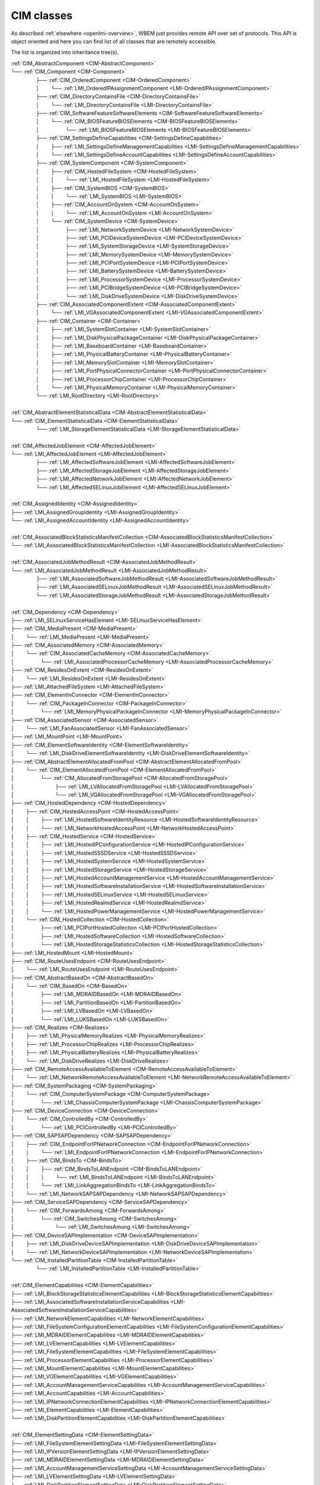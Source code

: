 CIM classes
===========

As described :ref:`elsewhere <openlmi-overview>`, WBEM just provides remote
API over set of protocols. This API is object oriented and here you can
find list of all classes that are remotely accessible.

The list is organized into inheritance tree(s).


.. |nbsp| unicode:: 0xA0
    :trim:

|  :ref:`CIM_AbstractComponent <CIM-AbstractComponent>`
|  └── :ref:`CIM_Component <CIM-Component>`
|   |nbsp|  |nbsp|  |nbsp|  |nbsp|  |nbsp|  |nbsp|  |nbsp|  |nbsp|  |nbsp|  |nbsp| ├── :ref:`CIM_OrderedComponent <CIM-OrderedComponent>`
|   |nbsp|  |nbsp|  |nbsp|  |nbsp|  |nbsp|  |nbsp|  |nbsp|  |nbsp|  |nbsp|  |nbsp| │ |nbsp|  |nbsp|  |nbsp|  |nbsp|  |nbsp|  |nbsp|  |nbsp|  |nbsp| └── :ref:`LMI_OrderedIPAssignmentComponent <LMI-OrderedIPAssignmentComponent>`
|   |nbsp|  |nbsp|  |nbsp|  |nbsp|  |nbsp|  |nbsp|  |nbsp|  |nbsp|  |nbsp|  |nbsp| ├── :ref:`CIM_DirectoryContainsFile <CIM-DirectoryContainsFile>`
|   |nbsp|  |nbsp|  |nbsp|  |nbsp|  |nbsp|  |nbsp|  |nbsp|  |nbsp|  |nbsp|  |nbsp| │ |nbsp|  |nbsp|  |nbsp|  |nbsp|  |nbsp|  |nbsp|  |nbsp|  |nbsp| └── :ref:`LMI_DirectoryContainsFile <LMI-DirectoryContainsFile>`
|   |nbsp|  |nbsp|  |nbsp|  |nbsp|  |nbsp|  |nbsp|  |nbsp|  |nbsp|  |nbsp|  |nbsp| ├── :ref:`CIM_SoftwareFeatureSoftwareElements <CIM-SoftwareFeatureSoftwareElements>`
|   |nbsp|  |nbsp|  |nbsp|  |nbsp|  |nbsp|  |nbsp|  |nbsp|  |nbsp|  |nbsp|  |nbsp| │ |nbsp|  |nbsp|  |nbsp|  |nbsp|  |nbsp|  |nbsp|  |nbsp|  |nbsp| └── :ref:`CIM_BIOSFeatureBIOSElements <CIM-BIOSFeatureBIOSElements>`
|   |nbsp|  |nbsp|  |nbsp|  |nbsp|  |nbsp|  |nbsp|  |nbsp|  |nbsp|  |nbsp|  |nbsp| │ |nbsp|  |nbsp|  |nbsp|  |nbsp|  |nbsp|  |nbsp|  |nbsp|  |nbsp|  |nbsp|  |nbsp|  |nbsp|  |nbsp|  |nbsp|  |nbsp|  |nbsp|  |nbsp|  |nbsp|  |nbsp| └── :ref:`LMI_BIOSFeatureBIOSElements <LMI-BIOSFeatureBIOSElements>`
|   |nbsp|  |nbsp|  |nbsp|  |nbsp|  |nbsp|  |nbsp|  |nbsp|  |nbsp|  |nbsp|  |nbsp| ├── :ref:`CIM_SettingsDefineCapabilities <CIM-SettingsDefineCapabilities>`
|   |nbsp|  |nbsp|  |nbsp|  |nbsp|  |nbsp|  |nbsp|  |nbsp|  |nbsp|  |nbsp|  |nbsp| │ |nbsp|  |nbsp|  |nbsp|  |nbsp|  |nbsp|  |nbsp|  |nbsp|  |nbsp| ├── :ref:`LMI_SettingsDefineManagementCapabilities <LMI-SettingsDefineManagementCapabilities>`
|   |nbsp|  |nbsp|  |nbsp|  |nbsp|  |nbsp|  |nbsp|  |nbsp|  |nbsp|  |nbsp|  |nbsp| │ |nbsp|  |nbsp|  |nbsp|  |nbsp|  |nbsp|  |nbsp|  |nbsp|  |nbsp| └── :ref:`LMI_SettingsDefineAccountCapabilities <LMI-SettingsDefineAccountCapabilities>`
|   |nbsp|  |nbsp|  |nbsp|  |nbsp|  |nbsp|  |nbsp|  |nbsp|  |nbsp|  |nbsp|  |nbsp| ├── :ref:`CIM_SystemComponent <CIM-SystemComponent>`
|   |nbsp|  |nbsp|  |nbsp|  |nbsp|  |nbsp|  |nbsp|  |nbsp|  |nbsp|  |nbsp|  |nbsp| │ |nbsp|  |nbsp|  |nbsp|  |nbsp|  |nbsp|  |nbsp|  |nbsp|  |nbsp| ├── :ref:`CIM_HostedFileSystem <CIM-HostedFileSystem>`
|   |nbsp|  |nbsp|  |nbsp|  |nbsp|  |nbsp|  |nbsp|  |nbsp|  |nbsp|  |nbsp|  |nbsp| │ |nbsp|  |nbsp|  |nbsp|  |nbsp|  |nbsp|  |nbsp|  |nbsp|  |nbsp| │ |nbsp|  |nbsp|  |nbsp|  |nbsp|  |nbsp|  |nbsp|  |nbsp|  |nbsp| └── :ref:`LMI_HostedFileSystem <LMI-HostedFileSystem>`
|   |nbsp|  |nbsp|  |nbsp|  |nbsp|  |nbsp|  |nbsp|  |nbsp|  |nbsp|  |nbsp|  |nbsp| │ |nbsp|  |nbsp|  |nbsp|  |nbsp|  |nbsp|  |nbsp|  |nbsp|  |nbsp| ├── :ref:`CIM_SystemBIOS <CIM-SystemBIOS>`
|   |nbsp|  |nbsp|  |nbsp|  |nbsp|  |nbsp|  |nbsp|  |nbsp|  |nbsp|  |nbsp|  |nbsp| │ |nbsp|  |nbsp|  |nbsp|  |nbsp|  |nbsp|  |nbsp|  |nbsp|  |nbsp| │ |nbsp|  |nbsp|  |nbsp|  |nbsp|  |nbsp|  |nbsp|  |nbsp|  |nbsp| └── :ref:`LMI_SystemBIOS <LMI-SystemBIOS>`
|   |nbsp|  |nbsp|  |nbsp|  |nbsp|  |nbsp|  |nbsp|  |nbsp|  |nbsp|  |nbsp|  |nbsp| │ |nbsp|  |nbsp|  |nbsp|  |nbsp|  |nbsp|  |nbsp|  |nbsp|  |nbsp| ├── :ref:`CIM_AccountOnSystem <CIM-AccountOnSystem>`
|   |nbsp|  |nbsp|  |nbsp|  |nbsp|  |nbsp|  |nbsp|  |nbsp|  |nbsp|  |nbsp|  |nbsp| │ |nbsp|  |nbsp|  |nbsp|  |nbsp|  |nbsp|  |nbsp|  |nbsp|  |nbsp| │ |nbsp|  |nbsp|  |nbsp|  |nbsp|  |nbsp|  |nbsp|  |nbsp|  |nbsp| └── :ref:`LMI_AccountOnSystem <LMI-AccountOnSystem>`
|   |nbsp|  |nbsp|  |nbsp|  |nbsp|  |nbsp|  |nbsp|  |nbsp|  |nbsp|  |nbsp|  |nbsp| │ |nbsp|  |nbsp|  |nbsp|  |nbsp|  |nbsp|  |nbsp|  |nbsp|  |nbsp| └── :ref:`CIM_SystemDevice <CIM-SystemDevice>`
|   |nbsp|  |nbsp|  |nbsp|  |nbsp|  |nbsp|  |nbsp|  |nbsp|  |nbsp|  |nbsp|  |nbsp| │ |nbsp|  |nbsp|  |nbsp|  |nbsp|  |nbsp|  |nbsp|  |nbsp|  |nbsp|  |nbsp|  |nbsp|  |nbsp|  |nbsp|  |nbsp|  |nbsp|  |nbsp|  |nbsp|  |nbsp|  |nbsp| ├── :ref:`LMI_NetworkSystemDevice <LMI-NetworkSystemDevice>`
|   |nbsp|  |nbsp|  |nbsp|  |nbsp|  |nbsp|  |nbsp|  |nbsp|  |nbsp|  |nbsp|  |nbsp| │ |nbsp|  |nbsp|  |nbsp|  |nbsp|  |nbsp|  |nbsp|  |nbsp|  |nbsp|  |nbsp|  |nbsp|  |nbsp|  |nbsp|  |nbsp|  |nbsp|  |nbsp|  |nbsp|  |nbsp|  |nbsp| ├── :ref:`LMI_PCIDeviceSystemDevice <LMI-PCIDeviceSystemDevice>`
|   |nbsp|  |nbsp|  |nbsp|  |nbsp|  |nbsp|  |nbsp|  |nbsp|  |nbsp|  |nbsp|  |nbsp| │ |nbsp|  |nbsp|  |nbsp|  |nbsp|  |nbsp|  |nbsp|  |nbsp|  |nbsp|  |nbsp|  |nbsp|  |nbsp|  |nbsp|  |nbsp|  |nbsp|  |nbsp|  |nbsp|  |nbsp|  |nbsp| ├── :ref:`LMI_SystemStorageDevice <LMI-SystemStorageDevice>`
|   |nbsp|  |nbsp|  |nbsp|  |nbsp|  |nbsp|  |nbsp|  |nbsp|  |nbsp|  |nbsp|  |nbsp| │ |nbsp|  |nbsp|  |nbsp|  |nbsp|  |nbsp|  |nbsp|  |nbsp|  |nbsp|  |nbsp|  |nbsp|  |nbsp|  |nbsp|  |nbsp|  |nbsp|  |nbsp|  |nbsp|  |nbsp|  |nbsp| ├── :ref:`LMI_MemorySystemDevice <LMI-MemorySystemDevice>`
|   |nbsp|  |nbsp|  |nbsp|  |nbsp|  |nbsp|  |nbsp|  |nbsp|  |nbsp|  |nbsp|  |nbsp| │ |nbsp|  |nbsp|  |nbsp|  |nbsp|  |nbsp|  |nbsp|  |nbsp|  |nbsp|  |nbsp|  |nbsp|  |nbsp|  |nbsp|  |nbsp|  |nbsp|  |nbsp|  |nbsp|  |nbsp|  |nbsp| ├── :ref:`LMI_PCIPortSystemDevice <LMI-PCIPortSystemDevice>`
|   |nbsp|  |nbsp|  |nbsp|  |nbsp|  |nbsp|  |nbsp|  |nbsp|  |nbsp|  |nbsp|  |nbsp| │ |nbsp|  |nbsp|  |nbsp|  |nbsp|  |nbsp|  |nbsp|  |nbsp|  |nbsp|  |nbsp|  |nbsp|  |nbsp|  |nbsp|  |nbsp|  |nbsp|  |nbsp|  |nbsp|  |nbsp|  |nbsp| ├── :ref:`LMI_BatterySystemDevice <LMI-BatterySystemDevice>`
|   |nbsp|  |nbsp|  |nbsp|  |nbsp|  |nbsp|  |nbsp|  |nbsp|  |nbsp|  |nbsp|  |nbsp| │ |nbsp|  |nbsp|  |nbsp|  |nbsp|  |nbsp|  |nbsp|  |nbsp|  |nbsp|  |nbsp|  |nbsp|  |nbsp|  |nbsp|  |nbsp|  |nbsp|  |nbsp|  |nbsp|  |nbsp|  |nbsp| ├── :ref:`LMI_ProcessorSystemDevice <LMI-ProcessorSystemDevice>`
|   |nbsp|  |nbsp|  |nbsp|  |nbsp|  |nbsp|  |nbsp|  |nbsp|  |nbsp|  |nbsp|  |nbsp| │ |nbsp|  |nbsp|  |nbsp|  |nbsp|  |nbsp|  |nbsp|  |nbsp|  |nbsp|  |nbsp|  |nbsp|  |nbsp|  |nbsp|  |nbsp|  |nbsp|  |nbsp|  |nbsp|  |nbsp|  |nbsp| ├── :ref:`LMI_PCIBridgeSystemDevice <LMI-PCIBridgeSystemDevice>`
|   |nbsp|  |nbsp|  |nbsp|  |nbsp|  |nbsp|  |nbsp|  |nbsp|  |nbsp|  |nbsp|  |nbsp| │ |nbsp|  |nbsp|  |nbsp|  |nbsp|  |nbsp|  |nbsp|  |nbsp|  |nbsp|  |nbsp|  |nbsp|  |nbsp|  |nbsp|  |nbsp|  |nbsp|  |nbsp|  |nbsp|  |nbsp|  |nbsp| └── :ref:`LMI_DiskDriveSystemDevice <LMI-DiskDriveSystemDevice>`
|   |nbsp|  |nbsp|  |nbsp|  |nbsp|  |nbsp|  |nbsp|  |nbsp|  |nbsp|  |nbsp|  |nbsp| ├── :ref:`CIM_AssociatedComponentExtent <CIM-AssociatedComponentExtent>`
|   |nbsp|  |nbsp|  |nbsp|  |nbsp|  |nbsp|  |nbsp|  |nbsp|  |nbsp|  |nbsp|  |nbsp| │ |nbsp|  |nbsp|  |nbsp|  |nbsp|  |nbsp|  |nbsp|  |nbsp|  |nbsp| └── :ref:`LMI_VGAssociatedComponentExtent <LMI-VGAssociatedComponentExtent>`
|   |nbsp|  |nbsp|  |nbsp|  |nbsp|  |nbsp|  |nbsp|  |nbsp|  |nbsp|  |nbsp|  |nbsp| ├── :ref:`CIM_Container <CIM-Container>`
|   |nbsp|  |nbsp|  |nbsp|  |nbsp|  |nbsp|  |nbsp|  |nbsp|  |nbsp|  |nbsp|  |nbsp| │ |nbsp|  |nbsp|  |nbsp|  |nbsp|  |nbsp|  |nbsp|  |nbsp|  |nbsp| ├── :ref:`LMI_SystemSlotContainer <LMI-SystemSlotContainer>`
|   |nbsp|  |nbsp|  |nbsp|  |nbsp|  |nbsp|  |nbsp|  |nbsp|  |nbsp|  |nbsp|  |nbsp| │ |nbsp|  |nbsp|  |nbsp|  |nbsp|  |nbsp|  |nbsp|  |nbsp|  |nbsp| ├── :ref:`LMI_DiskPhysicalPackageContainer <LMI-DiskPhysicalPackageContainer>`
|   |nbsp|  |nbsp|  |nbsp|  |nbsp|  |nbsp|  |nbsp|  |nbsp|  |nbsp|  |nbsp|  |nbsp| │ |nbsp|  |nbsp|  |nbsp|  |nbsp|  |nbsp|  |nbsp|  |nbsp|  |nbsp| ├── :ref:`LMI_BaseboardContainer <LMI-BaseboardContainer>`
|   |nbsp|  |nbsp|  |nbsp|  |nbsp|  |nbsp|  |nbsp|  |nbsp|  |nbsp|  |nbsp|  |nbsp| │ |nbsp|  |nbsp|  |nbsp|  |nbsp|  |nbsp|  |nbsp|  |nbsp|  |nbsp| ├── :ref:`LMI_PhysicalBatteryContainer <LMI-PhysicalBatteryContainer>`
|   |nbsp|  |nbsp|  |nbsp|  |nbsp|  |nbsp|  |nbsp|  |nbsp|  |nbsp|  |nbsp|  |nbsp| │ |nbsp|  |nbsp|  |nbsp|  |nbsp|  |nbsp|  |nbsp|  |nbsp|  |nbsp| ├── :ref:`LMI_MemorySlotContainer <LMI-MemorySlotContainer>`
|   |nbsp|  |nbsp|  |nbsp|  |nbsp|  |nbsp|  |nbsp|  |nbsp|  |nbsp|  |nbsp|  |nbsp| │ |nbsp|  |nbsp|  |nbsp|  |nbsp|  |nbsp|  |nbsp|  |nbsp|  |nbsp| ├── :ref:`LMI_PortPhysicalConnectorContainer <LMI-PortPhysicalConnectorContainer>`
|   |nbsp|  |nbsp|  |nbsp|  |nbsp|  |nbsp|  |nbsp|  |nbsp|  |nbsp|  |nbsp|  |nbsp| │ |nbsp|  |nbsp|  |nbsp|  |nbsp|  |nbsp|  |nbsp|  |nbsp|  |nbsp| ├── :ref:`LMI_ProcessorChipContainer <LMI-ProcessorChipContainer>`
|   |nbsp|  |nbsp|  |nbsp|  |nbsp|  |nbsp|  |nbsp|  |nbsp|  |nbsp|  |nbsp|  |nbsp| │ |nbsp|  |nbsp|  |nbsp|  |nbsp|  |nbsp|  |nbsp|  |nbsp|  |nbsp| └── :ref:`LMI_PhysicalMemoryContainer <LMI-PhysicalMemoryContainer>`
|   |nbsp|  |nbsp|  |nbsp|  |nbsp|  |nbsp|  |nbsp|  |nbsp|  |nbsp|  |nbsp|  |nbsp| └── :ref:`LMI_RootDirectory <LMI-RootDirectory>`
|   
|  :ref:`CIM_AbstractElementStatisticalData <CIM-AbstractElementStatisticalData>`
|  └── :ref:`CIM_ElementStatisticalData <CIM-ElementStatisticalData>`
|   |nbsp|  |nbsp|  |nbsp|  |nbsp|  |nbsp|  |nbsp|  |nbsp|  |nbsp|  |nbsp|  |nbsp| └── :ref:`LMI_StorageElementStatisticalData <LMI-StorageElementStatisticalData>`
|   
|  :ref:`CIM_AffectedJobElement <CIM-AffectedJobElement>`
|  └── :ref:`LMI_AffectedJobElement <LMI-AffectedJobElement>`
|   |nbsp|  |nbsp|  |nbsp|  |nbsp|  |nbsp|  |nbsp|  |nbsp|  |nbsp|  |nbsp|  |nbsp| ├── :ref:`LMI_AffectedSoftwareJobElement <LMI-AffectedSoftwareJobElement>`
|   |nbsp|  |nbsp|  |nbsp|  |nbsp|  |nbsp|  |nbsp|  |nbsp|  |nbsp|  |nbsp|  |nbsp| ├── :ref:`LMI_AffectedStorageJobElement <LMI-AffectedStorageJobElement>`
|   |nbsp|  |nbsp|  |nbsp|  |nbsp|  |nbsp|  |nbsp|  |nbsp|  |nbsp|  |nbsp|  |nbsp| ├── :ref:`LMI_AffectedNetworkJobElement <LMI-AffectedNetworkJobElement>`
|   |nbsp|  |nbsp|  |nbsp|  |nbsp|  |nbsp|  |nbsp|  |nbsp|  |nbsp|  |nbsp|  |nbsp| └── :ref:`LMI_AffectedSELinuxJobElement <LMI-AffectedSELinuxJobElement>`
|   
|  :ref:`CIM_AssignedIdentity <CIM-AssignedIdentity>`
|  ├── :ref:`LMI_AssignedGroupIdentity <LMI-AssignedGroupIdentity>`
|  └── :ref:`LMI_AssignedAccountIdentity <LMI-AssignedAccountIdentity>`
|   
|  :ref:`CIM_AssociatedBlockStatisticsManifestCollection <CIM-AssociatedBlockStatisticsManifestCollection>`
|  └── :ref:`LMI_AssociatedBlockStatisticsManifestCollection <LMI-AssociatedBlockStatisticsManifestCollection>`
|   
|  :ref:`CIM_AssociatedJobMethodResult <CIM-AssociatedJobMethodResult>`
|  └── :ref:`LMI_AssociatedJobMethodResult <LMI-AssociatedJobMethodResult>`
|   |nbsp|  |nbsp|  |nbsp|  |nbsp|  |nbsp|  |nbsp|  |nbsp|  |nbsp|  |nbsp|  |nbsp| ├── :ref:`LMI_AssociatedSoftwareJobMethodResult <LMI-AssociatedSoftwareJobMethodResult>`
|   |nbsp|  |nbsp|  |nbsp|  |nbsp|  |nbsp|  |nbsp|  |nbsp|  |nbsp|  |nbsp|  |nbsp| ├── :ref:`LMI_AssociatedSELinuxJobMethodResult <LMI-AssociatedSELinuxJobMethodResult>`
|   |nbsp|  |nbsp|  |nbsp|  |nbsp|  |nbsp|  |nbsp|  |nbsp|  |nbsp|  |nbsp|  |nbsp| └── :ref:`LMI_AssociatedStorageJobMethodResult <LMI-AssociatedStorageJobMethodResult>`
|   
|  :ref:`CIM_Dependency <CIM-Dependency>`
|  ├── :ref:`LMI_SELinuxServiceHasElement <LMI-SELinuxServiceHasElement>`
|  ├── :ref:`CIM_MediaPresent <CIM-MediaPresent>`
|  │ |nbsp|  |nbsp|  |nbsp|  |nbsp|  |nbsp|  |nbsp|  |nbsp|  |nbsp| └── :ref:`LMI_MediaPresent <LMI-MediaPresent>`
|  ├── :ref:`CIM_AssociatedMemory <CIM-AssociatedMemory>`
|  │ |nbsp|  |nbsp|  |nbsp|  |nbsp|  |nbsp|  |nbsp|  |nbsp|  |nbsp| └── :ref:`CIM_AssociatedCacheMemory <CIM-AssociatedCacheMemory>`
|  │ |nbsp|  |nbsp|  |nbsp|  |nbsp|  |nbsp|  |nbsp|  |nbsp|  |nbsp|  |nbsp|  |nbsp|  |nbsp|  |nbsp|  |nbsp|  |nbsp|  |nbsp|  |nbsp|  |nbsp|  |nbsp| └── :ref:`LMI_AssociatedProcessorCacheMemory <LMI-AssociatedProcessorCacheMemory>`
|  ├── :ref:`CIM_ResidesOnExtent <CIM-ResidesOnExtent>`
|  │ |nbsp|  |nbsp|  |nbsp|  |nbsp|  |nbsp|  |nbsp|  |nbsp|  |nbsp| └── :ref:`LMI_ResidesOnExtent <LMI-ResidesOnExtent>`
|  ├── :ref:`LMI_AttachedFileSystem <LMI-AttachedFileSystem>`
|  ├── :ref:`CIM_ElementInConnector <CIM-ElementInConnector>`
|  │ |nbsp|  |nbsp|  |nbsp|  |nbsp|  |nbsp|  |nbsp|  |nbsp|  |nbsp| └── :ref:`CIM_PackageInConnector <CIM-PackageInConnector>`
|  │ |nbsp|  |nbsp|  |nbsp|  |nbsp|  |nbsp|  |nbsp|  |nbsp|  |nbsp|  |nbsp|  |nbsp|  |nbsp|  |nbsp|  |nbsp|  |nbsp|  |nbsp|  |nbsp|  |nbsp|  |nbsp| └── :ref:`LMI_MemoryPhysicalPackageInConnector <LMI-MemoryPhysicalPackageInConnector>`
|  ├── :ref:`CIM_AssociatedSensor <CIM-AssociatedSensor>`
|  │ |nbsp|  |nbsp|  |nbsp|  |nbsp|  |nbsp|  |nbsp|  |nbsp|  |nbsp| └── :ref:`LMI_FanAssociatedSensor <LMI-FanAssociatedSensor>`
|  ├── :ref:`LMI_MountPoint <LMI-MountPoint>`
|  ├── :ref:`CIM_ElementSoftwareIdentity <CIM-ElementSoftwareIdentity>`
|  │ |nbsp|  |nbsp|  |nbsp|  |nbsp|  |nbsp|  |nbsp|  |nbsp|  |nbsp| └── :ref:`LMI_DiskDriveElementSoftwareIdentity <LMI-DiskDriveElementSoftwareIdentity>`
|  ├── :ref:`CIM_AbstractElementAllocatedFromPool <CIM-AbstractElementAllocatedFromPool>`
|  │ |nbsp|  |nbsp|  |nbsp|  |nbsp|  |nbsp|  |nbsp|  |nbsp|  |nbsp| └── :ref:`CIM_ElementAllocatedFromPool <CIM-ElementAllocatedFromPool>`
|  │ |nbsp|  |nbsp|  |nbsp|  |nbsp|  |nbsp|  |nbsp|  |nbsp|  |nbsp|  |nbsp|  |nbsp|  |nbsp|  |nbsp|  |nbsp|  |nbsp|  |nbsp|  |nbsp|  |nbsp|  |nbsp| └── :ref:`CIM_AllocatedFromStoragePool <CIM-AllocatedFromStoragePool>`
|  │ |nbsp|  |nbsp|  |nbsp|  |nbsp|  |nbsp|  |nbsp|  |nbsp|  |nbsp|  |nbsp|  |nbsp|  |nbsp|  |nbsp|  |nbsp|  |nbsp|  |nbsp|  |nbsp|  |nbsp|  |nbsp|  |nbsp|  |nbsp|  |nbsp|  |nbsp|  |nbsp|  |nbsp|  |nbsp|  |nbsp|  |nbsp|  |nbsp| ├── :ref:`LMI_LVAllocatedFromStoragePool <LMI-LVAllocatedFromStoragePool>`
|  │ |nbsp|  |nbsp|  |nbsp|  |nbsp|  |nbsp|  |nbsp|  |nbsp|  |nbsp|  |nbsp|  |nbsp|  |nbsp|  |nbsp|  |nbsp|  |nbsp|  |nbsp|  |nbsp|  |nbsp|  |nbsp|  |nbsp|  |nbsp|  |nbsp|  |nbsp|  |nbsp|  |nbsp|  |nbsp|  |nbsp|  |nbsp|  |nbsp| └── :ref:`LMI_VGAllocatedFromStoragePool <LMI-VGAllocatedFromStoragePool>`
|  ├── :ref:`CIM_HostedDependency <CIM-HostedDependency>`
|  │ |nbsp|  |nbsp|  |nbsp|  |nbsp|  |nbsp|  |nbsp|  |nbsp|  |nbsp| ├── :ref:`CIM_HostedAccessPoint <CIM-HostedAccessPoint>`
|  │ |nbsp|  |nbsp|  |nbsp|  |nbsp|  |nbsp|  |nbsp|  |nbsp|  |nbsp| │ |nbsp|  |nbsp|  |nbsp|  |nbsp|  |nbsp|  |nbsp|  |nbsp|  |nbsp| ├── :ref:`LMI_HostedSoftwareIdentityResource <LMI-HostedSoftwareIdentityResource>`
|  │ |nbsp|  |nbsp|  |nbsp|  |nbsp|  |nbsp|  |nbsp|  |nbsp|  |nbsp| │ |nbsp|  |nbsp|  |nbsp|  |nbsp|  |nbsp|  |nbsp|  |nbsp|  |nbsp| └── :ref:`LMI_NetworkHostedAccessPoint <LMI-NetworkHostedAccessPoint>`
|  │ |nbsp|  |nbsp|  |nbsp|  |nbsp|  |nbsp|  |nbsp|  |nbsp|  |nbsp| ├── :ref:`CIM_HostedService <CIM-HostedService>`
|  │ |nbsp|  |nbsp|  |nbsp|  |nbsp|  |nbsp|  |nbsp|  |nbsp|  |nbsp| │ |nbsp|  |nbsp|  |nbsp|  |nbsp|  |nbsp|  |nbsp|  |nbsp|  |nbsp| ├── :ref:`LMI_HostedIPConfigurationService <LMI-HostedIPConfigurationService>`
|  │ |nbsp|  |nbsp|  |nbsp|  |nbsp|  |nbsp|  |nbsp|  |nbsp|  |nbsp| │ |nbsp|  |nbsp|  |nbsp|  |nbsp|  |nbsp|  |nbsp|  |nbsp|  |nbsp| ├── :ref:`LMI_HostedSSSDService <LMI-HostedSSSDService>`
|  │ |nbsp|  |nbsp|  |nbsp|  |nbsp|  |nbsp|  |nbsp|  |nbsp|  |nbsp| │ |nbsp|  |nbsp|  |nbsp|  |nbsp|  |nbsp|  |nbsp|  |nbsp|  |nbsp| ├── :ref:`LMI_HostedSystemService <LMI-HostedSystemService>`
|  │ |nbsp|  |nbsp|  |nbsp|  |nbsp|  |nbsp|  |nbsp|  |nbsp|  |nbsp| │ |nbsp|  |nbsp|  |nbsp|  |nbsp|  |nbsp|  |nbsp|  |nbsp|  |nbsp| ├── :ref:`LMI_HostedStorageService <LMI-HostedStorageService>`
|  │ |nbsp|  |nbsp|  |nbsp|  |nbsp|  |nbsp|  |nbsp|  |nbsp|  |nbsp| │ |nbsp|  |nbsp|  |nbsp|  |nbsp|  |nbsp|  |nbsp|  |nbsp|  |nbsp| ├── :ref:`LMI_HostedAccountManagementService <LMI-HostedAccountManagementService>`
|  │ |nbsp|  |nbsp|  |nbsp|  |nbsp|  |nbsp|  |nbsp|  |nbsp|  |nbsp| │ |nbsp|  |nbsp|  |nbsp|  |nbsp|  |nbsp|  |nbsp|  |nbsp|  |nbsp| ├── :ref:`LMI_HostedSoftwareInstallationService <LMI-HostedSoftwareInstallationService>`
|  │ |nbsp|  |nbsp|  |nbsp|  |nbsp|  |nbsp|  |nbsp|  |nbsp|  |nbsp| │ |nbsp|  |nbsp|  |nbsp|  |nbsp|  |nbsp|  |nbsp|  |nbsp|  |nbsp| ├── :ref:`LMI_HostedSELinuxService <LMI-HostedSELinuxService>`
|  │ |nbsp|  |nbsp|  |nbsp|  |nbsp|  |nbsp|  |nbsp|  |nbsp|  |nbsp| │ |nbsp|  |nbsp|  |nbsp|  |nbsp|  |nbsp|  |nbsp|  |nbsp|  |nbsp| ├── :ref:`LMI_HostedRealmdService <LMI-HostedRealmdService>`
|  │ |nbsp|  |nbsp|  |nbsp|  |nbsp|  |nbsp|  |nbsp|  |nbsp|  |nbsp| │ |nbsp|  |nbsp|  |nbsp|  |nbsp|  |nbsp|  |nbsp|  |nbsp|  |nbsp| └── :ref:`LMI_HostedPowerManagementService <LMI-HostedPowerManagementService>`
|  │ |nbsp|  |nbsp|  |nbsp|  |nbsp|  |nbsp|  |nbsp|  |nbsp|  |nbsp| └── :ref:`CIM_HostedCollection <CIM-HostedCollection>`
|  │ |nbsp|  |nbsp|  |nbsp|  |nbsp|  |nbsp|  |nbsp|  |nbsp|  |nbsp|  |nbsp|  |nbsp|  |nbsp|  |nbsp|  |nbsp|  |nbsp|  |nbsp|  |nbsp|  |nbsp|  |nbsp| ├── :ref:`LMI_PCIPortHostedCollection <LMI-PCIPortHostedCollection>`
|  │ |nbsp|  |nbsp|  |nbsp|  |nbsp|  |nbsp|  |nbsp|  |nbsp|  |nbsp|  |nbsp|  |nbsp|  |nbsp|  |nbsp|  |nbsp|  |nbsp|  |nbsp|  |nbsp|  |nbsp|  |nbsp| ├── :ref:`LMI_HostedSoftwareCollection <LMI-HostedSoftwareCollection>`
|  │ |nbsp|  |nbsp|  |nbsp|  |nbsp|  |nbsp|  |nbsp|  |nbsp|  |nbsp|  |nbsp|  |nbsp|  |nbsp|  |nbsp|  |nbsp|  |nbsp|  |nbsp|  |nbsp|  |nbsp|  |nbsp| └── :ref:`LMI_HostedStorageStatisticsCollection <LMI-HostedStorageStatisticsCollection>`
|  ├── :ref:`LMI_HostedMount <LMI-HostedMount>`
|  ├── :ref:`CIM_RouteUsesEndpoint <CIM-RouteUsesEndpoint>`
|  │ |nbsp|  |nbsp|  |nbsp|  |nbsp|  |nbsp|  |nbsp|  |nbsp|  |nbsp| └── :ref:`LMI_RouteUsesEndpoint <LMI-RouteUsesEndpoint>`
|  ├── :ref:`CIM_AbstractBasedOn <CIM-AbstractBasedOn>`
|  │ |nbsp|  |nbsp|  |nbsp|  |nbsp|  |nbsp|  |nbsp|  |nbsp|  |nbsp| └── :ref:`CIM_BasedOn <CIM-BasedOn>`
|  │ |nbsp|  |nbsp|  |nbsp|  |nbsp|  |nbsp|  |nbsp|  |nbsp|  |nbsp|  |nbsp|  |nbsp|  |nbsp|  |nbsp|  |nbsp|  |nbsp|  |nbsp|  |nbsp|  |nbsp|  |nbsp| ├── :ref:`LMI_MDRAIDBasedOn <LMI-MDRAIDBasedOn>`
|  │ |nbsp|  |nbsp|  |nbsp|  |nbsp|  |nbsp|  |nbsp|  |nbsp|  |nbsp|  |nbsp|  |nbsp|  |nbsp|  |nbsp|  |nbsp|  |nbsp|  |nbsp|  |nbsp|  |nbsp|  |nbsp| ├── :ref:`LMI_PartitionBasedOn <LMI-PartitionBasedOn>`
|  │ |nbsp|  |nbsp|  |nbsp|  |nbsp|  |nbsp|  |nbsp|  |nbsp|  |nbsp|  |nbsp|  |nbsp|  |nbsp|  |nbsp|  |nbsp|  |nbsp|  |nbsp|  |nbsp|  |nbsp|  |nbsp| ├── :ref:`LMI_LVBasedOn <LMI-LVBasedOn>`
|  │ |nbsp|  |nbsp|  |nbsp|  |nbsp|  |nbsp|  |nbsp|  |nbsp|  |nbsp|  |nbsp|  |nbsp|  |nbsp|  |nbsp|  |nbsp|  |nbsp|  |nbsp|  |nbsp|  |nbsp|  |nbsp| └── :ref:`LMI_LUKSBasedOn <LMI-LUKSBasedOn>`
|  ├── :ref:`CIM_Realizes <CIM-Realizes>`
|  │ |nbsp|  |nbsp|  |nbsp|  |nbsp|  |nbsp|  |nbsp|  |nbsp|  |nbsp| ├── :ref:`LMI_PhysicalMemoryRealizes <LMI-PhysicalMemoryRealizes>`
|  │ |nbsp|  |nbsp|  |nbsp|  |nbsp|  |nbsp|  |nbsp|  |nbsp|  |nbsp| ├── :ref:`LMI_ProcessorChipRealizes <LMI-ProcessorChipRealizes>`
|  │ |nbsp|  |nbsp|  |nbsp|  |nbsp|  |nbsp|  |nbsp|  |nbsp|  |nbsp| ├── :ref:`LMI_PhysicalBatteryRealizes <LMI-PhysicalBatteryRealizes>`
|  │ |nbsp|  |nbsp|  |nbsp|  |nbsp|  |nbsp|  |nbsp|  |nbsp|  |nbsp| └── :ref:`LMI_DiskDriveRealizes <LMI-DiskDriveRealizes>`
|  ├── :ref:`CIM_RemoteAccessAvailableToElement <CIM-RemoteAccessAvailableToElement>`
|  │ |nbsp|  |nbsp|  |nbsp|  |nbsp|  |nbsp|  |nbsp|  |nbsp|  |nbsp| └── :ref:`LMI_NetworkRemoteAccessAvailableToElement <LMI-NetworkRemoteAccessAvailableToElement>`
|  ├── :ref:`CIM_SystemPackaging <CIM-SystemPackaging>`
|  │ |nbsp|  |nbsp|  |nbsp|  |nbsp|  |nbsp|  |nbsp|  |nbsp|  |nbsp| └── :ref:`CIM_ComputerSystemPackage <CIM-ComputerSystemPackage>`
|  │ |nbsp|  |nbsp|  |nbsp|  |nbsp|  |nbsp|  |nbsp|  |nbsp|  |nbsp|  |nbsp|  |nbsp|  |nbsp|  |nbsp|  |nbsp|  |nbsp|  |nbsp|  |nbsp|  |nbsp|  |nbsp| └── :ref:`LMI_ChassisComputerSystemPackage <LMI-ChassisComputerSystemPackage>`
|  ├── :ref:`CIM_DeviceConnection <CIM-DeviceConnection>`
|  │ |nbsp|  |nbsp|  |nbsp|  |nbsp|  |nbsp|  |nbsp|  |nbsp|  |nbsp| └── :ref:`CIM_ControlledBy <CIM-ControlledBy>`
|  │ |nbsp|  |nbsp|  |nbsp|  |nbsp|  |nbsp|  |nbsp|  |nbsp|  |nbsp|  |nbsp|  |nbsp|  |nbsp|  |nbsp|  |nbsp|  |nbsp|  |nbsp|  |nbsp|  |nbsp|  |nbsp| └── :ref:`LMI_PCIControlledBy <LMI-PCIControlledBy>`
|  ├── :ref:`CIM_SAPSAPDependency <CIM-SAPSAPDependency>`
|  │ |nbsp|  |nbsp|  |nbsp|  |nbsp|  |nbsp|  |nbsp|  |nbsp|  |nbsp| ├── :ref:`CIM_EndpointForIPNetworkConnection <CIM-EndpointForIPNetworkConnection>`
|  │ |nbsp|  |nbsp|  |nbsp|  |nbsp|  |nbsp|  |nbsp|  |nbsp|  |nbsp| │ |nbsp|  |nbsp|  |nbsp|  |nbsp|  |nbsp|  |nbsp|  |nbsp|  |nbsp| └── :ref:`LMI_EndpointForIPNetworkConnection <LMI-EndpointForIPNetworkConnection>`
|  │ |nbsp|  |nbsp|  |nbsp|  |nbsp|  |nbsp|  |nbsp|  |nbsp|  |nbsp| ├── :ref:`CIM_BindsTo <CIM-BindsTo>`
|  │ |nbsp|  |nbsp|  |nbsp|  |nbsp|  |nbsp|  |nbsp|  |nbsp|  |nbsp| │ |nbsp|  |nbsp|  |nbsp|  |nbsp|  |nbsp|  |nbsp|  |nbsp|  |nbsp| ├── :ref:`CIM_BindsToLANEndpoint <CIM-BindsToLANEndpoint>`
|  │ |nbsp|  |nbsp|  |nbsp|  |nbsp|  |nbsp|  |nbsp|  |nbsp|  |nbsp| │ |nbsp|  |nbsp|  |nbsp|  |nbsp|  |nbsp|  |nbsp|  |nbsp|  |nbsp| │ |nbsp|  |nbsp|  |nbsp|  |nbsp|  |nbsp|  |nbsp|  |nbsp|  |nbsp| └── :ref:`LMI_BindsToLANEndpoint <LMI-BindsToLANEndpoint>`
|  │ |nbsp|  |nbsp|  |nbsp|  |nbsp|  |nbsp|  |nbsp|  |nbsp|  |nbsp| │ |nbsp|  |nbsp|  |nbsp|  |nbsp|  |nbsp|  |nbsp|  |nbsp|  |nbsp| └── :ref:`LMI_LinkAggregationBindsTo <LMI-LinkAggregationBindsTo>`
|  │ |nbsp|  |nbsp|  |nbsp|  |nbsp|  |nbsp|  |nbsp|  |nbsp|  |nbsp| └── :ref:`LMI_NetworkSAPSAPDependency <LMI-NetworkSAPSAPDependency>`
|  ├── :ref:`CIM_ServiceSAPDependency <CIM-ServiceSAPDependency>`
|  │ |nbsp|  |nbsp|  |nbsp|  |nbsp|  |nbsp|  |nbsp|  |nbsp|  |nbsp| └── :ref:`CIM_ForwardsAmong <CIM-ForwardsAmong>`
|  │ |nbsp|  |nbsp|  |nbsp|  |nbsp|  |nbsp|  |nbsp|  |nbsp|  |nbsp|  |nbsp|  |nbsp|  |nbsp|  |nbsp|  |nbsp|  |nbsp|  |nbsp|  |nbsp|  |nbsp|  |nbsp| └── :ref:`CIM_SwitchesAmong <CIM-SwitchesAmong>`
|  │ |nbsp|  |nbsp|  |nbsp|  |nbsp|  |nbsp|  |nbsp|  |nbsp|  |nbsp|  |nbsp|  |nbsp|  |nbsp|  |nbsp|  |nbsp|  |nbsp|  |nbsp|  |nbsp|  |nbsp|  |nbsp|  |nbsp|  |nbsp|  |nbsp|  |nbsp|  |nbsp|  |nbsp|  |nbsp|  |nbsp|  |nbsp|  |nbsp| └── :ref:`LMI_SwitchesAmong <LMI-SwitchesAmong>`
|  ├── :ref:`CIM_DeviceSAPImplementation <CIM-DeviceSAPImplementation>`
|  │ |nbsp|  |nbsp|  |nbsp|  |nbsp|  |nbsp|  |nbsp|  |nbsp|  |nbsp| ├── :ref:`LMI_DiskDriveDeviceSAPImplementation <LMI-DiskDriveDeviceSAPImplementation>`
|  │ |nbsp|  |nbsp|  |nbsp|  |nbsp|  |nbsp|  |nbsp|  |nbsp|  |nbsp| └── :ref:`LMI_NetworkDeviceSAPImplementation <LMI-NetworkDeviceSAPImplementation>`
|  └── :ref:`CIM_InstalledPartitionTable <CIM-InstalledPartitionTable>`
|   |nbsp|  |nbsp|  |nbsp|  |nbsp|  |nbsp|  |nbsp|  |nbsp|  |nbsp|  |nbsp|  |nbsp| └── :ref:`LMI_InstalledPartitionTable <LMI-InstalledPartitionTable>`
|   
|  :ref:`CIM_ElementCapabilities <CIM-ElementCapabilities>`
|  ├── :ref:`LMI_BlockStorageStatisticsElementCapabilities <LMI-BlockStorageStatisticsElementCapabilities>`
|  ├── :ref:`LMI_AssociatedSoftwareInstallationServiceCapabilities <LMI-AssociatedSoftwareInstallationServiceCapabilities>`
|  ├── :ref:`LMI_NetworkElementCapabilities <LMI-NetworkElementCapabilities>`
|  ├── :ref:`LMI_FileSystemConfigurationElementCapabilities <LMI-FileSystemConfigurationElementCapabilities>`
|  ├── :ref:`LMI_MDRAIDElementCapabilities <LMI-MDRAIDElementCapabilities>`
|  ├── :ref:`LMI_LVElementCapabilities <LMI-LVElementCapabilities>`
|  ├── :ref:`LMI_FileSystemElementCapabilities <LMI-FileSystemElementCapabilities>`
|  ├── :ref:`LMI_ProcessorElementCapabilities <LMI-ProcessorElementCapabilities>`
|  ├── :ref:`LMI_MountElementCapabilities <LMI-MountElementCapabilities>`
|  ├── :ref:`LMI_VGElementCapabilities <LMI-VGElementCapabilities>`
|  ├── :ref:`LMI_AccountManagementServiceCapabilities <LMI-AccountManagementServiceCapabilities>`
|  ├── :ref:`LMI_AccountCapabilities <LMI-AccountCapabilities>`
|  ├── :ref:`LMI_IPNetworkConnectionElementCapabilities <LMI-IPNetworkConnectionElementCapabilities>`
|  ├── :ref:`LMI_ElementCapabilities <LMI-ElementCapabilities>`
|  └── :ref:`LMI_DiskPartitionElementCapabilities <LMI-DiskPartitionElementCapabilities>`
|   
|  :ref:`CIM_ElementSettingData <CIM-ElementSettingData>`
|  ├── :ref:`LMI_FileSystemElementSettingData <LMI-FileSystemElementSettingData>`
|  ├── :ref:`LMI_IPVersionElementSettingData <LMI-IPVersionElementSettingData>`
|  ├── :ref:`LMI_MDRAIDElementSettingData <LMI-MDRAIDElementSettingData>`
|  ├── :ref:`LMI_AccountManagementServiceSettingData <LMI-AccountManagementServiceSettingData>`
|  ├── :ref:`LMI_LVElementSettingData <LMI-LVElementSettingData>`
|  ├── :ref:`LMI_DiskPartitionElementSettingData <LMI-DiskPartitionElementSettingData>`
|  ├── :ref:`LMI_IPElementSettingData <LMI-IPElementSettingData>`
|  ├── :ref:`LMI_VGElementSettingData <LMI-VGElementSettingData>`
|  └── :ref:`LMI_MountedFileSystemElementSettingData <LMI-MountedFileSystemElementSettingData>`
|   
|  :ref:`CIM_Indication <CIM-Indication>`
|  └── :ref:`CIM_InstIndication <CIM-InstIndication>`
|   |nbsp|  |nbsp|  |nbsp|  |nbsp|  |nbsp|  |nbsp|  |nbsp|  |nbsp|  |nbsp|  |nbsp| ├── :ref:`CIM_InstModification <CIM-InstModification>`
|   |nbsp|  |nbsp|  |nbsp|  |nbsp|  |nbsp|  |nbsp|  |nbsp|  |nbsp|  |nbsp|  |nbsp| │ |nbsp|  |nbsp|  |nbsp|  |nbsp|  |nbsp|  |nbsp|  |nbsp|  |nbsp| ├── :ref:`LMI_NetworkInstModification <LMI-NetworkInstModification>`
|   |nbsp|  |nbsp|  |nbsp|  |nbsp|  |nbsp|  |nbsp|  |nbsp|  |nbsp|  |nbsp|  |nbsp| │ |nbsp|  |nbsp|  |nbsp|  |nbsp|  |nbsp|  |nbsp|  |nbsp|  |nbsp| ├── :ref:`LMI_ServiceInstanceModificationIndication <LMI-ServiceInstanceModificationIndication>`
|   |nbsp|  |nbsp|  |nbsp|  |nbsp|  |nbsp|  |nbsp|  |nbsp|  |nbsp|  |nbsp|  |nbsp| │ |nbsp|  |nbsp|  |nbsp|  |nbsp|  |nbsp|  |nbsp|  |nbsp|  |nbsp| ├── :ref:`LMI_SoftwareInstModification <LMI-SoftwareInstModification>`
|   |nbsp|  |nbsp|  |nbsp|  |nbsp|  |nbsp|  |nbsp|  |nbsp|  |nbsp|  |nbsp|  |nbsp| │ |nbsp|  |nbsp|  |nbsp|  |nbsp|  |nbsp|  |nbsp|  |nbsp|  |nbsp| ├── :ref:`LMI_SELinuxInstModification <LMI-SELinuxInstModification>`
|   |nbsp|  |nbsp|  |nbsp|  |nbsp|  |nbsp|  |nbsp|  |nbsp|  |nbsp|  |nbsp|  |nbsp| │ |nbsp|  |nbsp|  |nbsp|  |nbsp|  |nbsp|  |nbsp|  |nbsp|  |nbsp| └── :ref:`LMI_StorageInstModification <LMI-StorageInstModification>`
|   |nbsp|  |nbsp|  |nbsp|  |nbsp|  |nbsp|  |nbsp|  |nbsp|  |nbsp|  |nbsp|  |nbsp| ├── :ref:`CIM_InstCreation <CIM-InstCreation>`
|   |nbsp|  |nbsp|  |nbsp|  |nbsp|  |nbsp|  |nbsp|  |nbsp|  |nbsp|  |nbsp|  |nbsp| │ |nbsp|  |nbsp|  |nbsp|  |nbsp|  |nbsp|  |nbsp|  |nbsp|  |nbsp| ├── :ref:`LMI_SoftwareInstCreation <LMI-SoftwareInstCreation>`
|   |nbsp|  |nbsp|  |nbsp|  |nbsp|  |nbsp|  |nbsp|  |nbsp|  |nbsp|  |nbsp|  |nbsp| │ |nbsp|  |nbsp|  |nbsp|  |nbsp|  |nbsp|  |nbsp|  |nbsp|  |nbsp| ├── :ref:`LMI_JournalLogRecordInstanceCreationIndication <LMI-JournalLogRecordInstanceCreationIndication>`
|   |nbsp|  |nbsp|  |nbsp|  |nbsp|  |nbsp|  |nbsp|  |nbsp|  |nbsp|  |nbsp|  |nbsp| │ |nbsp|  |nbsp|  |nbsp|  |nbsp|  |nbsp|  |nbsp|  |nbsp|  |nbsp| ├── :ref:`LMI_SELinuxInstCreation <LMI-SELinuxInstCreation>`
|   |nbsp|  |nbsp|  |nbsp|  |nbsp|  |nbsp|  |nbsp|  |nbsp|  |nbsp|  |nbsp|  |nbsp| │ |nbsp|  |nbsp|  |nbsp|  |nbsp|  |nbsp|  |nbsp|  |nbsp|  |nbsp| ├── :ref:`LMI_AccountInstanceCreationIndication <LMI-AccountInstanceCreationIndication>`
|   |nbsp|  |nbsp|  |nbsp|  |nbsp|  |nbsp|  |nbsp|  |nbsp|  |nbsp|  |nbsp|  |nbsp| │ |nbsp|  |nbsp|  |nbsp|  |nbsp|  |nbsp|  |nbsp|  |nbsp|  |nbsp| ├── :ref:`LMI_StorageInstCreation <LMI-StorageInstCreation>`
|   |nbsp|  |nbsp|  |nbsp|  |nbsp|  |nbsp|  |nbsp|  |nbsp|  |nbsp|  |nbsp|  |nbsp| │ |nbsp|  |nbsp|  |nbsp|  |nbsp|  |nbsp|  |nbsp|  |nbsp|  |nbsp| └── :ref:`LMI_NetworkInstCreation <LMI-NetworkInstCreation>`
|   |nbsp|  |nbsp|  |nbsp|  |nbsp|  |nbsp|  |nbsp|  |nbsp|  |nbsp|  |nbsp|  |nbsp| ├── :ref:`CIM_InstMethodCall <CIM-InstMethodCall>`
|   |nbsp|  |nbsp|  |nbsp|  |nbsp|  |nbsp|  |nbsp|  |nbsp|  |nbsp|  |nbsp|  |nbsp| └── :ref:`CIM_InstDeletion <CIM-InstDeletion>`
|   |nbsp|  |nbsp|  |nbsp|  |nbsp|  |nbsp|  |nbsp|  |nbsp|  |nbsp|  |nbsp|  |nbsp|  |nbsp|  |nbsp|  |nbsp|  |nbsp|  |nbsp|  |nbsp|  |nbsp|  |nbsp|  |nbsp|  |nbsp| ├── :ref:`LMI_SELinuxInstDeletion <LMI-SELinuxInstDeletion>`
|   |nbsp|  |nbsp|  |nbsp|  |nbsp|  |nbsp|  |nbsp|  |nbsp|  |nbsp|  |nbsp|  |nbsp|  |nbsp|  |nbsp|  |nbsp|  |nbsp|  |nbsp|  |nbsp|  |nbsp|  |nbsp|  |nbsp|  |nbsp| ├── :ref:`LMI_SoftwareInstDeletion <LMI-SoftwareInstDeletion>`
|   |nbsp|  |nbsp|  |nbsp|  |nbsp|  |nbsp|  |nbsp|  |nbsp|  |nbsp|  |nbsp|  |nbsp|  |nbsp|  |nbsp|  |nbsp|  |nbsp|  |nbsp|  |nbsp|  |nbsp|  |nbsp|  |nbsp|  |nbsp| ├── :ref:`LMI_NetworkInstDeletion <LMI-NetworkInstDeletion>`
|   |nbsp|  |nbsp|  |nbsp|  |nbsp|  |nbsp|  |nbsp|  |nbsp|  |nbsp|  |nbsp|  |nbsp|  |nbsp|  |nbsp|  |nbsp|  |nbsp|  |nbsp|  |nbsp|  |nbsp|  |nbsp|  |nbsp|  |nbsp| └── :ref:`LMI_AccountInstanceDeletionIndication <LMI-AccountInstanceDeletionIndication>`
|   
|  :ref:`CIM_InstalledSoftwareIdentity <CIM-InstalledSoftwareIdentity>`
|  └── :ref:`LMI_InstalledSoftwareIdentity <LMI-InstalledSoftwareIdentity>`
|   
|  :ref:`CIM_LogicalIdentity <CIM-LogicalIdentity>`
|  ├── :ref:`CIM_EndpointIdentity <CIM-EndpointIdentity>`
|  │ |nbsp|  |nbsp|  |nbsp|  |nbsp|  |nbsp|  |nbsp|  |nbsp|  |nbsp| └── :ref:`LMI_EndpointIdentity <LMI-EndpointIdentity>`
|  ├── :ref:`CIM_ConcreteIdentity <CIM-ConcreteIdentity>`
|  │ |nbsp|  |nbsp|  |nbsp|  |nbsp|  |nbsp|  |nbsp|  |nbsp|  |nbsp| └── :ref:`LMI_LinkAggregationConcreteIdentity <LMI-LinkAggregationConcreteIdentity>`
|  └── :ref:`CIM_FileIdentity <CIM-FileIdentity>`
|   |nbsp|  |nbsp|  |nbsp|  |nbsp|  |nbsp|  |nbsp|  |nbsp|  |nbsp|  |nbsp|  |nbsp| └── :ref:`LMI_FileIdentity <LMI-FileIdentity>`
|   
|  :ref:`CIM_ManagedElement <CIM-ManagedElement>`
|  ├── :ref:`LMI_SSSDDomain <LMI-SSSDDomain>`
|  ├── :ref:`CIM_Identity <CIM-Identity>`
|  │ |nbsp|  |nbsp|  |nbsp|  |nbsp|  |nbsp|  |nbsp|  |nbsp|  |nbsp| └── :ref:`LMI_Identity <LMI-Identity>`
|  ├── :ref:`CIM_SettingData <CIM-SettingData>`
|  │ |nbsp|  |nbsp|  |nbsp|  |nbsp|  |nbsp|  |nbsp|  |nbsp|  |nbsp| ├── :ref:`CIM_IPAssignmentSettingData <CIM-IPAssignmentSettingData>`
|  │ |nbsp|  |nbsp|  |nbsp|  |nbsp|  |nbsp|  |nbsp|  |nbsp|  |nbsp| │ |nbsp|  |nbsp|  |nbsp|  |nbsp|  |nbsp|  |nbsp|  |nbsp|  |nbsp| ├── :ref:`LMI_IPAssignmentSettingData <LMI-IPAssignmentSettingData>`
|  │ |nbsp|  |nbsp|  |nbsp|  |nbsp|  |nbsp|  |nbsp|  |nbsp|  |nbsp| │ |nbsp|  |nbsp|  |nbsp|  |nbsp|  |nbsp|  |nbsp|  |nbsp|  |nbsp| │ |nbsp|  |nbsp|  |nbsp|  |nbsp|  |nbsp|  |nbsp|  |nbsp|  |nbsp| ├── :ref:`LMI_BondingMasterSettingData <LMI-BondingMasterSettingData>`
|  │ |nbsp|  |nbsp|  |nbsp|  |nbsp|  |nbsp|  |nbsp|  |nbsp|  |nbsp| │ |nbsp|  |nbsp|  |nbsp|  |nbsp|  |nbsp|  |nbsp|  |nbsp|  |nbsp| │ |nbsp|  |nbsp|  |nbsp|  |nbsp|  |nbsp|  |nbsp|  |nbsp|  |nbsp| ├── :ref:`LMI_BridgingSlaveSettingData <LMI-BridgingSlaveSettingData>`
|  │ |nbsp|  |nbsp|  |nbsp|  |nbsp|  |nbsp|  |nbsp|  |nbsp|  |nbsp| │ |nbsp|  |nbsp|  |nbsp|  |nbsp|  |nbsp|  |nbsp|  |nbsp|  |nbsp| │ |nbsp|  |nbsp|  |nbsp|  |nbsp|  |nbsp|  |nbsp|  |nbsp|  |nbsp| ├── :ref:`LMI_BridgingMasterSettingData <LMI-BridgingMasterSettingData>`
|  │ |nbsp|  |nbsp|  |nbsp|  |nbsp|  |nbsp|  |nbsp|  |nbsp|  |nbsp| │ |nbsp|  |nbsp|  |nbsp|  |nbsp|  |nbsp|  |nbsp|  |nbsp|  |nbsp| │ |nbsp|  |nbsp|  |nbsp|  |nbsp|  |nbsp|  |nbsp|  |nbsp|  |nbsp| ├── :ref:`LMI_BondingSlaveSettingData <LMI-BondingSlaveSettingData>`
|  │ |nbsp|  |nbsp|  |nbsp|  |nbsp|  |nbsp|  |nbsp|  |nbsp|  |nbsp| │ |nbsp|  |nbsp|  |nbsp|  |nbsp|  |nbsp|  |nbsp|  |nbsp|  |nbsp| │ |nbsp|  |nbsp|  |nbsp|  |nbsp|  |nbsp|  |nbsp|  |nbsp|  |nbsp| └── :ref:`LMI_IPRouteSettingData <LMI-IPRouteSettingData>`
|  │ |nbsp|  |nbsp|  |nbsp|  |nbsp|  |nbsp|  |nbsp|  |nbsp|  |nbsp| │ |nbsp|  |nbsp|  |nbsp|  |nbsp|  |nbsp|  |nbsp|  |nbsp|  |nbsp| ├── :ref:`CIM_ExtendedStaticIPAssignmentSettingData <CIM-ExtendedStaticIPAssignmentSettingData>`
|  │ |nbsp|  |nbsp|  |nbsp|  |nbsp|  |nbsp|  |nbsp|  |nbsp|  |nbsp| │ |nbsp|  |nbsp|  |nbsp|  |nbsp|  |nbsp|  |nbsp|  |nbsp|  |nbsp| │ |nbsp|  |nbsp|  |nbsp|  |nbsp|  |nbsp|  |nbsp|  |nbsp|  |nbsp| └── :ref:`LMI_ExtendedStaticIPAssignmentSettingData <LMI-ExtendedStaticIPAssignmentSettingData>`
|  │ |nbsp|  |nbsp|  |nbsp|  |nbsp|  |nbsp|  |nbsp|  |nbsp|  |nbsp| │ |nbsp|  |nbsp|  |nbsp|  |nbsp|  |nbsp|  |nbsp|  |nbsp|  |nbsp| ├── :ref:`CIM_DHCPSettingData <CIM-DHCPSettingData>`
|  │ |nbsp|  |nbsp|  |nbsp|  |nbsp|  |nbsp|  |nbsp|  |nbsp|  |nbsp| │ |nbsp|  |nbsp|  |nbsp|  |nbsp|  |nbsp|  |nbsp|  |nbsp|  |nbsp| │ |nbsp|  |nbsp|  |nbsp|  |nbsp|  |nbsp|  |nbsp|  |nbsp|  |nbsp| └── :ref:`LMI_DHCPSettingData <LMI-DHCPSettingData>`
|  │ |nbsp|  |nbsp|  |nbsp|  |nbsp|  |nbsp|  |nbsp|  |nbsp|  |nbsp| │ |nbsp|  |nbsp|  |nbsp|  |nbsp|  |nbsp|  |nbsp|  |nbsp|  |nbsp| └── :ref:`CIM_DNSSettingData <CIM-DNSSettingData>`
|  │ |nbsp|  |nbsp|  |nbsp|  |nbsp|  |nbsp|  |nbsp|  |nbsp|  |nbsp| │ |nbsp|  |nbsp|  |nbsp|  |nbsp|  |nbsp|  |nbsp|  |nbsp|  |nbsp|  |nbsp|  |nbsp|  |nbsp|  |nbsp|  |nbsp|  |nbsp|  |nbsp|  |nbsp|  |nbsp|  |nbsp| └── :ref:`LMI_DNSSettingData <LMI-DNSSettingData>`
|  │ |nbsp|  |nbsp|  |nbsp|  |nbsp|  |nbsp|  |nbsp|  |nbsp|  |nbsp| ├── :ref:`CIM_IPVersionSettingData <CIM-IPVersionSettingData>`
|  │ |nbsp|  |nbsp|  |nbsp|  |nbsp|  |nbsp|  |nbsp|  |nbsp|  |nbsp| │ |nbsp|  |nbsp|  |nbsp|  |nbsp|  |nbsp|  |nbsp|  |nbsp|  |nbsp| └── :ref:`LMI_IPVersionSettingData <LMI-IPVersionSettingData>`
|  │ |nbsp|  |nbsp|  |nbsp|  |nbsp|  |nbsp|  |nbsp|  |nbsp|  |nbsp| ├── :ref:`LMI_MountedFileSystemSetting <LMI-MountedFileSystemSetting>`
|  │ |nbsp|  |nbsp|  |nbsp|  |nbsp|  |nbsp|  |nbsp|  |nbsp|  |nbsp| ├── :ref:`CIM_FileSystemSetting <CIM-FileSystemSetting>`
|  │ |nbsp|  |nbsp|  |nbsp|  |nbsp|  |nbsp|  |nbsp|  |nbsp|  |nbsp| │ |nbsp|  |nbsp|  |nbsp|  |nbsp|  |nbsp|  |nbsp|  |nbsp|  |nbsp| └── :ref:`LMI_FileSystemSetting <LMI-FileSystemSetting>`
|  │ |nbsp|  |nbsp|  |nbsp|  |nbsp|  |nbsp|  |nbsp|  |nbsp|  |nbsp| ├── :ref:`CIM_StorageSetting <CIM-StorageSetting>`
|  │ |nbsp|  |nbsp|  |nbsp|  |nbsp|  |nbsp|  |nbsp|  |nbsp|  |nbsp| │ |nbsp|  |nbsp|  |nbsp|  |nbsp|  |nbsp|  |nbsp|  |nbsp|  |nbsp| └── :ref:`LMI_StorageSetting <LMI-StorageSetting>`
|  │ |nbsp|  |nbsp|  |nbsp|  |nbsp|  |nbsp|  |nbsp|  |nbsp|  |nbsp| │ |nbsp|  |nbsp|  |nbsp|  |nbsp|  |nbsp|  |nbsp|  |nbsp|  |nbsp|  |nbsp|  |nbsp|  |nbsp|  |nbsp|  |nbsp|  |nbsp|  |nbsp|  |nbsp|  |nbsp|  |nbsp| ├── :ref:`LMI_VGStorageSetting <LMI-VGStorageSetting>`
|  │ |nbsp|  |nbsp|  |nbsp|  |nbsp|  |nbsp|  |nbsp|  |nbsp|  |nbsp| │ |nbsp|  |nbsp|  |nbsp|  |nbsp|  |nbsp|  |nbsp|  |nbsp|  |nbsp|  |nbsp|  |nbsp|  |nbsp|  |nbsp|  |nbsp|  |nbsp|  |nbsp|  |nbsp|  |nbsp|  |nbsp| ├── :ref:`LMI_MDRAIDStorageSetting <LMI-MDRAIDStorageSetting>`
|  │ |nbsp|  |nbsp|  |nbsp|  |nbsp|  |nbsp|  |nbsp|  |nbsp|  |nbsp| │ |nbsp|  |nbsp|  |nbsp|  |nbsp|  |nbsp|  |nbsp|  |nbsp|  |nbsp|  |nbsp|  |nbsp|  |nbsp|  |nbsp|  |nbsp|  |nbsp|  |nbsp|  |nbsp|  |nbsp|  |nbsp| └── :ref:`LMI_LVStorageSetting <LMI-LVStorageSetting>`
|  │ |nbsp|  |nbsp|  |nbsp|  |nbsp|  |nbsp|  |nbsp|  |nbsp|  |nbsp| ├── :ref:`CIM_AccountSettingData <CIM-AccountSettingData>`
|  │ |nbsp|  |nbsp|  |nbsp|  |nbsp|  |nbsp|  |nbsp|  |nbsp|  |nbsp| │ |nbsp|  |nbsp|  |nbsp|  |nbsp|  |nbsp|  |nbsp|  |nbsp|  |nbsp| └── :ref:`LMI_AccountSettingData <LMI-AccountSettingData>`
|  │ |nbsp|  |nbsp|  |nbsp|  |nbsp|  |nbsp|  |nbsp|  |nbsp|  |nbsp| └── :ref:`LMI_DiskPartitionConfigurationSetting <LMI-DiskPartitionConfigurationSetting>`
|  ├── :ref:`LMI_SSSDComponent <LMI-SSSDComponent>`
|  │ |nbsp|  |nbsp|  |nbsp|  |nbsp|  |nbsp|  |nbsp|  |nbsp|  |nbsp| ├── :ref:`LMI_SSSDBackend <LMI-SSSDBackend>`
|  │ |nbsp|  |nbsp|  |nbsp|  |nbsp|  |nbsp|  |nbsp|  |nbsp|  |nbsp| ├── :ref:`LMI_SSSDResponder <LMI-SSSDResponder>`
|  │ |nbsp|  |nbsp|  |nbsp|  |nbsp|  |nbsp|  |nbsp|  |nbsp|  |nbsp| └── :ref:`LMI_SSSDMonitor <LMI-SSSDMonitor>`
|  ├── :ref:`LMI_SSSDProvider <LMI-SSSDProvider>`
|  ├── :ref:`CIM_MethodResult <CIM-MethodResult>`
|  │ |nbsp|  |nbsp|  |nbsp|  |nbsp|  |nbsp|  |nbsp|  |nbsp|  |nbsp| └── :ref:`LMI_MethodResult <LMI-MethodResult>`
|  │ |nbsp|  |nbsp|  |nbsp|  |nbsp|  |nbsp|  |nbsp|  |nbsp|  |nbsp|  |nbsp|  |nbsp|  |nbsp|  |nbsp|  |nbsp|  |nbsp|  |nbsp|  |nbsp|  |nbsp|  |nbsp| ├── :ref:`LMI_SELinuxMethodResult <LMI-SELinuxMethodResult>`
|  │ |nbsp|  |nbsp|  |nbsp|  |nbsp|  |nbsp|  |nbsp|  |nbsp|  |nbsp|  |nbsp|  |nbsp|  |nbsp|  |nbsp|  |nbsp|  |nbsp|  |nbsp|  |nbsp|  |nbsp|  |nbsp| ├── :ref:`LMI_SoftwareMethodResult <LMI-SoftwareMethodResult>`
|  │ |nbsp|  |nbsp|  |nbsp|  |nbsp|  |nbsp|  |nbsp|  |nbsp|  |nbsp|  |nbsp|  |nbsp|  |nbsp|  |nbsp|  |nbsp|  |nbsp|  |nbsp|  |nbsp|  |nbsp|  |nbsp| └── :ref:`LMI_StorageMethodResult <LMI-StorageMethodResult>`
|  ├── :ref:`CIM_Check <CIM-Check>`
|  │ |nbsp|  |nbsp|  |nbsp|  |nbsp|  |nbsp|  |nbsp|  |nbsp|  |nbsp| └── :ref:`CIM_FileSpecification <CIM-FileSpecification>`
|  │ |nbsp|  |nbsp|  |nbsp|  |nbsp|  |nbsp|  |nbsp|  |nbsp|  |nbsp|  |nbsp|  |nbsp|  |nbsp|  |nbsp|  |nbsp|  |nbsp|  |nbsp|  |nbsp|  |nbsp|  |nbsp| └── :ref:`LMI_SoftwareIdentityFileCheck <LMI-SoftwareIdentityFileCheck>`
|  ├── :ref:`CIM_Capabilities <CIM-Capabilities>`
|  │ |nbsp|  |nbsp|  |nbsp|  |nbsp|  |nbsp|  |nbsp|  |nbsp|  |nbsp| ├── :ref:`CIM_DiskPartitionConfigurationCapabilities <CIM-DiskPartitionConfigurationCapabilities>`
|  │ |nbsp|  |nbsp|  |nbsp|  |nbsp|  |nbsp|  |nbsp|  |nbsp|  |nbsp| │ |nbsp|  |nbsp|  |nbsp|  |nbsp|  |nbsp|  |nbsp|  |nbsp|  |nbsp| └── :ref:`LMI_DiskPartitionConfigurationCapabilities <LMI-DiskPartitionConfigurationCapabilities>`
|  │ |nbsp|  |nbsp|  |nbsp|  |nbsp|  |nbsp|  |nbsp|  |nbsp|  |nbsp| ├── :ref:`CIM_SoftwareInstallationServiceCapabilities <CIM-SoftwareInstallationServiceCapabilities>`
|  │ |nbsp|  |nbsp|  |nbsp|  |nbsp|  |nbsp|  |nbsp|  |nbsp|  |nbsp| │ |nbsp|  |nbsp|  |nbsp|  |nbsp|  |nbsp|  |nbsp|  |nbsp|  |nbsp| └── :ref:`LMI_SoftwareInstallationServiceCapabilities <LMI-SoftwareInstallationServiceCapabilities>`
|  │ |nbsp|  |nbsp|  |nbsp|  |nbsp|  |nbsp|  |nbsp|  |nbsp|  |nbsp| ├── :ref:`CIM_FileSystemCapabilities <CIM-FileSystemCapabilities>`
|  │ |nbsp|  |nbsp|  |nbsp|  |nbsp|  |nbsp|  |nbsp|  |nbsp|  |nbsp| │ |nbsp|  |nbsp|  |nbsp|  |nbsp|  |nbsp|  |nbsp|  |nbsp|  |nbsp| └── :ref:`LMI_FileSystemCapabilities <LMI-FileSystemCapabilities>`
|  │ |nbsp|  |nbsp|  |nbsp|  |nbsp|  |nbsp|  |nbsp|  |nbsp|  |nbsp| ├── :ref:`CIM_FileSystemConfigurationCapabilities <CIM-FileSystemConfigurationCapabilities>`
|  │ |nbsp|  |nbsp|  |nbsp|  |nbsp|  |nbsp|  |nbsp|  |nbsp|  |nbsp| │ |nbsp|  |nbsp|  |nbsp|  |nbsp|  |nbsp|  |nbsp|  |nbsp|  |nbsp| └── :ref:`LMI_FileSystemConfigurationCapabilities <LMI-FileSystemConfigurationCapabilities>`
|  │ |nbsp|  |nbsp|  |nbsp|  |nbsp|  |nbsp|  |nbsp|  |nbsp|  |nbsp| ├── :ref:`CIM_StatisticsCapabilities <CIM-StatisticsCapabilities>`
|  │ |nbsp|  |nbsp|  |nbsp|  |nbsp|  |nbsp|  |nbsp|  |nbsp|  |nbsp| │ |nbsp|  |nbsp|  |nbsp|  |nbsp|  |nbsp|  |nbsp|  |nbsp|  |nbsp| └── :ref:`CIM_BlockStatisticsCapabilities <CIM-BlockStatisticsCapabilities>`
|  │ |nbsp|  |nbsp|  |nbsp|  |nbsp|  |nbsp|  |nbsp|  |nbsp|  |nbsp| │ |nbsp|  |nbsp|  |nbsp|  |nbsp|  |nbsp|  |nbsp|  |nbsp|  |nbsp|  |nbsp|  |nbsp|  |nbsp|  |nbsp|  |nbsp|  |nbsp|  |nbsp|  |nbsp|  |nbsp|  |nbsp| └── :ref:`LMI_BlockStatisticsCapabilities <LMI-BlockStatisticsCapabilities>`
|  │ |nbsp|  |nbsp|  |nbsp|  |nbsp|  |nbsp|  |nbsp|  |nbsp|  |nbsp| ├── :ref:`CIM_PowerManagementCapabilities <CIM-PowerManagementCapabilities>`
|  │ |nbsp|  |nbsp|  |nbsp|  |nbsp|  |nbsp|  |nbsp|  |nbsp|  |nbsp| │ |nbsp|  |nbsp|  |nbsp|  |nbsp|  |nbsp|  |nbsp|  |nbsp|  |nbsp| └── :ref:`LMI_PowerManagementCapabilities <LMI-PowerManagementCapabilities>`
|  │ |nbsp|  |nbsp|  |nbsp|  |nbsp|  |nbsp|  |nbsp|  |nbsp|  |nbsp| ├── :ref:`LMI_MountedFileSystemCapabilities <LMI-MountedFileSystemCapabilities>`
|  │ |nbsp|  |nbsp|  |nbsp|  |nbsp|  |nbsp|  |nbsp|  |nbsp|  |nbsp| ├── :ref:`CIM_StorageCapabilities <CIM-StorageCapabilities>`
|  │ |nbsp|  |nbsp|  |nbsp|  |nbsp|  |nbsp|  |nbsp|  |nbsp|  |nbsp| │ |nbsp|  |nbsp|  |nbsp|  |nbsp|  |nbsp|  |nbsp|  |nbsp|  |nbsp| ├── :ref:`LMI_VGStorageCapabilities <LMI-VGStorageCapabilities>`
|  │ |nbsp|  |nbsp|  |nbsp|  |nbsp|  |nbsp|  |nbsp|  |nbsp|  |nbsp| │ |nbsp|  |nbsp|  |nbsp|  |nbsp|  |nbsp|  |nbsp|  |nbsp|  |nbsp| ├── :ref:`LMI_LVStorageCapabilities <LMI-LVStorageCapabilities>`
|  │ |nbsp|  |nbsp|  |nbsp|  |nbsp|  |nbsp|  |nbsp|  |nbsp|  |nbsp| │ |nbsp|  |nbsp|  |nbsp|  |nbsp|  |nbsp|  |nbsp|  |nbsp|  |nbsp| └── :ref:`LMI_MDRAIDStorageCapabilities <LMI-MDRAIDStorageCapabilities>`
|  │ |nbsp|  |nbsp|  |nbsp|  |nbsp|  |nbsp|  |nbsp|  |nbsp|  |nbsp| └── :ref:`CIM_EnabledLogicalElementCapabilities <CIM-EnabledLogicalElementCapabilities>`
|  │ |nbsp|  |nbsp|  |nbsp|  |nbsp|  |nbsp|  |nbsp|  |nbsp|  |nbsp|  |nbsp|  |nbsp|  |nbsp|  |nbsp|  |nbsp|  |nbsp|  |nbsp|  |nbsp|  |nbsp|  |nbsp| ├── :ref:`LMI_EnabledAccountCapabilities <LMI-EnabledAccountCapabilities>`
|  │ |nbsp|  |nbsp|  |nbsp|  |nbsp|  |nbsp|  |nbsp|  |nbsp|  |nbsp|  |nbsp|  |nbsp|  |nbsp|  |nbsp|  |nbsp|  |nbsp|  |nbsp|  |nbsp|  |nbsp|  |nbsp| ├── :ref:`CIM_ProcessorCapabilities <CIM-ProcessorCapabilities>`
|  │ |nbsp|  |nbsp|  |nbsp|  |nbsp|  |nbsp|  |nbsp|  |nbsp|  |nbsp|  |nbsp|  |nbsp|  |nbsp|  |nbsp|  |nbsp|  |nbsp|  |nbsp|  |nbsp|  |nbsp|  |nbsp| │ |nbsp|  |nbsp|  |nbsp|  |nbsp|  |nbsp|  |nbsp|  |nbsp|  |nbsp| └── :ref:`LMI_ProcessorCapabilities <LMI-ProcessorCapabilities>`
|  │ |nbsp|  |nbsp|  |nbsp|  |nbsp|  |nbsp|  |nbsp|  |nbsp|  |nbsp|  |nbsp|  |nbsp|  |nbsp|  |nbsp|  |nbsp|  |nbsp|  |nbsp|  |nbsp|  |nbsp|  |nbsp| ├── :ref:`LMI_IPNetworkConnectionCapabilities <LMI-IPNetworkConnectionCapabilities>`
|  │ |nbsp|  |nbsp|  |nbsp|  |nbsp|  |nbsp|  |nbsp|  |nbsp|  |nbsp|  |nbsp|  |nbsp|  |nbsp|  |nbsp|  |nbsp|  |nbsp|  |nbsp|  |nbsp|  |nbsp|  |nbsp| ├── :ref:`LMI_NetworkEnabledLogicalElementCapabilities <LMI-NetworkEnabledLogicalElementCapabilities>`
|  │ |nbsp|  |nbsp|  |nbsp|  |nbsp|  |nbsp|  |nbsp|  |nbsp|  |nbsp|  |nbsp|  |nbsp|  |nbsp|  |nbsp|  |nbsp|  |nbsp|  |nbsp|  |nbsp|  |nbsp|  |nbsp| └── :ref:`CIM_AccountManagementCapabilities <CIM-AccountManagementCapabilities>`
|  │ |nbsp|  |nbsp|  |nbsp|  |nbsp|  |nbsp|  |nbsp|  |nbsp|  |nbsp|  |nbsp|  |nbsp|  |nbsp|  |nbsp|  |nbsp|  |nbsp|  |nbsp|  |nbsp|  |nbsp|  |nbsp|  |nbsp|  |nbsp|  |nbsp|  |nbsp|  |nbsp|  |nbsp|  |nbsp|  |nbsp|  |nbsp|  |nbsp| └── :ref:`LMI_AccountManagementCapabilities <LMI-AccountManagementCapabilities>`
|  ├── :ref:`LMI_MountedFileSystem <LMI-MountedFileSystem>`
|  ├── :ref:`CIM_RecordForLog <CIM-RecordForLog>`
|  │ |nbsp|  |nbsp|  |nbsp|  |nbsp|  |nbsp|  |nbsp|  |nbsp|  |nbsp| └── :ref:`CIM_LogRecord <CIM-LogRecord>`
|  │ |nbsp|  |nbsp|  |nbsp|  |nbsp|  |nbsp|  |nbsp|  |nbsp|  |nbsp|  |nbsp|  |nbsp|  |nbsp|  |nbsp|  |nbsp|  |nbsp|  |nbsp|  |nbsp|  |nbsp|  |nbsp| └── :ref:`LMI_JournalLogRecord <LMI-JournalLogRecord>`
|  ├── :ref:`CIM_ManagedSystemElement <CIM-ManagedSystemElement>`
|  │ |nbsp|  |nbsp|  |nbsp|  |nbsp|  |nbsp|  |nbsp|  |nbsp|  |nbsp| ├── :ref:`CIM_LogicalElement <CIM-LogicalElement>`
|  │ |nbsp|  |nbsp|  |nbsp|  |nbsp|  |nbsp|  |nbsp|  |nbsp|  |nbsp| │ |nbsp|  |nbsp|  |nbsp|  |nbsp|  |nbsp|  |nbsp|  |nbsp|  |nbsp| ├── :ref:`CIM_LogicalFile <CIM-LogicalFile>`
|  │ |nbsp|  |nbsp|  |nbsp|  |nbsp|  |nbsp|  |nbsp|  |nbsp|  |nbsp| │ |nbsp|  |nbsp|  |nbsp|  |nbsp|  |nbsp|  |nbsp|  |nbsp|  |nbsp| │ |nbsp|  |nbsp|  |nbsp|  |nbsp|  |nbsp|  |nbsp|  |nbsp|  |nbsp| ├── :ref:`CIM_FIFOPipeFile <CIM-FIFOPipeFile>`
|  │ |nbsp|  |nbsp|  |nbsp|  |nbsp|  |nbsp|  |nbsp|  |nbsp|  |nbsp| │ |nbsp|  |nbsp|  |nbsp|  |nbsp|  |nbsp|  |nbsp|  |nbsp|  |nbsp| │ |nbsp|  |nbsp|  |nbsp|  |nbsp|  |nbsp|  |nbsp|  |nbsp|  |nbsp| │ |nbsp|  |nbsp|  |nbsp|  |nbsp|  |nbsp|  |nbsp|  |nbsp|  |nbsp| └── :ref:`LMI_FIFOPipeFile <LMI-FIFOPipeFile>`
|  │ |nbsp|  |nbsp|  |nbsp|  |nbsp|  |nbsp|  |nbsp|  |nbsp|  |nbsp| │ |nbsp|  |nbsp|  |nbsp|  |nbsp|  |nbsp|  |nbsp|  |nbsp|  |nbsp| │ |nbsp|  |nbsp|  |nbsp|  |nbsp|  |nbsp|  |nbsp|  |nbsp|  |nbsp| ├── :ref:`CIM_DeviceFile <CIM-DeviceFile>`
|  │ |nbsp|  |nbsp|  |nbsp|  |nbsp|  |nbsp|  |nbsp|  |nbsp|  |nbsp| │ |nbsp|  |nbsp|  |nbsp|  |nbsp|  |nbsp|  |nbsp|  |nbsp|  |nbsp| │ |nbsp|  |nbsp|  |nbsp|  |nbsp|  |nbsp|  |nbsp|  |nbsp|  |nbsp| │ |nbsp|  |nbsp|  |nbsp|  |nbsp|  |nbsp|  |nbsp|  |nbsp|  |nbsp| └── :ref:`CIM_UnixDeviceFile <CIM-UnixDeviceFile>`
|  │ |nbsp|  |nbsp|  |nbsp|  |nbsp|  |nbsp|  |nbsp|  |nbsp|  |nbsp| │ |nbsp|  |nbsp|  |nbsp|  |nbsp|  |nbsp|  |nbsp|  |nbsp|  |nbsp| │ |nbsp|  |nbsp|  |nbsp|  |nbsp|  |nbsp|  |nbsp|  |nbsp|  |nbsp| │ |nbsp|  |nbsp|  |nbsp|  |nbsp|  |nbsp|  |nbsp|  |nbsp|  |nbsp|  |nbsp|  |nbsp|  |nbsp|  |nbsp|  |nbsp|  |nbsp|  |nbsp|  |nbsp|  |nbsp|  |nbsp| └── :ref:`LMI_UnixDeviceFile <LMI-UnixDeviceFile>`
|  │ |nbsp|  |nbsp|  |nbsp|  |nbsp|  |nbsp|  |nbsp|  |nbsp|  |nbsp| │ |nbsp|  |nbsp|  |nbsp|  |nbsp|  |nbsp|  |nbsp|  |nbsp|  |nbsp| │ |nbsp|  |nbsp|  |nbsp|  |nbsp|  |nbsp|  |nbsp|  |nbsp|  |nbsp| ├── :ref:`CIM_Directory <CIM-Directory>`
|  │ |nbsp|  |nbsp|  |nbsp|  |nbsp|  |nbsp|  |nbsp|  |nbsp|  |nbsp| │ |nbsp|  |nbsp|  |nbsp|  |nbsp|  |nbsp|  |nbsp|  |nbsp|  |nbsp| │ |nbsp|  |nbsp|  |nbsp|  |nbsp|  |nbsp|  |nbsp|  |nbsp|  |nbsp| │ |nbsp|  |nbsp|  |nbsp|  |nbsp|  |nbsp|  |nbsp|  |nbsp|  |nbsp| └── :ref:`CIM_UnixDirectory <CIM-UnixDirectory>`
|  │ |nbsp|  |nbsp|  |nbsp|  |nbsp|  |nbsp|  |nbsp|  |nbsp|  |nbsp| │ |nbsp|  |nbsp|  |nbsp|  |nbsp|  |nbsp|  |nbsp|  |nbsp|  |nbsp| │ |nbsp|  |nbsp|  |nbsp|  |nbsp|  |nbsp|  |nbsp|  |nbsp|  |nbsp| │ |nbsp|  |nbsp|  |nbsp|  |nbsp|  |nbsp|  |nbsp|  |nbsp|  |nbsp|  |nbsp|  |nbsp|  |nbsp|  |nbsp|  |nbsp|  |nbsp|  |nbsp|  |nbsp|  |nbsp|  |nbsp| └── :ref:`LMI_UnixDirectory <LMI-UnixDirectory>`
|  │ |nbsp|  |nbsp|  |nbsp|  |nbsp|  |nbsp|  |nbsp|  |nbsp|  |nbsp| │ |nbsp|  |nbsp|  |nbsp|  |nbsp|  |nbsp|  |nbsp|  |nbsp|  |nbsp| │ |nbsp|  |nbsp|  |nbsp|  |nbsp|  |nbsp|  |nbsp|  |nbsp|  |nbsp| ├── :ref:`CIM_DataFile <CIM-DataFile>`
|  │ |nbsp|  |nbsp|  |nbsp|  |nbsp|  |nbsp|  |nbsp|  |nbsp|  |nbsp| │ |nbsp|  |nbsp|  |nbsp|  |nbsp|  |nbsp|  |nbsp|  |nbsp|  |nbsp| │ |nbsp|  |nbsp|  |nbsp|  |nbsp|  |nbsp|  |nbsp|  |nbsp|  |nbsp| │ |nbsp|  |nbsp|  |nbsp|  |nbsp|  |nbsp|  |nbsp|  |nbsp|  |nbsp| ├── :ref:`LMI_UnixSocket <LMI-UnixSocket>`
|  │ |nbsp|  |nbsp|  |nbsp|  |nbsp|  |nbsp|  |nbsp|  |nbsp|  |nbsp| │ |nbsp|  |nbsp|  |nbsp|  |nbsp|  |nbsp|  |nbsp|  |nbsp|  |nbsp| │ |nbsp|  |nbsp|  |nbsp|  |nbsp|  |nbsp|  |nbsp|  |nbsp|  |nbsp| │ |nbsp|  |nbsp|  |nbsp|  |nbsp|  |nbsp|  |nbsp|  |nbsp|  |nbsp| └── :ref:`LMI_DataFile <LMI-DataFile>`
|  │ |nbsp|  |nbsp|  |nbsp|  |nbsp|  |nbsp|  |nbsp|  |nbsp|  |nbsp| │ |nbsp|  |nbsp|  |nbsp|  |nbsp|  |nbsp|  |nbsp|  |nbsp|  |nbsp| │ |nbsp|  |nbsp|  |nbsp|  |nbsp|  |nbsp|  |nbsp|  |nbsp|  |nbsp| └── :ref:`CIM_SymbolicLink <CIM-SymbolicLink>`
|  │ |nbsp|  |nbsp|  |nbsp|  |nbsp|  |nbsp|  |nbsp|  |nbsp|  |nbsp| │ |nbsp|  |nbsp|  |nbsp|  |nbsp|  |nbsp|  |nbsp|  |nbsp|  |nbsp| │ |nbsp|  |nbsp|  |nbsp|  |nbsp|  |nbsp|  |nbsp|  |nbsp|  |nbsp|  |nbsp|  |nbsp|  |nbsp|  |nbsp|  |nbsp|  |nbsp|  |nbsp|  |nbsp|  |nbsp|  |nbsp| └── :ref:`LMI_SymbolicLink <LMI-SymbolicLink>`
|  │ |nbsp|  |nbsp|  |nbsp|  |nbsp|  |nbsp|  |nbsp|  |nbsp|  |nbsp| │ |nbsp|  |nbsp|  |nbsp|  |nbsp|  |nbsp|  |nbsp|  |nbsp|  |nbsp| ├── :ref:`CIM_EnabledLogicalElement <CIM-EnabledLogicalElement>`
|  │ |nbsp|  |nbsp|  |nbsp|  |nbsp|  |nbsp|  |nbsp|  |nbsp|  |nbsp| │ |nbsp|  |nbsp|  |nbsp|  |nbsp|  |nbsp|  |nbsp|  |nbsp|  |nbsp| │ |nbsp|  |nbsp|  |nbsp|  |nbsp|  |nbsp|  |nbsp|  |nbsp|  |nbsp| ├── :ref:`CIM_Account <CIM-Account>`
|  │ |nbsp|  |nbsp|  |nbsp|  |nbsp|  |nbsp|  |nbsp|  |nbsp|  |nbsp| │ |nbsp|  |nbsp|  |nbsp|  |nbsp|  |nbsp|  |nbsp|  |nbsp|  |nbsp| │ |nbsp|  |nbsp|  |nbsp|  |nbsp|  |nbsp|  |nbsp|  |nbsp|  |nbsp| │ |nbsp|  |nbsp|  |nbsp|  |nbsp|  |nbsp|  |nbsp|  |nbsp|  |nbsp| └── :ref:`LMI_Account <LMI-Account>`
|  │ |nbsp|  |nbsp|  |nbsp|  |nbsp|  |nbsp|  |nbsp|  |nbsp|  |nbsp| │ |nbsp|  |nbsp|  |nbsp|  |nbsp|  |nbsp|  |nbsp|  |nbsp|  |nbsp| │ |nbsp|  |nbsp|  |nbsp|  |nbsp|  |nbsp|  |nbsp|  |nbsp|  |nbsp| ├── :ref:`CIM_Log <CIM-Log>`
|  │ |nbsp|  |nbsp|  |nbsp|  |nbsp|  |nbsp|  |nbsp|  |nbsp|  |nbsp| │ |nbsp|  |nbsp|  |nbsp|  |nbsp|  |nbsp|  |nbsp|  |nbsp|  |nbsp| │ |nbsp|  |nbsp|  |nbsp|  |nbsp|  |nbsp|  |nbsp|  |nbsp|  |nbsp| │ |nbsp|  |nbsp|  |nbsp|  |nbsp|  |nbsp|  |nbsp|  |nbsp|  |nbsp| └── :ref:`CIM_MessageLog <CIM-MessageLog>`
|  │ |nbsp|  |nbsp|  |nbsp|  |nbsp|  |nbsp|  |nbsp|  |nbsp|  |nbsp| │ |nbsp|  |nbsp|  |nbsp|  |nbsp|  |nbsp|  |nbsp|  |nbsp|  |nbsp| │ |nbsp|  |nbsp|  |nbsp|  |nbsp|  |nbsp|  |nbsp|  |nbsp|  |nbsp| │ |nbsp|  |nbsp|  |nbsp|  |nbsp|  |nbsp|  |nbsp|  |nbsp|  |nbsp|  |nbsp|  |nbsp|  |nbsp|  |nbsp|  |nbsp|  |nbsp|  |nbsp|  |nbsp|  |nbsp|  |nbsp| └── :ref:`LMI_JournalMessageLog <LMI-JournalMessageLog>`
|  │ |nbsp|  |nbsp|  |nbsp|  |nbsp|  |nbsp|  |nbsp|  |nbsp|  |nbsp| │ |nbsp|  |nbsp|  |nbsp|  |nbsp|  |nbsp|  |nbsp|  |nbsp|  |nbsp| │ |nbsp|  |nbsp|  |nbsp|  |nbsp|  |nbsp|  |nbsp|  |nbsp|  |nbsp| ├── :ref:`LMI_DataFormat <LMI-DataFormat>`
|  │ |nbsp|  |nbsp|  |nbsp|  |nbsp|  |nbsp|  |nbsp|  |nbsp|  |nbsp| │ |nbsp|  |nbsp|  |nbsp|  |nbsp|  |nbsp|  |nbsp|  |nbsp|  |nbsp| │ |nbsp|  |nbsp|  |nbsp|  |nbsp|  |nbsp|  |nbsp|  |nbsp|  |nbsp| │ |nbsp|  |nbsp|  |nbsp|  |nbsp|  |nbsp|  |nbsp|  |nbsp|  |nbsp| ├── :ref:`LMI_PVFormat <LMI-PVFormat>`
|  │ |nbsp|  |nbsp|  |nbsp|  |nbsp|  |nbsp|  |nbsp|  |nbsp|  |nbsp| │ |nbsp|  |nbsp|  |nbsp|  |nbsp|  |nbsp|  |nbsp|  |nbsp|  |nbsp| │ |nbsp|  |nbsp|  |nbsp|  |nbsp|  |nbsp|  |nbsp|  |nbsp|  |nbsp| │ |nbsp|  |nbsp|  |nbsp|  |nbsp|  |nbsp|  |nbsp|  |nbsp|  |nbsp| ├── :ref:`LMI_EncryptionFormat <LMI-EncryptionFormat>`
|  │ |nbsp|  |nbsp|  |nbsp|  |nbsp|  |nbsp|  |nbsp|  |nbsp|  |nbsp| │ |nbsp|  |nbsp|  |nbsp|  |nbsp|  |nbsp|  |nbsp|  |nbsp|  |nbsp| │ |nbsp|  |nbsp|  |nbsp|  |nbsp|  |nbsp|  |nbsp|  |nbsp|  |nbsp| │ |nbsp|  |nbsp|  |nbsp|  |nbsp|  |nbsp|  |nbsp|  |nbsp|  |nbsp| │ |nbsp|  |nbsp|  |nbsp|  |nbsp|  |nbsp|  |nbsp|  |nbsp|  |nbsp| └── :ref:`LMI_LUKSFormat <LMI-LUKSFormat>`
|  │ |nbsp|  |nbsp|  |nbsp|  |nbsp|  |nbsp|  |nbsp|  |nbsp|  |nbsp| │ |nbsp|  |nbsp|  |nbsp|  |nbsp|  |nbsp|  |nbsp|  |nbsp|  |nbsp| │ |nbsp|  |nbsp|  |nbsp|  |nbsp|  |nbsp|  |nbsp|  |nbsp|  |nbsp| │ |nbsp|  |nbsp|  |nbsp|  |nbsp|  |nbsp|  |nbsp|  |nbsp|  |nbsp| └── :ref:`LMI_MDRAIDFormat <LMI-MDRAIDFormat>`
|  │ |nbsp|  |nbsp|  |nbsp|  |nbsp|  |nbsp|  |nbsp|  |nbsp|  |nbsp| │ |nbsp|  |nbsp|  |nbsp|  |nbsp|  |nbsp|  |nbsp|  |nbsp|  |nbsp| │ |nbsp|  |nbsp|  |nbsp|  |nbsp|  |nbsp|  |nbsp|  |nbsp|  |nbsp| ├── :ref:`CIM_Service <CIM-Service>`
|  │ |nbsp|  |nbsp|  |nbsp|  |nbsp|  |nbsp|  |nbsp|  |nbsp|  |nbsp| │ |nbsp|  |nbsp|  |nbsp|  |nbsp|  |nbsp|  |nbsp|  |nbsp|  |nbsp| │ |nbsp|  |nbsp|  |nbsp|  |nbsp|  |nbsp|  |nbsp|  |nbsp|  |nbsp| │ |nbsp|  |nbsp|  |nbsp|  |nbsp|  |nbsp|  |nbsp|  |nbsp|  |nbsp| ├── :ref:`LMI_Service <LMI-Service>`
|  │ |nbsp|  |nbsp|  |nbsp|  |nbsp|  |nbsp|  |nbsp|  |nbsp|  |nbsp| │ |nbsp|  |nbsp|  |nbsp|  |nbsp|  |nbsp|  |nbsp|  |nbsp|  |nbsp| │ |nbsp|  |nbsp|  |nbsp|  |nbsp|  |nbsp|  |nbsp|  |nbsp|  |nbsp| │ |nbsp|  |nbsp|  |nbsp|  |nbsp|  |nbsp|  |nbsp|  |nbsp|  |nbsp| ├── :ref:`CIM_SoftwareInstallationService <CIM-SoftwareInstallationService>`
|  │ |nbsp|  |nbsp|  |nbsp|  |nbsp|  |nbsp|  |nbsp|  |nbsp|  |nbsp| │ |nbsp|  |nbsp|  |nbsp|  |nbsp|  |nbsp|  |nbsp|  |nbsp|  |nbsp| │ |nbsp|  |nbsp|  |nbsp|  |nbsp|  |nbsp|  |nbsp|  |nbsp|  |nbsp| │ |nbsp|  |nbsp|  |nbsp|  |nbsp|  |nbsp|  |nbsp|  |nbsp|  |nbsp| │ |nbsp|  |nbsp|  |nbsp|  |nbsp|  |nbsp|  |nbsp|  |nbsp|  |nbsp| └── :ref:`LMI_SoftwareInstallationService <LMI-SoftwareInstallationService>`
|  │ |nbsp|  |nbsp|  |nbsp|  |nbsp|  |nbsp|  |nbsp|  |nbsp|  |nbsp| │ |nbsp|  |nbsp|  |nbsp|  |nbsp|  |nbsp|  |nbsp|  |nbsp|  |nbsp| │ |nbsp|  |nbsp|  |nbsp|  |nbsp|  |nbsp|  |nbsp|  |nbsp|  |nbsp| │ |nbsp|  |nbsp|  |nbsp|  |nbsp|  |nbsp|  |nbsp|  |nbsp|  |nbsp| ├── :ref:`CIM_SecurityService <CIM-SecurityService>`
|  │ |nbsp|  |nbsp|  |nbsp|  |nbsp|  |nbsp|  |nbsp|  |nbsp|  |nbsp| │ |nbsp|  |nbsp|  |nbsp|  |nbsp|  |nbsp|  |nbsp|  |nbsp|  |nbsp| │ |nbsp|  |nbsp|  |nbsp|  |nbsp|  |nbsp|  |nbsp|  |nbsp|  |nbsp| │ |nbsp|  |nbsp|  |nbsp|  |nbsp|  |nbsp|  |nbsp|  |nbsp|  |nbsp| │ |nbsp|  |nbsp|  |nbsp|  |nbsp|  |nbsp|  |nbsp|  |nbsp|  |nbsp| └── :ref:`LMI_AccountManagementService <LMI-AccountManagementService>`
|  │ |nbsp|  |nbsp|  |nbsp|  |nbsp|  |nbsp|  |nbsp|  |nbsp|  |nbsp| │ |nbsp|  |nbsp|  |nbsp|  |nbsp|  |nbsp|  |nbsp|  |nbsp|  |nbsp| │ |nbsp|  |nbsp|  |nbsp|  |nbsp|  |nbsp|  |nbsp|  |nbsp|  |nbsp| │ |nbsp|  |nbsp|  |nbsp|  |nbsp|  |nbsp|  |nbsp|  |nbsp|  |nbsp| ├── :ref:`LMI_RealmdService <LMI-RealmdService>`
|  │ |nbsp|  |nbsp|  |nbsp|  |nbsp|  |nbsp|  |nbsp|  |nbsp|  |nbsp| │ |nbsp|  |nbsp|  |nbsp|  |nbsp|  |nbsp|  |nbsp|  |nbsp|  |nbsp| │ |nbsp|  |nbsp|  |nbsp|  |nbsp|  |nbsp|  |nbsp|  |nbsp|  |nbsp| │ |nbsp|  |nbsp|  |nbsp|  |nbsp|  |nbsp|  |nbsp|  |nbsp|  |nbsp| ├── :ref:`CIM_DiskPartitionConfigurationService <CIM-DiskPartitionConfigurationService>`
|  │ |nbsp|  |nbsp|  |nbsp|  |nbsp|  |nbsp|  |nbsp|  |nbsp|  |nbsp| │ |nbsp|  |nbsp|  |nbsp|  |nbsp|  |nbsp|  |nbsp|  |nbsp|  |nbsp| │ |nbsp|  |nbsp|  |nbsp|  |nbsp|  |nbsp|  |nbsp|  |nbsp|  |nbsp| │ |nbsp|  |nbsp|  |nbsp|  |nbsp|  |nbsp|  |nbsp|  |nbsp|  |nbsp| │ |nbsp|  |nbsp|  |nbsp|  |nbsp|  |nbsp|  |nbsp|  |nbsp|  |nbsp| └── :ref:`LMI_DiskPartitionConfigurationService <LMI-DiskPartitionConfigurationService>`
|  │ |nbsp|  |nbsp|  |nbsp|  |nbsp|  |nbsp|  |nbsp|  |nbsp|  |nbsp| │ |nbsp|  |nbsp|  |nbsp|  |nbsp|  |nbsp|  |nbsp|  |nbsp|  |nbsp| │ |nbsp|  |nbsp|  |nbsp|  |nbsp|  |nbsp|  |nbsp|  |nbsp|  |nbsp| │ |nbsp|  |nbsp|  |nbsp|  |nbsp|  |nbsp|  |nbsp|  |nbsp|  |nbsp| ├── :ref:`CIM_StatisticsService <CIM-StatisticsService>`
|  │ |nbsp|  |nbsp|  |nbsp|  |nbsp|  |nbsp|  |nbsp|  |nbsp|  |nbsp| │ |nbsp|  |nbsp|  |nbsp|  |nbsp|  |nbsp|  |nbsp|  |nbsp|  |nbsp| │ |nbsp|  |nbsp|  |nbsp|  |nbsp|  |nbsp|  |nbsp|  |nbsp|  |nbsp| │ |nbsp|  |nbsp|  |nbsp|  |nbsp|  |nbsp|  |nbsp|  |nbsp|  |nbsp| │ |nbsp|  |nbsp|  |nbsp|  |nbsp|  |nbsp|  |nbsp|  |nbsp|  |nbsp| └── :ref:`CIM_BlockStatisticsService <CIM-BlockStatisticsService>`
|  │ |nbsp|  |nbsp|  |nbsp|  |nbsp|  |nbsp|  |nbsp|  |nbsp|  |nbsp| │ |nbsp|  |nbsp|  |nbsp|  |nbsp|  |nbsp|  |nbsp|  |nbsp|  |nbsp| │ |nbsp|  |nbsp|  |nbsp|  |nbsp|  |nbsp|  |nbsp|  |nbsp|  |nbsp| │ |nbsp|  |nbsp|  |nbsp|  |nbsp|  |nbsp|  |nbsp|  |nbsp|  |nbsp| │ |nbsp|  |nbsp|  |nbsp|  |nbsp|  |nbsp|  |nbsp|  |nbsp|  |nbsp|  |nbsp|  |nbsp|  |nbsp|  |nbsp|  |nbsp|  |nbsp|  |nbsp|  |nbsp|  |nbsp|  |nbsp| └── :ref:`LMI_BlockStatisticsService <LMI-BlockStatisticsService>`
|  │ |nbsp|  |nbsp|  |nbsp|  |nbsp|  |nbsp|  |nbsp|  |nbsp|  |nbsp| │ |nbsp|  |nbsp|  |nbsp|  |nbsp|  |nbsp|  |nbsp|  |nbsp|  |nbsp| │ |nbsp|  |nbsp|  |nbsp|  |nbsp|  |nbsp|  |nbsp|  |nbsp|  |nbsp| │ |nbsp|  |nbsp|  |nbsp|  |nbsp|  |nbsp|  |nbsp|  |nbsp|  |nbsp| ├── :ref:`LMI_SSSDService <LMI-SSSDService>`
|  │ |nbsp|  |nbsp|  |nbsp|  |nbsp|  |nbsp|  |nbsp|  |nbsp|  |nbsp| │ |nbsp|  |nbsp|  |nbsp|  |nbsp|  |nbsp|  |nbsp|  |nbsp|  |nbsp| │ |nbsp|  |nbsp|  |nbsp|  |nbsp|  |nbsp|  |nbsp|  |nbsp|  |nbsp| │ |nbsp|  |nbsp|  |nbsp|  |nbsp|  |nbsp|  |nbsp|  |nbsp|  |nbsp| ├── :ref:`CIM_StorageConfigurationService <CIM-StorageConfigurationService>`
|  │ |nbsp|  |nbsp|  |nbsp|  |nbsp|  |nbsp|  |nbsp|  |nbsp|  |nbsp| │ |nbsp|  |nbsp|  |nbsp|  |nbsp|  |nbsp|  |nbsp|  |nbsp|  |nbsp| │ |nbsp|  |nbsp|  |nbsp|  |nbsp|  |nbsp|  |nbsp|  |nbsp|  |nbsp| │ |nbsp|  |nbsp|  |nbsp|  |nbsp|  |nbsp|  |nbsp|  |nbsp|  |nbsp| │ |nbsp|  |nbsp|  |nbsp|  |nbsp|  |nbsp|  |nbsp|  |nbsp|  |nbsp| └── :ref:`LMI_StorageConfigurationService <LMI-StorageConfigurationService>`
|  │ |nbsp|  |nbsp|  |nbsp|  |nbsp|  |nbsp|  |nbsp|  |nbsp|  |nbsp| │ |nbsp|  |nbsp|  |nbsp|  |nbsp|  |nbsp|  |nbsp|  |nbsp|  |nbsp| │ |nbsp|  |nbsp|  |nbsp|  |nbsp|  |nbsp|  |nbsp|  |nbsp|  |nbsp| │ |nbsp|  |nbsp|  |nbsp|  |nbsp|  |nbsp|  |nbsp|  |nbsp|  |nbsp| ├── :ref:`CIM_FileSystemConfigurationService <CIM-FileSystemConfigurationService>`
|  │ |nbsp|  |nbsp|  |nbsp|  |nbsp|  |nbsp|  |nbsp|  |nbsp|  |nbsp| │ |nbsp|  |nbsp|  |nbsp|  |nbsp|  |nbsp|  |nbsp|  |nbsp|  |nbsp| │ |nbsp|  |nbsp|  |nbsp|  |nbsp|  |nbsp|  |nbsp|  |nbsp|  |nbsp| │ |nbsp|  |nbsp|  |nbsp|  |nbsp|  |nbsp|  |nbsp|  |nbsp|  |nbsp| │ |nbsp|  |nbsp|  |nbsp|  |nbsp|  |nbsp|  |nbsp|  |nbsp|  |nbsp| └── :ref:`LMI_FileSystemConfigurationService <LMI-FileSystemConfigurationService>`
|  │ |nbsp|  |nbsp|  |nbsp|  |nbsp|  |nbsp|  |nbsp|  |nbsp|  |nbsp| │ |nbsp|  |nbsp|  |nbsp|  |nbsp|  |nbsp|  |nbsp|  |nbsp|  |nbsp| │ |nbsp|  |nbsp|  |nbsp|  |nbsp|  |nbsp|  |nbsp|  |nbsp|  |nbsp| │ |nbsp|  |nbsp|  |nbsp|  |nbsp|  |nbsp|  |nbsp|  |nbsp|  |nbsp| ├── :ref:`CIM_NetworkService <CIM-NetworkService>`
|  │ |nbsp|  |nbsp|  |nbsp|  |nbsp|  |nbsp|  |nbsp|  |nbsp|  |nbsp| │ |nbsp|  |nbsp|  |nbsp|  |nbsp|  |nbsp|  |nbsp|  |nbsp|  |nbsp| │ |nbsp|  |nbsp|  |nbsp|  |nbsp|  |nbsp|  |nbsp|  |nbsp|  |nbsp| │ |nbsp|  |nbsp|  |nbsp|  |nbsp|  |nbsp|  |nbsp|  |nbsp|  |nbsp| │ |nbsp|  |nbsp|  |nbsp|  |nbsp|  |nbsp|  |nbsp|  |nbsp|  |nbsp| └── :ref:`CIM_ForwardingService <CIM-ForwardingService>`
|  │ |nbsp|  |nbsp|  |nbsp|  |nbsp|  |nbsp|  |nbsp|  |nbsp|  |nbsp| │ |nbsp|  |nbsp|  |nbsp|  |nbsp|  |nbsp|  |nbsp|  |nbsp|  |nbsp| │ |nbsp|  |nbsp|  |nbsp|  |nbsp|  |nbsp|  |nbsp|  |nbsp|  |nbsp| │ |nbsp|  |nbsp|  |nbsp|  |nbsp|  |nbsp|  |nbsp|  |nbsp|  |nbsp| │ |nbsp|  |nbsp|  |nbsp|  |nbsp|  |nbsp|  |nbsp|  |nbsp|  |nbsp|  |nbsp|  |nbsp|  |nbsp|  |nbsp|  |nbsp|  |nbsp|  |nbsp|  |nbsp|  |nbsp|  |nbsp| └── :ref:`CIM_SwitchService <CIM-SwitchService>`
|  │ |nbsp|  |nbsp|  |nbsp|  |nbsp|  |nbsp|  |nbsp|  |nbsp|  |nbsp| │ |nbsp|  |nbsp|  |nbsp|  |nbsp|  |nbsp|  |nbsp|  |nbsp|  |nbsp| │ |nbsp|  |nbsp|  |nbsp|  |nbsp|  |nbsp|  |nbsp|  |nbsp|  |nbsp| │ |nbsp|  |nbsp|  |nbsp|  |nbsp|  |nbsp|  |nbsp|  |nbsp|  |nbsp| │ |nbsp|  |nbsp|  |nbsp|  |nbsp|  |nbsp|  |nbsp|  |nbsp|  |nbsp|  |nbsp|  |nbsp|  |nbsp|  |nbsp|  |nbsp|  |nbsp|  |nbsp|  |nbsp|  |nbsp|  |nbsp|  |nbsp|  |nbsp|  |nbsp|  |nbsp|  |nbsp|  |nbsp|  |nbsp|  |nbsp|  |nbsp|  |nbsp| └── :ref:`LMI_SwitchService <LMI-SwitchService>`
|  │ |nbsp|  |nbsp|  |nbsp|  |nbsp|  |nbsp|  |nbsp|  |nbsp|  |nbsp| │ |nbsp|  |nbsp|  |nbsp|  |nbsp|  |nbsp|  |nbsp|  |nbsp|  |nbsp| │ |nbsp|  |nbsp|  |nbsp|  |nbsp|  |nbsp|  |nbsp|  |nbsp|  |nbsp| │ |nbsp|  |nbsp|  |nbsp|  |nbsp|  |nbsp|  |nbsp|  |nbsp|  |nbsp| ├── :ref:`CIM_IPConfigurationService <CIM-IPConfigurationService>`
|  │ |nbsp|  |nbsp|  |nbsp|  |nbsp|  |nbsp|  |nbsp|  |nbsp|  |nbsp| │ |nbsp|  |nbsp|  |nbsp|  |nbsp|  |nbsp|  |nbsp|  |nbsp|  |nbsp| │ |nbsp|  |nbsp|  |nbsp|  |nbsp|  |nbsp|  |nbsp|  |nbsp|  |nbsp| │ |nbsp|  |nbsp|  |nbsp|  |nbsp|  |nbsp|  |nbsp|  |nbsp|  |nbsp| │ |nbsp|  |nbsp|  |nbsp|  |nbsp|  |nbsp|  |nbsp|  |nbsp|  |nbsp| └── :ref:`LMI_IPConfigurationService <LMI-IPConfigurationService>`
|  │ |nbsp|  |nbsp|  |nbsp|  |nbsp|  |nbsp|  |nbsp|  |nbsp|  |nbsp| │ |nbsp|  |nbsp|  |nbsp|  |nbsp|  |nbsp|  |nbsp|  |nbsp|  |nbsp| │ |nbsp|  |nbsp|  |nbsp|  |nbsp|  |nbsp|  |nbsp|  |nbsp|  |nbsp| │ |nbsp|  |nbsp|  |nbsp|  |nbsp|  |nbsp|  |nbsp|  |nbsp|  |nbsp| ├── :ref:`CIM_PowerManagementService <CIM-PowerManagementService>`
|  │ |nbsp|  |nbsp|  |nbsp|  |nbsp|  |nbsp|  |nbsp|  |nbsp|  |nbsp| │ |nbsp|  |nbsp|  |nbsp|  |nbsp|  |nbsp|  |nbsp|  |nbsp|  |nbsp| │ |nbsp|  |nbsp|  |nbsp|  |nbsp|  |nbsp|  |nbsp|  |nbsp|  |nbsp| │ |nbsp|  |nbsp|  |nbsp|  |nbsp|  |nbsp|  |nbsp|  |nbsp|  |nbsp| │ |nbsp|  |nbsp|  |nbsp|  |nbsp|  |nbsp|  |nbsp|  |nbsp|  |nbsp| └── :ref:`LMI_PowerManagementService <LMI-PowerManagementService>`
|  │ |nbsp|  |nbsp|  |nbsp|  |nbsp|  |nbsp|  |nbsp|  |nbsp|  |nbsp| │ |nbsp|  |nbsp|  |nbsp|  |nbsp|  |nbsp|  |nbsp|  |nbsp|  |nbsp| │ |nbsp|  |nbsp|  |nbsp|  |nbsp|  |nbsp|  |nbsp|  |nbsp|  |nbsp| │ |nbsp|  |nbsp|  |nbsp|  |nbsp|  |nbsp|  |nbsp|  |nbsp|  |nbsp| ├── :ref:`LMI_MountConfigurationService <LMI-MountConfigurationService>`
|  │ |nbsp|  |nbsp|  |nbsp|  |nbsp|  |nbsp|  |nbsp|  |nbsp|  |nbsp| │ |nbsp|  |nbsp|  |nbsp|  |nbsp|  |nbsp|  |nbsp|  |nbsp|  |nbsp| │ |nbsp|  |nbsp|  |nbsp|  |nbsp|  |nbsp|  |nbsp|  |nbsp|  |nbsp| │ |nbsp|  |nbsp|  |nbsp|  |nbsp|  |nbsp|  |nbsp|  |nbsp|  |nbsp| ├── :ref:`LMI_SELinuxService <LMI-SELinuxService>`
|  │ |nbsp|  |nbsp|  |nbsp|  |nbsp|  |nbsp|  |nbsp|  |nbsp|  |nbsp| │ |nbsp|  |nbsp|  |nbsp|  |nbsp|  |nbsp|  |nbsp|  |nbsp|  |nbsp| │ |nbsp|  |nbsp|  |nbsp|  |nbsp|  |nbsp|  |nbsp|  |nbsp|  |nbsp| │ |nbsp|  |nbsp|  |nbsp|  |nbsp|  |nbsp|  |nbsp|  |nbsp|  |nbsp| └── :ref:`LMI_ExtentEncryptionConfigurationService <LMI-ExtentEncryptionConfigurationService>`
|  │ |nbsp|  |nbsp|  |nbsp|  |nbsp|  |nbsp|  |nbsp|  |nbsp|  |nbsp| │ |nbsp|  |nbsp|  |nbsp|  |nbsp|  |nbsp|  |nbsp|  |nbsp|  |nbsp| │ |nbsp|  |nbsp|  |nbsp|  |nbsp|  |nbsp|  |nbsp|  |nbsp|  |nbsp| ├── :ref:`CIM_LogicalDevice <CIM-LogicalDevice>`
|  │ |nbsp|  |nbsp|  |nbsp|  |nbsp|  |nbsp|  |nbsp|  |nbsp|  |nbsp| │ |nbsp|  |nbsp|  |nbsp|  |nbsp|  |nbsp|  |nbsp|  |nbsp|  |nbsp| │ |nbsp|  |nbsp|  |nbsp|  |nbsp|  |nbsp|  |nbsp|  |nbsp|  |nbsp| │ |nbsp|  |nbsp|  |nbsp|  |nbsp|  |nbsp|  |nbsp|  |nbsp|  |nbsp| ├── :ref:`CIM_UserDevice <CIM-UserDevice>`
|  │ |nbsp|  |nbsp|  |nbsp|  |nbsp|  |nbsp|  |nbsp|  |nbsp|  |nbsp| │ |nbsp|  |nbsp|  |nbsp|  |nbsp|  |nbsp|  |nbsp|  |nbsp|  |nbsp| │ |nbsp|  |nbsp|  |nbsp|  |nbsp|  |nbsp|  |nbsp|  |nbsp|  |nbsp| │ |nbsp|  |nbsp|  |nbsp|  |nbsp|  |nbsp|  |nbsp|  |nbsp|  |nbsp| │ |nbsp|  |nbsp|  |nbsp|  |nbsp|  |nbsp|  |nbsp|  |nbsp|  |nbsp| └── :ref:`CIM_PointingDevice <CIM-PointingDevice>`
|  │ |nbsp|  |nbsp|  |nbsp|  |nbsp|  |nbsp|  |nbsp|  |nbsp|  |nbsp| │ |nbsp|  |nbsp|  |nbsp|  |nbsp|  |nbsp|  |nbsp|  |nbsp|  |nbsp| │ |nbsp|  |nbsp|  |nbsp|  |nbsp|  |nbsp|  |nbsp|  |nbsp|  |nbsp| │ |nbsp|  |nbsp|  |nbsp|  |nbsp|  |nbsp|  |nbsp|  |nbsp|  |nbsp| │ |nbsp|  |nbsp|  |nbsp|  |nbsp|  |nbsp|  |nbsp|  |nbsp|  |nbsp|  |nbsp|  |nbsp|  |nbsp|  |nbsp|  |nbsp|  |nbsp|  |nbsp|  |nbsp|  |nbsp|  |nbsp| └── :ref:`LMI_PointingDevice <LMI-PointingDevice>`
|  │ |nbsp|  |nbsp|  |nbsp|  |nbsp|  |nbsp|  |nbsp|  |nbsp|  |nbsp| │ |nbsp|  |nbsp|  |nbsp|  |nbsp|  |nbsp|  |nbsp|  |nbsp|  |nbsp| │ |nbsp|  |nbsp|  |nbsp|  |nbsp|  |nbsp|  |nbsp|  |nbsp|  |nbsp| │ |nbsp|  |nbsp|  |nbsp|  |nbsp|  |nbsp|  |nbsp|  |nbsp|  |nbsp| ├── :ref:`CIM_StorageExtent <CIM-StorageExtent>`
|  │ |nbsp|  |nbsp|  |nbsp|  |nbsp|  |nbsp|  |nbsp|  |nbsp|  |nbsp| │ |nbsp|  |nbsp|  |nbsp|  |nbsp|  |nbsp|  |nbsp|  |nbsp|  |nbsp| │ |nbsp|  |nbsp|  |nbsp|  |nbsp|  |nbsp|  |nbsp|  |nbsp|  |nbsp| │ |nbsp|  |nbsp|  |nbsp|  |nbsp|  |nbsp|  |nbsp|  |nbsp|  |nbsp| │ |nbsp|  |nbsp|  |nbsp|  |nbsp|  |nbsp|  |nbsp|  |nbsp|  |nbsp| ├── :ref:`CIM_LogicalDisk <CIM-LogicalDisk>`
|  │ |nbsp|  |nbsp|  |nbsp|  |nbsp|  |nbsp|  |nbsp|  |nbsp|  |nbsp| │ |nbsp|  |nbsp|  |nbsp|  |nbsp|  |nbsp|  |nbsp|  |nbsp|  |nbsp| │ |nbsp|  |nbsp|  |nbsp|  |nbsp|  |nbsp|  |nbsp|  |nbsp|  |nbsp| │ |nbsp|  |nbsp|  |nbsp|  |nbsp|  |nbsp|  |nbsp|  |nbsp|  |nbsp| │ |nbsp|  |nbsp|  |nbsp|  |nbsp|  |nbsp|  |nbsp|  |nbsp|  |nbsp| ├── :ref:`CIM_Memory <CIM-Memory>`
|  │ |nbsp|  |nbsp|  |nbsp|  |nbsp|  |nbsp|  |nbsp|  |nbsp|  |nbsp| │ |nbsp|  |nbsp|  |nbsp|  |nbsp|  |nbsp|  |nbsp|  |nbsp|  |nbsp| │ |nbsp|  |nbsp|  |nbsp|  |nbsp|  |nbsp|  |nbsp|  |nbsp|  |nbsp| │ |nbsp|  |nbsp|  |nbsp|  |nbsp|  |nbsp|  |nbsp|  |nbsp|  |nbsp| │ |nbsp|  |nbsp|  |nbsp|  |nbsp|  |nbsp|  |nbsp|  |nbsp|  |nbsp| │ |nbsp|  |nbsp|  |nbsp|  |nbsp|  |nbsp|  |nbsp|  |nbsp|  |nbsp| ├── :ref:`LMI_ProcessorCacheMemory <LMI-ProcessorCacheMemory>`
|  │ |nbsp|  |nbsp|  |nbsp|  |nbsp|  |nbsp|  |nbsp|  |nbsp|  |nbsp| │ |nbsp|  |nbsp|  |nbsp|  |nbsp|  |nbsp|  |nbsp|  |nbsp|  |nbsp| │ |nbsp|  |nbsp|  |nbsp|  |nbsp|  |nbsp|  |nbsp|  |nbsp|  |nbsp| │ |nbsp|  |nbsp|  |nbsp|  |nbsp|  |nbsp|  |nbsp|  |nbsp|  |nbsp| │ |nbsp|  |nbsp|  |nbsp|  |nbsp|  |nbsp|  |nbsp|  |nbsp|  |nbsp| │ |nbsp|  |nbsp|  |nbsp|  |nbsp|  |nbsp|  |nbsp|  |nbsp|  |nbsp| └── :ref:`LMI_Memory <LMI-Memory>`
|  │ |nbsp|  |nbsp|  |nbsp|  |nbsp|  |nbsp|  |nbsp|  |nbsp|  |nbsp| │ |nbsp|  |nbsp|  |nbsp|  |nbsp|  |nbsp|  |nbsp|  |nbsp|  |nbsp| │ |nbsp|  |nbsp|  |nbsp|  |nbsp|  |nbsp|  |nbsp|  |nbsp|  |nbsp| │ |nbsp|  |nbsp|  |nbsp|  |nbsp|  |nbsp|  |nbsp|  |nbsp|  |nbsp| │ |nbsp|  |nbsp|  |nbsp|  |nbsp|  |nbsp|  |nbsp|  |nbsp|  |nbsp| ├── :ref:`CIM_MediaPartition <CIM-MediaPartition>`
|  │ |nbsp|  |nbsp|  |nbsp|  |nbsp|  |nbsp|  |nbsp|  |nbsp|  |nbsp| │ |nbsp|  |nbsp|  |nbsp|  |nbsp|  |nbsp|  |nbsp|  |nbsp|  |nbsp| │ |nbsp|  |nbsp|  |nbsp|  |nbsp|  |nbsp|  |nbsp|  |nbsp|  |nbsp| │ |nbsp|  |nbsp|  |nbsp|  |nbsp|  |nbsp|  |nbsp|  |nbsp|  |nbsp| │ |nbsp|  |nbsp|  |nbsp|  |nbsp|  |nbsp|  |nbsp|  |nbsp|  |nbsp| │ |nbsp|  |nbsp|  |nbsp|  |nbsp|  |nbsp|  |nbsp|  |nbsp|  |nbsp| └── :ref:`CIM_GenericDiskPartition <CIM-GenericDiskPartition>`
|  │ |nbsp|  |nbsp|  |nbsp|  |nbsp|  |nbsp|  |nbsp|  |nbsp|  |nbsp| │ |nbsp|  |nbsp|  |nbsp|  |nbsp|  |nbsp|  |nbsp|  |nbsp|  |nbsp| │ |nbsp|  |nbsp|  |nbsp|  |nbsp|  |nbsp|  |nbsp|  |nbsp|  |nbsp| │ |nbsp|  |nbsp|  |nbsp|  |nbsp|  |nbsp|  |nbsp|  |nbsp|  |nbsp| │ |nbsp|  |nbsp|  |nbsp|  |nbsp|  |nbsp|  |nbsp|  |nbsp|  |nbsp| │ |nbsp|  |nbsp|  |nbsp|  |nbsp|  |nbsp|  |nbsp|  |nbsp|  |nbsp|  |nbsp|  |nbsp|  |nbsp|  |nbsp|  |nbsp|  |nbsp|  |nbsp|  |nbsp|  |nbsp|  |nbsp| ├── :ref:`CIM_DiskPartition <CIM-DiskPartition>`
|  │ |nbsp|  |nbsp|  |nbsp|  |nbsp|  |nbsp|  |nbsp|  |nbsp|  |nbsp| │ |nbsp|  |nbsp|  |nbsp|  |nbsp|  |nbsp|  |nbsp|  |nbsp|  |nbsp| │ |nbsp|  |nbsp|  |nbsp|  |nbsp|  |nbsp|  |nbsp|  |nbsp|  |nbsp| │ |nbsp|  |nbsp|  |nbsp|  |nbsp|  |nbsp|  |nbsp|  |nbsp|  |nbsp| │ |nbsp|  |nbsp|  |nbsp|  |nbsp|  |nbsp|  |nbsp|  |nbsp|  |nbsp| │ |nbsp|  |nbsp|  |nbsp|  |nbsp|  |nbsp|  |nbsp|  |nbsp|  |nbsp|  |nbsp|  |nbsp|  |nbsp|  |nbsp|  |nbsp|  |nbsp|  |nbsp|  |nbsp|  |nbsp|  |nbsp| │ |nbsp|  |nbsp|  |nbsp|  |nbsp|  |nbsp|  |nbsp|  |nbsp|  |nbsp| └── :ref:`LMI_DiskPartition <LMI-DiskPartition>`
|  │ |nbsp|  |nbsp|  |nbsp|  |nbsp|  |nbsp|  |nbsp|  |nbsp|  |nbsp| │ |nbsp|  |nbsp|  |nbsp|  |nbsp|  |nbsp|  |nbsp|  |nbsp|  |nbsp| │ |nbsp|  |nbsp|  |nbsp|  |nbsp|  |nbsp|  |nbsp|  |nbsp|  |nbsp| │ |nbsp|  |nbsp|  |nbsp|  |nbsp|  |nbsp|  |nbsp|  |nbsp|  |nbsp| │ |nbsp|  |nbsp|  |nbsp|  |nbsp|  |nbsp|  |nbsp|  |nbsp|  |nbsp| │ |nbsp|  |nbsp|  |nbsp|  |nbsp|  |nbsp|  |nbsp|  |nbsp|  |nbsp|  |nbsp|  |nbsp|  |nbsp|  |nbsp|  |nbsp|  |nbsp|  |nbsp|  |nbsp|  |nbsp|  |nbsp| ├── :ref:`CIM_VTOCDiskPartition <CIM-VTOCDiskPartition>`
|  │ |nbsp|  |nbsp|  |nbsp|  |nbsp|  |nbsp|  |nbsp|  |nbsp|  |nbsp| │ |nbsp|  |nbsp|  |nbsp|  |nbsp|  |nbsp|  |nbsp|  |nbsp|  |nbsp| │ |nbsp|  |nbsp|  |nbsp|  |nbsp|  |nbsp|  |nbsp|  |nbsp|  |nbsp| │ |nbsp|  |nbsp|  |nbsp|  |nbsp|  |nbsp|  |nbsp|  |nbsp|  |nbsp| │ |nbsp|  |nbsp|  |nbsp|  |nbsp|  |nbsp|  |nbsp|  |nbsp|  |nbsp| │ |nbsp|  |nbsp|  |nbsp|  |nbsp|  |nbsp|  |nbsp|  |nbsp|  |nbsp|  |nbsp|  |nbsp|  |nbsp|  |nbsp|  |nbsp|  |nbsp|  |nbsp|  |nbsp|  |nbsp|  |nbsp| ├── :ref:`CIM_GPTDiskPartition <CIM-GPTDiskPartition>`
|  │ |nbsp|  |nbsp|  |nbsp|  |nbsp|  |nbsp|  |nbsp|  |nbsp|  |nbsp| │ |nbsp|  |nbsp|  |nbsp|  |nbsp|  |nbsp|  |nbsp|  |nbsp|  |nbsp| │ |nbsp|  |nbsp|  |nbsp|  |nbsp|  |nbsp|  |nbsp|  |nbsp|  |nbsp| │ |nbsp|  |nbsp|  |nbsp|  |nbsp|  |nbsp|  |nbsp|  |nbsp|  |nbsp| │ |nbsp|  |nbsp|  |nbsp|  |nbsp|  |nbsp|  |nbsp|  |nbsp|  |nbsp| │ |nbsp|  |nbsp|  |nbsp|  |nbsp|  |nbsp|  |nbsp|  |nbsp|  |nbsp|  |nbsp|  |nbsp|  |nbsp|  |nbsp|  |nbsp|  |nbsp|  |nbsp|  |nbsp|  |nbsp|  |nbsp| └── :ref:`LMI_GenericDiskPartition <LMI-GenericDiskPartition>`
|  │ |nbsp|  |nbsp|  |nbsp|  |nbsp|  |nbsp|  |nbsp|  |nbsp|  |nbsp| │ |nbsp|  |nbsp|  |nbsp|  |nbsp|  |nbsp|  |nbsp|  |nbsp|  |nbsp| │ |nbsp|  |nbsp|  |nbsp|  |nbsp|  |nbsp|  |nbsp|  |nbsp|  |nbsp| │ |nbsp|  |nbsp|  |nbsp|  |nbsp|  |nbsp|  |nbsp|  |nbsp|  |nbsp| │ |nbsp|  |nbsp|  |nbsp|  |nbsp|  |nbsp|  |nbsp|  |nbsp|  |nbsp| └── :ref:`LMI_StorageExtent <LMI-StorageExtent>`
|  │ |nbsp|  |nbsp|  |nbsp|  |nbsp|  |nbsp|  |nbsp|  |nbsp|  |nbsp| │ |nbsp|  |nbsp|  |nbsp|  |nbsp|  |nbsp|  |nbsp|  |nbsp|  |nbsp| │ |nbsp|  |nbsp|  |nbsp|  |nbsp|  |nbsp|  |nbsp|  |nbsp|  |nbsp| │ |nbsp|  |nbsp|  |nbsp|  |nbsp|  |nbsp|  |nbsp|  |nbsp|  |nbsp| │ |nbsp|  |nbsp|  |nbsp|  |nbsp|  |nbsp|  |nbsp|  |nbsp|  |nbsp|  |nbsp|  |nbsp|  |nbsp|  |nbsp|  |nbsp|  |nbsp|  |nbsp|  |nbsp|  |nbsp|  |nbsp| ├── :ref:`LMI_LVStorageExtent <LMI-LVStorageExtent>`
|  │ |nbsp|  |nbsp|  |nbsp|  |nbsp|  |nbsp|  |nbsp|  |nbsp|  |nbsp| │ |nbsp|  |nbsp|  |nbsp|  |nbsp|  |nbsp|  |nbsp|  |nbsp|  |nbsp| │ |nbsp|  |nbsp|  |nbsp|  |nbsp|  |nbsp|  |nbsp|  |nbsp|  |nbsp| │ |nbsp|  |nbsp|  |nbsp|  |nbsp|  |nbsp|  |nbsp|  |nbsp|  |nbsp| │ |nbsp|  |nbsp|  |nbsp|  |nbsp|  |nbsp|  |nbsp|  |nbsp|  |nbsp|  |nbsp|  |nbsp|  |nbsp|  |nbsp|  |nbsp|  |nbsp|  |nbsp|  |nbsp|  |nbsp|  |nbsp| ├── :ref:`LMI_EncryptionExtent <LMI-EncryptionExtent>`
|  │ |nbsp|  |nbsp|  |nbsp|  |nbsp|  |nbsp|  |nbsp|  |nbsp|  |nbsp| │ |nbsp|  |nbsp|  |nbsp|  |nbsp|  |nbsp|  |nbsp|  |nbsp|  |nbsp| │ |nbsp|  |nbsp|  |nbsp|  |nbsp|  |nbsp|  |nbsp|  |nbsp|  |nbsp| │ |nbsp|  |nbsp|  |nbsp|  |nbsp|  |nbsp|  |nbsp|  |nbsp|  |nbsp| │ |nbsp|  |nbsp|  |nbsp|  |nbsp|  |nbsp|  |nbsp|  |nbsp|  |nbsp|  |nbsp|  |nbsp|  |nbsp|  |nbsp|  |nbsp|  |nbsp|  |nbsp|  |nbsp|  |nbsp|  |nbsp| │ |nbsp|  |nbsp|  |nbsp|  |nbsp|  |nbsp|  |nbsp|  |nbsp|  |nbsp| └── :ref:`LMI_LUKSStorageExtent <LMI-LUKSStorageExtent>`
|  │ |nbsp|  |nbsp|  |nbsp|  |nbsp|  |nbsp|  |nbsp|  |nbsp|  |nbsp| │ |nbsp|  |nbsp|  |nbsp|  |nbsp|  |nbsp|  |nbsp|  |nbsp|  |nbsp| │ |nbsp|  |nbsp|  |nbsp|  |nbsp|  |nbsp|  |nbsp|  |nbsp|  |nbsp| │ |nbsp|  |nbsp|  |nbsp|  |nbsp|  |nbsp|  |nbsp|  |nbsp|  |nbsp| │ |nbsp|  |nbsp|  |nbsp|  |nbsp|  |nbsp|  |nbsp|  |nbsp|  |nbsp|  |nbsp|  |nbsp|  |nbsp|  |nbsp|  |nbsp|  |nbsp|  |nbsp|  |nbsp|  |nbsp|  |nbsp| └── :ref:`LMI_MDRAIDStorageExtent <LMI-MDRAIDStorageExtent>`
|  │ |nbsp|  |nbsp|  |nbsp|  |nbsp|  |nbsp|  |nbsp|  |nbsp|  |nbsp| │ |nbsp|  |nbsp|  |nbsp|  |nbsp|  |nbsp|  |nbsp|  |nbsp|  |nbsp| │ |nbsp|  |nbsp|  |nbsp|  |nbsp|  |nbsp|  |nbsp|  |nbsp|  |nbsp| │ |nbsp|  |nbsp|  |nbsp|  |nbsp|  |nbsp|  |nbsp|  |nbsp|  |nbsp| ├── :ref:`CIM_PowerSource <CIM-PowerSource>`
|  │ |nbsp|  |nbsp|  |nbsp|  |nbsp|  |nbsp|  |nbsp|  |nbsp|  |nbsp| │ |nbsp|  |nbsp|  |nbsp|  |nbsp|  |nbsp|  |nbsp|  |nbsp|  |nbsp| │ |nbsp|  |nbsp|  |nbsp|  |nbsp|  |nbsp|  |nbsp|  |nbsp|  |nbsp| │ |nbsp|  |nbsp|  |nbsp|  |nbsp|  |nbsp|  |nbsp|  |nbsp|  |nbsp| │ |nbsp|  |nbsp|  |nbsp|  |nbsp|  |nbsp|  |nbsp|  |nbsp|  |nbsp| └── :ref:`CIM_Battery <CIM-Battery>`
|  │ |nbsp|  |nbsp|  |nbsp|  |nbsp|  |nbsp|  |nbsp|  |nbsp|  |nbsp| │ |nbsp|  |nbsp|  |nbsp|  |nbsp|  |nbsp|  |nbsp|  |nbsp|  |nbsp| │ |nbsp|  |nbsp|  |nbsp|  |nbsp|  |nbsp|  |nbsp|  |nbsp|  |nbsp| │ |nbsp|  |nbsp|  |nbsp|  |nbsp|  |nbsp|  |nbsp|  |nbsp|  |nbsp| │ |nbsp|  |nbsp|  |nbsp|  |nbsp|  |nbsp|  |nbsp|  |nbsp|  |nbsp|  |nbsp|  |nbsp|  |nbsp|  |nbsp|  |nbsp|  |nbsp|  |nbsp|  |nbsp|  |nbsp|  |nbsp| └── :ref:`LMI_Battery <LMI-Battery>`
|  │ |nbsp|  |nbsp|  |nbsp|  |nbsp|  |nbsp|  |nbsp|  |nbsp|  |nbsp| │ |nbsp|  |nbsp|  |nbsp|  |nbsp|  |nbsp|  |nbsp|  |nbsp|  |nbsp| │ |nbsp|  |nbsp|  |nbsp|  |nbsp|  |nbsp|  |nbsp|  |nbsp|  |nbsp| │ |nbsp|  |nbsp|  |nbsp|  |nbsp|  |nbsp|  |nbsp|  |nbsp|  |nbsp| ├── :ref:`CIM_MediaAccessDevice <CIM-MediaAccessDevice>`
|  │ |nbsp|  |nbsp|  |nbsp|  |nbsp|  |nbsp|  |nbsp|  |nbsp|  |nbsp| │ |nbsp|  |nbsp|  |nbsp|  |nbsp|  |nbsp|  |nbsp|  |nbsp|  |nbsp| │ |nbsp|  |nbsp|  |nbsp|  |nbsp|  |nbsp|  |nbsp|  |nbsp|  |nbsp| │ |nbsp|  |nbsp|  |nbsp|  |nbsp|  |nbsp|  |nbsp|  |nbsp|  |nbsp| │ |nbsp|  |nbsp|  |nbsp|  |nbsp|  |nbsp|  |nbsp|  |nbsp|  |nbsp| └── :ref:`CIM_DiskDrive <CIM-DiskDrive>`
|  │ |nbsp|  |nbsp|  |nbsp|  |nbsp|  |nbsp|  |nbsp|  |nbsp|  |nbsp| │ |nbsp|  |nbsp|  |nbsp|  |nbsp|  |nbsp|  |nbsp|  |nbsp|  |nbsp| │ |nbsp|  |nbsp|  |nbsp|  |nbsp|  |nbsp|  |nbsp|  |nbsp|  |nbsp| │ |nbsp|  |nbsp|  |nbsp|  |nbsp|  |nbsp|  |nbsp|  |nbsp|  |nbsp| │ |nbsp|  |nbsp|  |nbsp|  |nbsp|  |nbsp|  |nbsp|  |nbsp|  |nbsp|  |nbsp|  |nbsp|  |nbsp|  |nbsp|  |nbsp|  |nbsp|  |nbsp|  |nbsp|  |nbsp|  |nbsp| └── :ref:`LMI_DiskDrive <LMI-DiskDrive>`
|  │ |nbsp|  |nbsp|  |nbsp|  |nbsp|  |nbsp|  |nbsp|  |nbsp|  |nbsp| │ |nbsp|  |nbsp|  |nbsp|  |nbsp|  |nbsp|  |nbsp|  |nbsp|  |nbsp| │ |nbsp|  |nbsp|  |nbsp|  |nbsp|  |nbsp|  |nbsp|  |nbsp|  |nbsp| │ |nbsp|  |nbsp|  |nbsp|  |nbsp|  |nbsp|  |nbsp|  |nbsp|  |nbsp| ├── :ref:`CIM_CoolingDevice <CIM-CoolingDevice>`
|  │ |nbsp|  |nbsp|  |nbsp|  |nbsp|  |nbsp|  |nbsp|  |nbsp|  |nbsp| │ |nbsp|  |nbsp|  |nbsp|  |nbsp|  |nbsp|  |nbsp|  |nbsp|  |nbsp| │ |nbsp|  |nbsp|  |nbsp|  |nbsp|  |nbsp|  |nbsp|  |nbsp|  |nbsp| │ |nbsp|  |nbsp|  |nbsp|  |nbsp|  |nbsp|  |nbsp|  |nbsp|  |nbsp| │ |nbsp|  |nbsp|  |nbsp|  |nbsp|  |nbsp|  |nbsp|  |nbsp|  |nbsp| └── :ref:`CIM_Fan <CIM-Fan>`
|  │ |nbsp|  |nbsp|  |nbsp|  |nbsp|  |nbsp|  |nbsp|  |nbsp|  |nbsp| │ |nbsp|  |nbsp|  |nbsp|  |nbsp|  |nbsp|  |nbsp|  |nbsp|  |nbsp| │ |nbsp|  |nbsp|  |nbsp|  |nbsp|  |nbsp|  |nbsp|  |nbsp|  |nbsp| │ |nbsp|  |nbsp|  |nbsp|  |nbsp|  |nbsp|  |nbsp|  |nbsp|  |nbsp| │ |nbsp|  |nbsp|  |nbsp|  |nbsp|  |nbsp|  |nbsp|  |nbsp|  |nbsp|  |nbsp|  |nbsp|  |nbsp|  |nbsp|  |nbsp|  |nbsp|  |nbsp|  |nbsp|  |nbsp|  |nbsp| └── :ref:`LMI_Fan <LMI-Fan>`
|  │ |nbsp|  |nbsp|  |nbsp|  |nbsp|  |nbsp|  |nbsp|  |nbsp|  |nbsp| │ |nbsp|  |nbsp|  |nbsp|  |nbsp|  |nbsp|  |nbsp|  |nbsp|  |nbsp| │ |nbsp|  |nbsp|  |nbsp|  |nbsp|  |nbsp|  |nbsp|  |nbsp|  |nbsp| │ |nbsp|  |nbsp|  |nbsp|  |nbsp|  |nbsp|  |nbsp|  |nbsp|  |nbsp| ├── :ref:`CIM_Processor <CIM-Processor>`
|  │ |nbsp|  |nbsp|  |nbsp|  |nbsp|  |nbsp|  |nbsp|  |nbsp|  |nbsp| │ |nbsp|  |nbsp|  |nbsp|  |nbsp|  |nbsp|  |nbsp|  |nbsp|  |nbsp| │ |nbsp|  |nbsp|  |nbsp|  |nbsp|  |nbsp|  |nbsp|  |nbsp|  |nbsp| │ |nbsp|  |nbsp|  |nbsp|  |nbsp|  |nbsp|  |nbsp|  |nbsp|  |nbsp| │ |nbsp|  |nbsp|  |nbsp|  |nbsp|  |nbsp|  |nbsp|  |nbsp|  |nbsp| └── :ref:`LMI_Processor <LMI-Processor>`
|  │ |nbsp|  |nbsp|  |nbsp|  |nbsp|  |nbsp|  |nbsp|  |nbsp|  |nbsp| │ |nbsp|  |nbsp|  |nbsp|  |nbsp|  |nbsp|  |nbsp|  |nbsp|  |nbsp| │ |nbsp|  |nbsp|  |nbsp|  |nbsp|  |nbsp|  |nbsp|  |nbsp|  |nbsp| │ |nbsp|  |nbsp|  |nbsp|  |nbsp|  |nbsp|  |nbsp|  |nbsp|  |nbsp| ├── :ref:`CIM_Controller <CIM-Controller>`
|  │ |nbsp|  |nbsp|  |nbsp|  |nbsp|  |nbsp|  |nbsp|  |nbsp|  |nbsp| │ |nbsp|  |nbsp|  |nbsp|  |nbsp|  |nbsp|  |nbsp|  |nbsp|  |nbsp| │ |nbsp|  |nbsp|  |nbsp|  |nbsp|  |nbsp|  |nbsp|  |nbsp|  |nbsp| │ |nbsp|  |nbsp|  |nbsp|  |nbsp|  |nbsp|  |nbsp|  |nbsp|  |nbsp| │ |nbsp|  |nbsp|  |nbsp|  |nbsp|  |nbsp|  |nbsp|  |nbsp|  |nbsp| └── :ref:`CIM_PCIController <CIM-PCIController>`
|  │ |nbsp|  |nbsp|  |nbsp|  |nbsp|  |nbsp|  |nbsp|  |nbsp|  |nbsp| │ |nbsp|  |nbsp|  |nbsp|  |nbsp|  |nbsp|  |nbsp|  |nbsp|  |nbsp| │ |nbsp|  |nbsp|  |nbsp|  |nbsp|  |nbsp|  |nbsp|  |nbsp|  |nbsp| │ |nbsp|  |nbsp|  |nbsp|  |nbsp|  |nbsp|  |nbsp|  |nbsp|  |nbsp| │ |nbsp|  |nbsp|  |nbsp|  |nbsp|  |nbsp|  |nbsp|  |nbsp|  |nbsp|  |nbsp|  |nbsp|  |nbsp|  |nbsp|  |nbsp|  |nbsp|  |nbsp|  |nbsp|  |nbsp|  |nbsp| └── :ref:`CIM_PCIDevice <CIM-PCIDevice>`
|  │ |nbsp|  |nbsp|  |nbsp|  |nbsp|  |nbsp|  |nbsp|  |nbsp|  |nbsp| │ |nbsp|  |nbsp|  |nbsp|  |nbsp|  |nbsp|  |nbsp|  |nbsp|  |nbsp| │ |nbsp|  |nbsp|  |nbsp|  |nbsp|  |nbsp|  |nbsp|  |nbsp|  |nbsp| │ |nbsp|  |nbsp|  |nbsp|  |nbsp|  |nbsp|  |nbsp|  |nbsp|  |nbsp| │ |nbsp|  |nbsp|  |nbsp|  |nbsp|  |nbsp|  |nbsp|  |nbsp|  |nbsp|  |nbsp|  |nbsp|  |nbsp|  |nbsp|  |nbsp|  |nbsp|  |nbsp|  |nbsp|  |nbsp|  |nbsp|  |nbsp|  |nbsp|  |nbsp|  |nbsp|  |nbsp|  |nbsp|  |nbsp|  |nbsp|  |nbsp|  |nbsp| ├── :ref:`CIM_PCIBridge <CIM-PCIBridge>`
|  │ |nbsp|  |nbsp|  |nbsp|  |nbsp|  |nbsp|  |nbsp|  |nbsp|  |nbsp| │ |nbsp|  |nbsp|  |nbsp|  |nbsp|  |nbsp|  |nbsp|  |nbsp|  |nbsp| │ |nbsp|  |nbsp|  |nbsp|  |nbsp|  |nbsp|  |nbsp|  |nbsp|  |nbsp| │ |nbsp|  |nbsp|  |nbsp|  |nbsp|  |nbsp|  |nbsp|  |nbsp|  |nbsp| │ |nbsp|  |nbsp|  |nbsp|  |nbsp|  |nbsp|  |nbsp|  |nbsp|  |nbsp|  |nbsp|  |nbsp|  |nbsp|  |nbsp|  |nbsp|  |nbsp|  |nbsp|  |nbsp|  |nbsp|  |nbsp|  |nbsp|  |nbsp|  |nbsp|  |nbsp|  |nbsp|  |nbsp|  |nbsp|  |nbsp|  |nbsp|  |nbsp| │ |nbsp|  |nbsp|  |nbsp|  |nbsp|  |nbsp|  |nbsp|  |nbsp|  |nbsp| └── :ref:`LMI_PCIBridge <LMI-PCIBridge>`
|  │ |nbsp|  |nbsp|  |nbsp|  |nbsp|  |nbsp|  |nbsp|  |nbsp|  |nbsp| │ |nbsp|  |nbsp|  |nbsp|  |nbsp|  |nbsp|  |nbsp|  |nbsp|  |nbsp| │ |nbsp|  |nbsp|  |nbsp|  |nbsp|  |nbsp|  |nbsp|  |nbsp|  |nbsp| │ |nbsp|  |nbsp|  |nbsp|  |nbsp|  |nbsp|  |nbsp|  |nbsp|  |nbsp| │ |nbsp|  |nbsp|  |nbsp|  |nbsp|  |nbsp|  |nbsp|  |nbsp|  |nbsp|  |nbsp|  |nbsp|  |nbsp|  |nbsp|  |nbsp|  |nbsp|  |nbsp|  |nbsp|  |nbsp|  |nbsp|  |nbsp|  |nbsp|  |nbsp|  |nbsp|  |nbsp|  |nbsp|  |nbsp|  |nbsp|  |nbsp|  |nbsp| └── :ref:`LMI_PCIDevice <LMI-PCIDevice>`
|  │ |nbsp|  |nbsp|  |nbsp|  |nbsp|  |nbsp|  |nbsp|  |nbsp|  |nbsp| │ |nbsp|  |nbsp|  |nbsp|  |nbsp|  |nbsp|  |nbsp|  |nbsp|  |nbsp| │ |nbsp|  |nbsp|  |nbsp|  |nbsp|  |nbsp|  |nbsp|  |nbsp|  |nbsp| │ |nbsp|  |nbsp|  |nbsp|  |nbsp|  |nbsp|  |nbsp|  |nbsp|  |nbsp| ├── :ref:`CIM_Sensor <CIM-Sensor>`
|  │ |nbsp|  |nbsp|  |nbsp|  |nbsp|  |nbsp|  |nbsp|  |nbsp|  |nbsp| │ |nbsp|  |nbsp|  |nbsp|  |nbsp|  |nbsp|  |nbsp|  |nbsp|  |nbsp| │ |nbsp|  |nbsp|  |nbsp|  |nbsp|  |nbsp|  |nbsp|  |nbsp|  |nbsp| │ |nbsp|  |nbsp|  |nbsp|  |nbsp|  |nbsp|  |nbsp|  |nbsp|  |nbsp| │ |nbsp|  |nbsp|  |nbsp|  |nbsp|  |nbsp|  |nbsp|  |nbsp|  |nbsp| └── :ref:`CIM_NumericSensor <CIM-NumericSensor>`
|  │ |nbsp|  |nbsp|  |nbsp|  |nbsp|  |nbsp|  |nbsp|  |nbsp|  |nbsp| │ |nbsp|  |nbsp|  |nbsp|  |nbsp|  |nbsp|  |nbsp|  |nbsp|  |nbsp| │ |nbsp|  |nbsp|  |nbsp|  |nbsp|  |nbsp|  |nbsp|  |nbsp|  |nbsp| │ |nbsp|  |nbsp|  |nbsp|  |nbsp|  |nbsp|  |nbsp|  |nbsp|  |nbsp| │ |nbsp|  |nbsp|  |nbsp|  |nbsp|  |nbsp|  |nbsp|  |nbsp|  |nbsp|  |nbsp|  |nbsp|  |nbsp|  |nbsp|  |nbsp|  |nbsp|  |nbsp|  |nbsp|  |nbsp|  |nbsp| └── :ref:`LMI_FanSensor <LMI-FanSensor>`
|  │ |nbsp|  |nbsp|  |nbsp|  |nbsp|  |nbsp|  |nbsp|  |nbsp|  |nbsp| │ |nbsp|  |nbsp|  |nbsp|  |nbsp|  |nbsp|  |nbsp|  |nbsp|  |nbsp| │ |nbsp|  |nbsp|  |nbsp|  |nbsp|  |nbsp|  |nbsp|  |nbsp|  |nbsp| │ |nbsp|  |nbsp|  |nbsp|  |nbsp|  |nbsp|  |nbsp|  |nbsp|  |nbsp| └── :ref:`CIM_LogicalPort <CIM-LogicalPort>`
|  │ |nbsp|  |nbsp|  |nbsp|  |nbsp|  |nbsp|  |nbsp|  |nbsp|  |nbsp| │ |nbsp|  |nbsp|  |nbsp|  |nbsp|  |nbsp|  |nbsp|  |nbsp|  |nbsp| │ |nbsp|  |nbsp|  |nbsp|  |nbsp|  |nbsp|  |nbsp|  |nbsp|  |nbsp| │ |nbsp|  |nbsp|  |nbsp|  |nbsp|  |nbsp|  |nbsp|  |nbsp|  |nbsp|  |nbsp|  |nbsp|  |nbsp|  |nbsp|  |nbsp|  |nbsp|  |nbsp|  |nbsp|  |nbsp|  |nbsp| ├── :ref:`CIM_PCIPort <CIM-PCIPort>`
|  │ |nbsp|  |nbsp|  |nbsp|  |nbsp|  |nbsp|  |nbsp|  |nbsp|  |nbsp| │ |nbsp|  |nbsp|  |nbsp|  |nbsp|  |nbsp|  |nbsp|  |nbsp|  |nbsp| │ |nbsp|  |nbsp|  |nbsp|  |nbsp|  |nbsp|  |nbsp|  |nbsp|  |nbsp| │ |nbsp|  |nbsp|  |nbsp|  |nbsp|  |nbsp|  |nbsp|  |nbsp|  |nbsp|  |nbsp|  |nbsp|  |nbsp|  |nbsp|  |nbsp|  |nbsp|  |nbsp|  |nbsp|  |nbsp|  |nbsp| │ |nbsp|  |nbsp|  |nbsp|  |nbsp|  |nbsp|  |nbsp|  |nbsp|  |nbsp| └── :ref:`LMI_PCIPort <LMI-PCIPort>`
|  │ |nbsp|  |nbsp|  |nbsp|  |nbsp|  |nbsp|  |nbsp|  |nbsp|  |nbsp| │ |nbsp|  |nbsp|  |nbsp|  |nbsp|  |nbsp|  |nbsp|  |nbsp|  |nbsp| │ |nbsp|  |nbsp|  |nbsp|  |nbsp|  |nbsp|  |nbsp|  |nbsp|  |nbsp| │ |nbsp|  |nbsp|  |nbsp|  |nbsp|  |nbsp|  |nbsp|  |nbsp|  |nbsp|  |nbsp|  |nbsp|  |nbsp|  |nbsp|  |nbsp|  |nbsp|  |nbsp|  |nbsp|  |nbsp|  |nbsp| ├── :ref:`CIM_NetworkPort <CIM-NetworkPort>`
|  │ |nbsp|  |nbsp|  |nbsp|  |nbsp|  |nbsp|  |nbsp|  |nbsp|  |nbsp| │ |nbsp|  |nbsp|  |nbsp|  |nbsp|  |nbsp|  |nbsp|  |nbsp|  |nbsp| │ |nbsp|  |nbsp|  |nbsp|  |nbsp|  |nbsp|  |nbsp|  |nbsp|  |nbsp| │ |nbsp|  |nbsp|  |nbsp|  |nbsp|  |nbsp|  |nbsp|  |nbsp|  |nbsp|  |nbsp|  |nbsp|  |nbsp|  |nbsp|  |nbsp|  |nbsp|  |nbsp|  |nbsp|  |nbsp|  |nbsp| │ |nbsp|  |nbsp|  |nbsp|  |nbsp|  |nbsp|  |nbsp|  |nbsp|  |nbsp| └── :ref:`CIM_EthernetPort <CIM-EthernetPort>`
|  │ |nbsp|  |nbsp|  |nbsp|  |nbsp|  |nbsp|  |nbsp|  |nbsp|  |nbsp| │ |nbsp|  |nbsp|  |nbsp|  |nbsp|  |nbsp|  |nbsp|  |nbsp|  |nbsp| │ |nbsp|  |nbsp|  |nbsp|  |nbsp|  |nbsp|  |nbsp|  |nbsp|  |nbsp| │ |nbsp|  |nbsp|  |nbsp|  |nbsp|  |nbsp|  |nbsp|  |nbsp|  |nbsp|  |nbsp|  |nbsp|  |nbsp|  |nbsp|  |nbsp|  |nbsp|  |nbsp|  |nbsp|  |nbsp|  |nbsp| │ |nbsp|  |nbsp|  |nbsp|  |nbsp|  |nbsp|  |nbsp|  |nbsp|  |nbsp|  |nbsp|  |nbsp|  |nbsp|  |nbsp|  |nbsp|  |nbsp|  |nbsp|  |nbsp|  |nbsp|  |nbsp| └── :ref:`LMI_EthernetPort <LMI-EthernetPort>`
|  │ |nbsp|  |nbsp|  |nbsp|  |nbsp|  |nbsp|  |nbsp|  |nbsp|  |nbsp| │ |nbsp|  |nbsp|  |nbsp|  |nbsp|  |nbsp|  |nbsp|  |nbsp|  |nbsp| │ |nbsp|  |nbsp|  |nbsp|  |nbsp|  |nbsp|  |nbsp|  |nbsp|  |nbsp| │ |nbsp|  |nbsp|  |nbsp|  |nbsp|  |nbsp|  |nbsp|  |nbsp|  |nbsp|  |nbsp|  |nbsp|  |nbsp|  |nbsp|  |nbsp|  |nbsp|  |nbsp|  |nbsp|  |nbsp|  |nbsp| └── :ref:`CIM_ATAPort <CIM-ATAPort>`
|  │ |nbsp|  |nbsp|  |nbsp|  |nbsp|  |nbsp|  |nbsp|  |nbsp|  |nbsp| │ |nbsp|  |nbsp|  |nbsp|  |nbsp|  |nbsp|  |nbsp|  |nbsp|  |nbsp| │ |nbsp|  |nbsp|  |nbsp|  |nbsp|  |nbsp|  |nbsp|  |nbsp|  |nbsp| │ |nbsp|  |nbsp|  |nbsp|  |nbsp|  |nbsp|  |nbsp|  |nbsp|  |nbsp|  |nbsp|  |nbsp|  |nbsp|  |nbsp|  |nbsp|  |nbsp|  |nbsp|  |nbsp|  |nbsp|  |nbsp|  |nbsp|  |nbsp|  |nbsp|  |nbsp|  |nbsp|  |nbsp|  |nbsp|  |nbsp|  |nbsp|  |nbsp| └── :ref:`LMI_DiskDriveATAPort <LMI-DiskDriveATAPort>`
|  │ |nbsp|  |nbsp|  |nbsp|  |nbsp|  |nbsp|  |nbsp|  |nbsp|  |nbsp| │ |nbsp|  |nbsp|  |nbsp|  |nbsp|  |nbsp|  |nbsp|  |nbsp|  |nbsp| │ |nbsp|  |nbsp|  |nbsp|  |nbsp|  |nbsp|  |nbsp|  |nbsp|  |nbsp| ├── :ref:`CIM_ServiceAccessPoint <CIM-ServiceAccessPoint>`
|  │ |nbsp|  |nbsp|  |nbsp|  |nbsp|  |nbsp|  |nbsp|  |nbsp|  |nbsp| │ |nbsp|  |nbsp|  |nbsp|  |nbsp|  |nbsp|  |nbsp|  |nbsp|  |nbsp| │ |nbsp|  |nbsp|  |nbsp|  |nbsp|  |nbsp|  |nbsp|  |nbsp|  |nbsp| │ |nbsp|  |nbsp|  |nbsp|  |nbsp|  |nbsp|  |nbsp|  |nbsp|  |nbsp| ├── :ref:`CIM_IPNetworkConnection <CIM-IPNetworkConnection>`
|  │ |nbsp|  |nbsp|  |nbsp|  |nbsp|  |nbsp|  |nbsp|  |nbsp|  |nbsp| │ |nbsp|  |nbsp|  |nbsp|  |nbsp|  |nbsp|  |nbsp|  |nbsp|  |nbsp| │ |nbsp|  |nbsp|  |nbsp|  |nbsp|  |nbsp|  |nbsp|  |nbsp|  |nbsp| │ |nbsp|  |nbsp|  |nbsp|  |nbsp|  |nbsp|  |nbsp|  |nbsp|  |nbsp| │ |nbsp|  |nbsp|  |nbsp|  |nbsp|  |nbsp|  |nbsp|  |nbsp|  |nbsp| └── :ref:`LMI_IPNetworkConnection <LMI-IPNetworkConnection>`
|  │ |nbsp|  |nbsp|  |nbsp|  |nbsp|  |nbsp|  |nbsp|  |nbsp|  |nbsp| │ |nbsp|  |nbsp|  |nbsp|  |nbsp|  |nbsp|  |nbsp|  |nbsp|  |nbsp| │ |nbsp|  |nbsp|  |nbsp|  |nbsp|  |nbsp|  |nbsp|  |nbsp|  |nbsp| │ |nbsp|  |nbsp|  |nbsp|  |nbsp|  |nbsp|  |nbsp|  |nbsp|  |nbsp| ├── :ref:`CIM_ProtocolEndpoint <CIM-ProtocolEndpoint>`
|  │ |nbsp|  |nbsp|  |nbsp|  |nbsp|  |nbsp|  |nbsp|  |nbsp|  |nbsp| │ |nbsp|  |nbsp|  |nbsp|  |nbsp|  |nbsp|  |nbsp|  |nbsp|  |nbsp| │ |nbsp|  |nbsp|  |nbsp|  |nbsp|  |nbsp|  |nbsp|  |nbsp|  |nbsp| │ |nbsp|  |nbsp|  |nbsp|  |nbsp|  |nbsp|  |nbsp|  |nbsp|  |nbsp| │ |nbsp|  |nbsp|  |nbsp|  |nbsp|  |nbsp|  |nbsp|  |nbsp|  |nbsp| ├── :ref:`CIM_LinkAggregator8023ad <CIM-LinkAggregator8023ad>`
|  │ |nbsp|  |nbsp|  |nbsp|  |nbsp|  |nbsp|  |nbsp|  |nbsp|  |nbsp| │ |nbsp|  |nbsp|  |nbsp|  |nbsp|  |nbsp|  |nbsp|  |nbsp|  |nbsp| │ |nbsp|  |nbsp|  |nbsp|  |nbsp|  |nbsp|  |nbsp|  |nbsp|  |nbsp| │ |nbsp|  |nbsp|  |nbsp|  |nbsp|  |nbsp|  |nbsp|  |nbsp|  |nbsp| │ |nbsp|  |nbsp|  |nbsp|  |nbsp|  |nbsp|  |nbsp|  |nbsp|  |nbsp| │ |nbsp|  |nbsp|  |nbsp|  |nbsp|  |nbsp|  |nbsp|  |nbsp|  |nbsp| └── :ref:`LMI_LinkAggregator8023ad <LMI-LinkAggregator8023ad>`
|  │ |nbsp|  |nbsp|  |nbsp|  |nbsp|  |nbsp|  |nbsp|  |nbsp|  |nbsp| │ |nbsp|  |nbsp|  |nbsp|  |nbsp|  |nbsp|  |nbsp|  |nbsp|  |nbsp| │ |nbsp|  |nbsp|  |nbsp|  |nbsp|  |nbsp|  |nbsp|  |nbsp|  |nbsp| │ |nbsp|  |nbsp|  |nbsp|  |nbsp|  |nbsp|  |nbsp|  |nbsp|  |nbsp| │ |nbsp|  |nbsp|  |nbsp|  |nbsp|  |nbsp|  |nbsp|  |nbsp|  |nbsp| ├── :ref:`CIM_SwitchPort <CIM-SwitchPort>`
|  │ |nbsp|  |nbsp|  |nbsp|  |nbsp|  |nbsp|  |nbsp|  |nbsp|  |nbsp| │ |nbsp|  |nbsp|  |nbsp|  |nbsp|  |nbsp|  |nbsp|  |nbsp|  |nbsp| │ |nbsp|  |nbsp|  |nbsp|  |nbsp|  |nbsp|  |nbsp|  |nbsp|  |nbsp| │ |nbsp|  |nbsp|  |nbsp|  |nbsp|  |nbsp|  |nbsp|  |nbsp|  |nbsp| │ |nbsp|  |nbsp|  |nbsp|  |nbsp|  |nbsp|  |nbsp|  |nbsp|  |nbsp| │ |nbsp|  |nbsp|  |nbsp|  |nbsp|  |nbsp|  |nbsp|  |nbsp|  |nbsp| └── :ref:`LMI_SwitchPort <LMI-SwitchPort>`
|  │ |nbsp|  |nbsp|  |nbsp|  |nbsp|  |nbsp|  |nbsp|  |nbsp|  |nbsp| │ |nbsp|  |nbsp|  |nbsp|  |nbsp|  |nbsp|  |nbsp|  |nbsp|  |nbsp| │ |nbsp|  |nbsp|  |nbsp|  |nbsp|  |nbsp|  |nbsp|  |nbsp|  |nbsp| │ |nbsp|  |nbsp|  |nbsp|  |nbsp|  |nbsp|  |nbsp|  |nbsp|  |nbsp| │ |nbsp|  |nbsp|  |nbsp|  |nbsp|  |nbsp|  |nbsp|  |nbsp|  |nbsp| ├── :ref:`CIM_DNSProtocolEndpoint <CIM-DNSProtocolEndpoint>`
|  │ |nbsp|  |nbsp|  |nbsp|  |nbsp|  |nbsp|  |nbsp|  |nbsp|  |nbsp| │ |nbsp|  |nbsp|  |nbsp|  |nbsp|  |nbsp|  |nbsp|  |nbsp|  |nbsp| │ |nbsp|  |nbsp|  |nbsp|  |nbsp|  |nbsp|  |nbsp|  |nbsp|  |nbsp| │ |nbsp|  |nbsp|  |nbsp|  |nbsp|  |nbsp|  |nbsp|  |nbsp|  |nbsp| │ |nbsp|  |nbsp|  |nbsp|  |nbsp|  |nbsp|  |nbsp|  |nbsp|  |nbsp| │ |nbsp|  |nbsp|  |nbsp|  |nbsp|  |nbsp|  |nbsp|  |nbsp|  |nbsp| └── :ref:`LMI_DNSProtocolEndpoint <LMI-DNSProtocolEndpoint>`
|  │ |nbsp|  |nbsp|  |nbsp|  |nbsp|  |nbsp|  |nbsp|  |nbsp|  |nbsp| │ |nbsp|  |nbsp|  |nbsp|  |nbsp|  |nbsp|  |nbsp|  |nbsp|  |nbsp| │ |nbsp|  |nbsp|  |nbsp|  |nbsp|  |nbsp|  |nbsp|  |nbsp|  |nbsp| │ |nbsp|  |nbsp|  |nbsp|  |nbsp|  |nbsp|  |nbsp|  |nbsp|  |nbsp| │ |nbsp|  |nbsp|  |nbsp|  |nbsp|  |nbsp|  |nbsp|  |nbsp|  |nbsp| ├── :ref:`CIM_IPProtocolEndpoint <CIM-IPProtocolEndpoint>`
|  │ |nbsp|  |nbsp|  |nbsp|  |nbsp|  |nbsp|  |nbsp|  |nbsp|  |nbsp| │ |nbsp|  |nbsp|  |nbsp|  |nbsp|  |nbsp|  |nbsp|  |nbsp|  |nbsp| │ |nbsp|  |nbsp|  |nbsp|  |nbsp|  |nbsp|  |nbsp|  |nbsp|  |nbsp| │ |nbsp|  |nbsp|  |nbsp|  |nbsp|  |nbsp|  |nbsp|  |nbsp|  |nbsp| │ |nbsp|  |nbsp|  |nbsp|  |nbsp|  |nbsp|  |nbsp|  |nbsp|  |nbsp| │ |nbsp|  |nbsp|  |nbsp|  |nbsp|  |nbsp|  |nbsp|  |nbsp|  |nbsp| └── :ref:`LMI_IPProtocolEndpoint <LMI-IPProtocolEndpoint>`
|  │ |nbsp|  |nbsp|  |nbsp|  |nbsp|  |nbsp|  |nbsp|  |nbsp|  |nbsp| │ |nbsp|  |nbsp|  |nbsp|  |nbsp|  |nbsp|  |nbsp|  |nbsp|  |nbsp| │ |nbsp|  |nbsp|  |nbsp|  |nbsp|  |nbsp|  |nbsp|  |nbsp|  |nbsp| │ |nbsp|  |nbsp|  |nbsp|  |nbsp|  |nbsp|  |nbsp|  |nbsp|  |nbsp| │ |nbsp|  |nbsp|  |nbsp|  |nbsp|  |nbsp|  |nbsp|  |nbsp|  |nbsp| ├── :ref:`CIM_ATAProtocolEndpoint <CIM-ATAProtocolEndpoint>`
|  │ |nbsp|  |nbsp|  |nbsp|  |nbsp|  |nbsp|  |nbsp|  |nbsp|  |nbsp| │ |nbsp|  |nbsp|  |nbsp|  |nbsp|  |nbsp|  |nbsp|  |nbsp|  |nbsp| │ |nbsp|  |nbsp|  |nbsp|  |nbsp|  |nbsp|  |nbsp|  |nbsp|  |nbsp| │ |nbsp|  |nbsp|  |nbsp|  |nbsp|  |nbsp|  |nbsp|  |nbsp|  |nbsp| │ |nbsp|  |nbsp|  |nbsp|  |nbsp|  |nbsp|  |nbsp|  |nbsp|  |nbsp| │ |nbsp|  |nbsp|  |nbsp|  |nbsp|  |nbsp|  |nbsp|  |nbsp|  |nbsp| └── :ref:`LMI_DiskDriveATAProtocolEndpoint <LMI-DiskDriveATAProtocolEndpoint>`
|  │ |nbsp|  |nbsp|  |nbsp|  |nbsp|  |nbsp|  |nbsp|  |nbsp|  |nbsp| │ |nbsp|  |nbsp|  |nbsp|  |nbsp|  |nbsp|  |nbsp|  |nbsp|  |nbsp| │ |nbsp|  |nbsp|  |nbsp|  |nbsp|  |nbsp|  |nbsp|  |nbsp|  |nbsp| │ |nbsp|  |nbsp|  |nbsp|  |nbsp|  |nbsp|  |nbsp|  |nbsp|  |nbsp| │ |nbsp|  |nbsp|  |nbsp|  |nbsp|  |nbsp|  |nbsp|  |nbsp|  |nbsp| ├── :ref:`CIM_LAGPort8023ad <CIM-LAGPort8023ad>`
|  │ |nbsp|  |nbsp|  |nbsp|  |nbsp|  |nbsp|  |nbsp|  |nbsp|  |nbsp| │ |nbsp|  |nbsp|  |nbsp|  |nbsp|  |nbsp|  |nbsp|  |nbsp|  |nbsp| │ |nbsp|  |nbsp|  |nbsp|  |nbsp|  |nbsp|  |nbsp|  |nbsp|  |nbsp| │ |nbsp|  |nbsp|  |nbsp|  |nbsp|  |nbsp|  |nbsp|  |nbsp|  |nbsp| │ |nbsp|  |nbsp|  |nbsp|  |nbsp|  |nbsp|  |nbsp|  |nbsp|  |nbsp| │ |nbsp|  |nbsp|  |nbsp|  |nbsp|  |nbsp|  |nbsp|  |nbsp|  |nbsp| └── :ref:`LMI_LAGPort8023ad <LMI-LAGPort8023ad>`
|  │ |nbsp|  |nbsp|  |nbsp|  |nbsp|  |nbsp|  |nbsp|  |nbsp|  |nbsp| │ |nbsp|  |nbsp|  |nbsp|  |nbsp|  |nbsp|  |nbsp|  |nbsp|  |nbsp| │ |nbsp|  |nbsp|  |nbsp|  |nbsp|  |nbsp|  |nbsp|  |nbsp|  |nbsp| │ |nbsp|  |nbsp|  |nbsp|  |nbsp|  |nbsp|  |nbsp|  |nbsp|  |nbsp| │ |nbsp|  |nbsp|  |nbsp|  |nbsp|  |nbsp|  |nbsp|  |nbsp|  |nbsp| └── :ref:`CIM_LANEndpoint <CIM-LANEndpoint>`
|  │ |nbsp|  |nbsp|  |nbsp|  |nbsp|  |nbsp|  |nbsp|  |nbsp|  |nbsp| │ |nbsp|  |nbsp|  |nbsp|  |nbsp|  |nbsp|  |nbsp|  |nbsp|  |nbsp| │ |nbsp|  |nbsp|  |nbsp|  |nbsp|  |nbsp|  |nbsp|  |nbsp|  |nbsp| │ |nbsp|  |nbsp|  |nbsp|  |nbsp|  |nbsp|  |nbsp|  |nbsp|  |nbsp| │ |nbsp|  |nbsp|  |nbsp|  |nbsp|  |nbsp|  |nbsp|  |nbsp|  |nbsp|  |nbsp|  |nbsp|  |nbsp|  |nbsp|  |nbsp|  |nbsp|  |nbsp|  |nbsp|  |nbsp|  |nbsp| └── :ref:`LMI_LANEndpoint <LMI-LANEndpoint>`
|  │ |nbsp|  |nbsp|  |nbsp|  |nbsp|  |nbsp|  |nbsp|  |nbsp|  |nbsp| │ |nbsp|  |nbsp|  |nbsp|  |nbsp|  |nbsp|  |nbsp|  |nbsp|  |nbsp| │ |nbsp|  |nbsp|  |nbsp|  |nbsp|  |nbsp|  |nbsp|  |nbsp|  |nbsp| │ |nbsp|  |nbsp|  |nbsp|  |nbsp|  |nbsp|  |nbsp|  |nbsp|  |nbsp| └── :ref:`CIM_RemoteServiceAccessPoint <CIM-RemoteServiceAccessPoint>`
|  │ |nbsp|  |nbsp|  |nbsp|  |nbsp|  |nbsp|  |nbsp|  |nbsp|  |nbsp| │ |nbsp|  |nbsp|  |nbsp|  |nbsp|  |nbsp|  |nbsp|  |nbsp|  |nbsp| │ |nbsp|  |nbsp|  |nbsp|  |nbsp|  |nbsp|  |nbsp|  |nbsp|  |nbsp| │ |nbsp|  |nbsp|  |nbsp|  |nbsp|  |nbsp|  |nbsp|  |nbsp|  |nbsp|  |nbsp|  |nbsp|  |nbsp|  |nbsp|  |nbsp|  |nbsp|  |nbsp|  |nbsp|  |nbsp|  |nbsp| ├── :ref:`CIM_SoftwareIdentityResource <CIM-SoftwareIdentityResource>`
|  │ |nbsp|  |nbsp|  |nbsp|  |nbsp|  |nbsp|  |nbsp|  |nbsp|  |nbsp| │ |nbsp|  |nbsp|  |nbsp|  |nbsp|  |nbsp|  |nbsp|  |nbsp|  |nbsp| │ |nbsp|  |nbsp|  |nbsp|  |nbsp|  |nbsp|  |nbsp|  |nbsp|  |nbsp| │ |nbsp|  |nbsp|  |nbsp|  |nbsp|  |nbsp|  |nbsp|  |nbsp|  |nbsp|  |nbsp|  |nbsp|  |nbsp|  |nbsp|  |nbsp|  |nbsp|  |nbsp|  |nbsp|  |nbsp|  |nbsp| │ |nbsp|  |nbsp|  |nbsp|  |nbsp|  |nbsp|  |nbsp|  |nbsp|  |nbsp| └── :ref:`LMI_SoftwareIdentityResource <LMI-SoftwareIdentityResource>`
|  │ |nbsp|  |nbsp|  |nbsp|  |nbsp|  |nbsp|  |nbsp|  |nbsp|  |nbsp| │ |nbsp|  |nbsp|  |nbsp|  |nbsp|  |nbsp|  |nbsp|  |nbsp|  |nbsp| │ |nbsp|  |nbsp|  |nbsp|  |nbsp|  |nbsp|  |nbsp|  |nbsp|  |nbsp| │ |nbsp|  |nbsp|  |nbsp|  |nbsp|  |nbsp|  |nbsp|  |nbsp|  |nbsp|  |nbsp|  |nbsp|  |nbsp|  |nbsp|  |nbsp|  |nbsp|  |nbsp|  |nbsp|  |nbsp|  |nbsp| └── :ref:`LMI_NetworkRemoteServiceAccessPoint <LMI-NetworkRemoteServiceAccessPoint>`
|  │ |nbsp|  |nbsp|  |nbsp|  |nbsp|  |nbsp|  |nbsp|  |nbsp|  |nbsp| │ |nbsp|  |nbsp|  |nbsp|  |nbsp|  |nbsp|  |nbsp|  |nbsp|  |nbsp| │ |nbsp|  |nbsp|  |nbsp|  |nbsp|  |nbsp|  |nbsp|  |nbsp|  |nbsp| └── :ref:`CIM_FileSystem <CIM-FileSystem>`
|  │ |nbsp|  |nbsp|  |nbsp|  |nbsp|  |nbsp|  |nbsp|  |nbsp|  |nbsp| │ |nbsp|  |nbsp|  |nbsp|  |nbsp|  |nbsp|  |nbsp|  |nbsp|  |nbsp| │ |nbsp|  |nbsp|  |nbsp|  |nbsp|  |nbsp|  |nbsp|  |nbsp|  |nbsp|  |nbsp|  |nbsp|  |nbsp|  |nbsp|  |nbsp|  |nbsp|  |nbsp|  |nbsp|  |nbsp|  |nbsp| └── :ref:`CIM_LocalFileSystem <CIM-LocalFileSystem>`
|  │ |nbsp|  |nbsp|  |nbsp|  |nbsp|  |nbsp|  |nbsp|  |nbsp|  |nbsp| │ |nbsp|  |nbsp|  |nbsp|  |nbsp|  |nbsp|  |nbsp|  |nbsp|  |nbsp| │ |nbsp|  |nbsp|  |nbsp|  |nbsp|  |nbsp|  |nbsp|  |nbsp|  |nbsp|  |nbsp|  |nbsp|  |nbsp|  |nbsp|  |nbsp|  |nbsp|  |nbsp|  |nbsp|  |nbsp|  |nbsp|  |nbsp|  |nbsp|  |nbsp|  |nbsp|  |nbsp|  |nbsp|  |nbsp|  |nbsp|  |nbsp|  |nbsp| ├── :ref:`LMI_LocalFileSystem <LMI-LocalFileSystem>`
|  │ |nbsp|  |nbsp|  |nbsp|  |nbsp|  |nbsp|  |nbsp|  |nbsp|  |nbsp| │ |nbsp|  |nbsp|  |nbsp|  |nbsp|  |nbsp|  |nbsp|  |nbsp|  |nbsp| │ |nbsp|  |nbsp|  |nbsp|  |nbsp|  |nbsp|  |nbsp|  |nbsp|  |nbsp|  |nbsp|  |nbsp|  |nbsp|  |nbsp|  |nbsp|  |nbsp|  |nbsp|  |nbsp|  |nbsp|  |nbsp|  |nbsp|  |nbsp|  |nbsp|  |nbsp|  |nbsp|  |nbsp|  |nbsp|  |nbsp|  |nbsp|  |nbsp| └── :ref:`LMI_TransientFileSystem <LMI-TransientFileSystem>`
|  │ |nbsp|  |nbsp|  |nbsp|  |nbsp|  |nbsp|  |nbsp|  |nbsp|  |nbsp| │ |nbsp|  |nbsp|  |nbsp|  |nbsp|  |nbsp|  |nbsp|  |nbsp|  |nbsp| ├── :ref:`CIM_SoftwareFeature <CIM-SoftwareFeature>`
|  │ |nbsp|  |nbsp|  |nbsp|  |nbsp|  |nbsp|  |nbsp|  |nbsp|  |nbsp| │ |nbsp|  |nbsp|  |nbsp|  |nbsp|  |nbsp|  |nbsp|  |nbsp|  |nbsp| │ |nbsp|  |nbsp|  |nbsp|  |nbsp|  |nbsp|  |nbsp|  |nbsp|  |nbsp| └── :ref:`CIM_BIOSFeature <CIM-BIOSFeature>`
|  │ |nbsp|  |nbsp|  |nbsp|  |nbsp|  |nbsp|  |nbsp|  |nbsp|  |nbsp| │ |nbsp|  |nbsp|  |nbsp|  |nbsp|  |nbsp|  |nbsp|  |nbsp|  |nbsp| │ |nbsp|  |nbsp|  |nbsp|  |nbsp|  |nbsp|  |nbsp|  |nbsp|  |nbsp|  |nbsp|  |nbsp|  |nbsp|  |nbsp|  |nbsp|  |nbsp|  |nbsp|  |nbsp|  |nbsp|  |nbsp| └── :ref:`LMI_BIOSFeature <LMI-BIOSFeature>`
|  │ |nbsp|  |nbsp|  |nbsp|  |nbsp|  |nbsp|  |nbsp|  |nbsp|  |nbsp| │ |nbsp|  |nbsp|  |nbsp|  |nbsp|  |nbsp|  |nbsp|  |nbsp|  |nbsp| ├── :ref:`CIM_ResourcePool <CIM-ResourcePool>`
|  │ |nbsp|  |nbsp|  |nbsp|  |nbsp|  |nbsp|  |nbsp|  |nbsp|  |nbsp| │ |nbsp|  |nbsp|  |nbsp|  |nbsp|  |nbsp|  |nbsp|  |nbsp|  |nbsp| │ |nbsp|  |nbsp|  |nbsp|  |nbsp|  |nbsp|  |nbsp|  |nbsp|  |nbsp| └── :ref:`CIM_StoragePool <CIM-StoragePool>`
|  │ |nbsp|  |nbsp|  |nbsp|  |nbsp|  |nbsp|  |nbsp|  |nbsp|  |nbsp| │ |nbsp|  |nbsp|  |nbsp|  |nbsp|  |nbsp|  |nbsp|  |nbsp|  |nbsp| │ |nbsp|  |nbsp|  |nbsp|  |nbsp|  |nbsp|  |nbsp|  |nbsp|  |nbsp|  |nbsp|  |nbsp|  |nbsp|  |nbsp|  |nbsp|  |nbsp|  |nbsp|  |nbsp|  |nbsp|  |nbsp| └── :ref:`LMI_VGStoragePool <LMI-VGStoragePool>`
|  │ |nbsp|  |nbsp|  |nbsp|  |nbsp|  |nbsp|  |nbsp|  |nbsp|  |nbsp| │ |nbsp|  |nbsp|  |nbsp|  |nbsp|  |nbsp|  |nbsp|  |nbsp|  |nbsp| ├── :ref:`CIM_SoftwareElement <CIM-SoftwareElement>`
|  │ |nbsp|  |nbsp|  |nbsp|  |nbsp|  |nbsp|  |nbsp|  |nbsp|  |nbsp| │ |nbsp|  |nbsp|  |nbsp|  |nbsp|  |nbsp|  |nbsp|  |nbsp|  |nbsp| │ |nbsp|  |nbsp|  |nbsp|  |nbsp|  |nbsp|  |nbsp|  |nbsp|  |nbsp| └── :ref:`CIM_BIOSElement <CIM-BIOSElement>`
|  │ |nbsp|  |nbsp|  |nbsp|  |nbsp|  |nbsp|  |nbsp|  |nbsp|  |nbsp| │ |nbsp|  |nbsp|  |nbsp|  |nbsp|  |nbsp|  |nbsp|  |nbsp|  |nbsp| │ |nbsp|  |nbsp|  |nbsp|  |nbsp|  |nbsp|  |nbsp|  |nbsp|  |nbsp|  |nbsp|  |nbsp|  |nbsp|  |nbsp|  |nbsp|  |nbsp|  |nbsp|  |nbsp|  |nbsp|  |nbsp| └── :ref:`LMI_BIOSElement <LMI-BIOSElement>`
|  │ |nbsp|  |nbsp|  |nbsp|  |nbsp|  |nbsp|  |nbsp|  |nbsp|  |nbsp| │ |nbsp|  |nbsp|  |nbsp|  |nbsp|  |nbsp|  |nbsp|  |nbsp|  |nbsp| ├── :ref:`CIM_UnixFile <CIM-UnixFile>`
|  │ |nbsp|  |nbsp|  |nbsp|  |nbsp|  |nbsp|  |nbsp|  |nbsp|  |nbsp| │ |nbsp|  |nbsp|  |nbsp|  |nbsp|  |nbsp|  |nbsp|  |nbsp|  |nbsp| │ |nbsp|  |nbsp|  |nbsp|  |nbsp|  |nbsp|  |nbsp|  |nbsp|  |nbsp| └── :ref:`LMI_UnixFile <LMI-UnixFile>`
|  │ |nbsp|  |nbsp|  |nbsp|  |nbsp|  |nbsp|  |nbsp|  |nbsp|  |nbsp| │ |nbsp|  |nbsp|  |nbsp|  |nbsp|  |nbsp|  |nbsp|  |nbsp|  |nbsp| ├── :ref:`CIM_Job <CIM-Job>`
|  │ |nbsp|  |nbsp|  |nbsp|  |nbsp|  |nbsp|  |nbsp|  |nbsp|  |nbsp| │ |nbsp|  |nbsp|  |nbsp|  |nbsp|  |nbsp|  |nbsp|  |nbsp|  |nbsp| │ |nbsp|  |nbsp|  |nbsp|  |nbsp|  |nbsp|  |nbsp|  |nbsp|  |nbsp| └── :ref:`CIM_ConcreteJob <CIM-ConcreteJob>`
|  │ |nbsp|  |nbsp|  |nbsp|  |nbsp|  |nbsp|  |nbsp|  |nbsp|  |nbsp| │ |nbsp|  |nbsp|  |nbsp|  |nbsp|  |nbsp|  |nbsp|  |nbsp|  |nbsp| │ |nbsp|  |nbsp|  |nbsp|  |nbsp|  |nbsp|  |nbsp|  |nbsp|  |nbsp|  |nbsp|  |nbsp|  |nbsp|  |nbsp|  |nbsp|  |nbsp|  |nbsp|  |nbsp|  |nbsp|  |nbsp| ├── :ref:`LMI_PowerConcreteJob <LMI-PowerConcreteJob>`
|  │ |nbsp|  |nbsp|  |nbsp|  |nbsp|  |nbsp|  |nbsp|  |nbsp|  |nbsp| │ |nbsp|  |nbsp|  |nbsp|  |nbsp|  |nbsp|  |nbsp|  |nbsp|  |nbsp| │ |nbsp|  |nbsp|  |nbsp|  |nbsp|  |nbsp|  |nbsp|  |nbsp|  |nbsp|  |nbsp|  |nbsp|  |nbsp|  |nbsp|  |nbsp|  |nbsp|  |nbsp|  |nbsp|  |nbsp|  |nbsp| └── :ref:`LMI_ConcreteJob <LMI-ConcreteJob>`
|  │ |nbsp|  |nbsp|  |nbsp|  |nbsp|  |nbsp|  |nbsp|  |nbsp|  |nbsp| │ |nbsp|  |nbsp|  |nbsp|  |nbsp|  |nbsp|  |nbsp|  |nbsp|  |nbsp| │ |nbsp|  |nbsp|  |nbsp|  |nbsp|  |nbsp|  |nbsp|  |nbsp|  |nbsp|  |nbsp|  |nbsp|  |nbsp|  |nbsp|  |nbsp|  |nbsp|  |nbsp|  |nbsp|  |nbsp|  |nbsp|  |nbsp|  |nbsp|  |nbsp|  |nbsp|  |nbsp|  |nbsp|  |nbsp|  |nbsp|  |nbsp|  |nbsp| ├── :ref:`LMI_NetworkJob <LMI-NetworkJob>`
|  │ |nbsp|  |nbsp|  |nbsp|  |nbsp|  |nbsp|  |nbsp|  |nbsp|  |nbsp| │ |nbsp|  |nbsp|  |nbsp|  |nbsp|  |nbsp|  |nbsp|  |nbsp|  |nbsp| │ |nbsp|  |nbsp|  |nbsp|  |nbsp|  |nbsp|  |nbsp|  |nbsp|  |nbsp|  |nbsp|  |nbsp|  |nbsp|  |nbsp|  |nbsp|  |nbsp|  |nbsp|  |nbsp|  |nbsp|  |nbsp|  |nbsp|  |nbsp|  |nbsp|  |nbsp|  |nbsp|  |nbsp|  |nbsp|  |nbsp|  |nbsp|  |nbsp| ├── :ref:`LMI_SoftwareJob <LMI-SoftwareJob>`
|  │ |nbsp|  |nbsp|  |nbsp|  |nbsp|  |nbsp|  |nbsp|  |nbsp|  |nbsp| │ |nbsp|  |nbsp|  |nbsp|  |nbsp|  |nbsp|  |nbsp|  |nbsp|  |nbsp| │ |nbsp|  |nbsp|  |nbsp|  |nbsp|  |nbsp|  |nbsp|  |nbsp|  |nbsp|  |nbsp|  |nbsp|  |nbsp|  |nbsp|  |nbsp|  |nbsp|  |nbsp|  |nbsp|  |nbsp|  |nbsp|  |nbsp|  |nbsp|  |nbsp|  |nbsp|  |nbsp|  |nbsp|  |nbsp|  |nbsp|  |nbsp|  |nbsp| │ |nbsp|  |nbsp|  |nbsp|  |nbsp|  |nbsp|  |nbsp|  |nbsp|  |nbsp| ├── :ref:`LMI_SoftwareInstallationJob <LMI-SoftwareInstallationJob>`
|  │ |nbsp|  |nbsp|  |nbsp|  |nbsp|  |nbsp|  |nbsp|  |nbsp|  |nbsp| │ |nbsp|  |nbsp|  |nbsp|  |nbsp|  |nbsp|  |nbsp|  |nbsp|  |nbsp| │ |nbsp|  |nbsp|  |nbsp|  |nbsp|  |nbsp|  |nbsp|  |nbsp|  |nbsp|  |nbsp|  |nbsp|  |nbsp|  |nbsp|  |nbsp|  |nbsp|  |nbsp|  |nbsp|  |nbsp|  |nbsp|  |nbsp|  |nbsp|  |nbsp|  |nbsp|  |nbsp|  |nbsp|  |nbsp|  |nbsp|  |nbsp|  |nbsp| │ |nbsp|  |nbsp|  |nbsp|  |nbsp|  |nbsp|  |nbsp|  |nbsp|  |nbsp| └── :ref:`LMI_SoftwareVerificationJob <LMI-SoftwareVerificationJob>`
|  │ |nbsp|  |nbsp|  |nbsp|  |nbsp|  |nbsp|  |nbsp|  |nbsp|  |nbsp| │ |nbsp|  |nbsp|  |nbsp|  |nbsp|  |nbsp|  |nbsp|  |nbsp|  |nbsp| │ |nbsp|  |nbsp|  |nbsp|  |nbsp|  |nbsp|  |nbsp|  |nbsp|  |nbsp|  |nbsp|  |nbsp|  |nbsp|  |nbsp|  |nbsp|  |nbsp|  |nbsp|  |nbsp|  |nbsp|  |nbsp|  |nbsp|  |nbsp|  |nbsp|  |nbsp|  |nbsp|  |nbsp|  |nbsp|  |nbsp|  |nbsp|  |nbsp| ├── :ref:`LMI_SELinuxJob <LMI-SELinuxJob>`
|  │ |nbsp|  |nbsp|  |nbsp|  |nbsp|  |nbsp|  |nbsp|  |nbsp|  |nbsp| │ |nbsp|  |nbsp|  |nbsp|  |nbsp|  |nbsp|  |nbsp|  |nbsp|  |nbsp| │ |nbsp|  |nbsp|  |nbsp|  |nbsp|  |nbsp|  |nbsp|  |nbsp|  |nbsp|  |nbsp|  |nbsp|  |nbsp|  |nbsp|  |nbsp|  |nbsp|  |nbsp|  |nbsp|  |nbsp|  |nbsp|  |nbsp|  |nbsp|  |nbsp|  |nbsp|  |nbsp|  |nbsp|  |nbsp|  |nbsp|  |nbsp|  |nbsp| └── :ref:`LMI_StorageJob <LMI-StorageJob>`
|  │ |nbsp|  |nbsp|  |nbsp|  |nbsp|  |nbsp|  |nbsp|  |nbsp|  |nbsp| │ |nbsp|  |nbsp|  |nbsp|  |nbsp|  |nbsp|  |nbsp|  |nbsp|  |nbsp| └── :ref:`CIM_SoftwareIdentity <CIM-SoftwareIdentity>`
|  │ |nbsp|  |nbsp|  |nbsp|  |nbsp|  |nbsp|  |nbsp|  |nbsp|  |nbsp| │ |nbsp|  |nbsp|  |nbsp|  |nbsp|  |nbsp|  |nbsp|  |nbsp|  |nbsp|  |nbsp|  |nbsp|  |nbsp|  |nbsp|  |nbsp|  |nbsp|  |nbsp|  |nbsp|  |nbsp|  |nbsp| ├── :ref:`LMI_SoftwareIdentity <LMI-SoftwareIdentity>`
|  │ |nbsp|  |nbsp|  |nbsp|  |nbsp|  |nbsp|  |nbsp|  |nbsp|  |nbsp| │ |nbsp|  |nbsp|  |nbsp|  |nbsp|  |nbsp|  |nbsp|  |nbsp|  |nbsp|  |nbsp|  |nbsp|  |nbsp|  |nbsp|  |nbsp|  |nbsp|  |nbsp|  |nbsp|  |nbsp|  |nbsp| └── :ref:`LMI_DiskDriveSoftwareIdentity <LMI-DiskDriveSoftwareIdentity>`
|  │ |nbsp|  |nbsp|  |nbsp|  |nbsp|  |nbsp|  |nbsp|  |nbsp|  |nbsp| └── :ref:`CIM_PhysicalElement <CIM-PhysicalElement>`
|  │ |nbsp|  |nbsp|  |nbsp|  |nbsp|  |nbsp|  |nbsp|  |nbsp|  |nbsp|  |nbsp|  |nbsp|  |nbsp|  |nbsp|  |nbsp|  |nbsp|  |nbsp|  |nbsp|  |nbsp|  |nbsp| ├── :ref:`CIM_PhysicalPackage <CIM-PhysicalPackage>`
|  │ |nbsp|  |nbsp|  |nbsp|  |nbsp|  |nbsp|  |nbsp|  |nbsp|  |nbsp|  |nbsp|  |nbsp|  |nbsp|  |nbsp|  |nbsp|  |nbsp|  |nbsp|  |nbsp|  |nbsp|  |nbsp| │ |nbsp|  |nbsp|  |nbsp|  |nbsp|  |nbsp|  |nbsp|  |nbsp|  |nbsp| ├── :ref:`LMI_DiskPhysicalPackage <LMI-DiskPhysicalPackage>`
|  │ |nbsp|  |nbsp|  |nbsp|  |nbsp|  |nbsp|  |nbsp|  |nbsp|  |nbsp|  |nbsp|  |nbsp|  |nbsp|  |nbsp|  |nbsp|  |nbsp|  |nbsp|  |nbsp|  |nbsp|  |nbsp| │ |nbsp|  |nbsp|  |nbsp|  |nbsp|  |nbsp|  |nbsp|  |nbsp|  |nbsp| ├── :ref:`LMI_BatteryPhysicalPackage <LMI-BatteryPhysicalPackage>`
|  │ |nbsp|  |nbsp|  |nbsp|  |nbsp|  |nbsp|  |nbsp|  |nbsp|  |nbsp|  |nbsp|  |nbsp|  |nbsp|  |nbsp|  |nbsp|  |nbsp|  |nbsp|  |nbsp|  |nbsp|  |nbsp| │ |nbsp|  |nbsp|  |nbsp|  |nbsp|  |nbsp|  |nbsp|  |nbsp|  |nbsp| ├── :ref:`CIM_Card <CIM-Card>`
|  │ |nbsp|  |nbsp|  |nbsp|  |nbsp|  |nbsp|  |nbsp|  |nbsp|  |nbsp|  |nbsp|  |nbsp|  |nbsp|  |nbsp|  |nbsp|  |nbsp|  |nbsp|  |nbsp|  |nbsp|  |nbsp| │ |nbsp|  |nbsp|  |nbsp|  |nbsp|  |nbsp|  |nbsp|  |nbsp|  |nbsp| │ |nbsp|  |nbsp|  |nbsp|  |nbsp|  |nbsp|  |nbsp|  |nbsp|  |nbsp| └── :ref:`LMI_Baseboard <LMI-Baseboard>`
|  │ |nbsp|  |nbsp|  |nbsp|  |nbsp|  |nbsp|  |nbsp|  |nbsp|  |nbsp|  |nbsp|  |nbsp|  |nbsp|  |nbsp|  |nbsp|  |nbsp|  |nbsp|  |nbsp|  |nbsp|  |nbsp| │ |nbsp|  |nbsp|  |nbsp|  |nbsp|  |nbsp|  |nbsp|  |nbsp|  |nbsp| ├── :ref:`CIM_PhysicalFrame <CIM-PhysicalFrame>`
|  │ |nbsp|  |nbsp|  |nbsp|  |nbsp|  |nbsp|  |nbsp|  |nbsp|  |nbsp|  |nbsp|  |nbsp|  |nbsp|  |nbsp|  |nbsp|  |nbsp|  |nbsp|  |nbsp|  |nbsp|  |nbsp| │ |nbsp|  |nbsp|  |nbsp|  |nbsp|  |nbsp|  |nbsp|  |nbsp|  |nbsp| │ |nbsp|  |nbsp|  |nbsp|  |nbsp|  |nbsp|  |nbsp|  |nbsp|  |nbsp| └── :ref:`CIM_Chassis <CIM-Chassis>`
|  │ |nbsp|  |nbsp|  |nbsp|  |nbsp|  |nbsp|  |nbsp|  |nbsp|  |nbsp|  |nbsp|  |nbsp|  |nbsp|  |nbsp|  |nbsp|  |nbsp|  |nbsp|  |nbsp|  |nbsp|  |nbsp| │ |nbsp|  |nbsp|  |nbsp|  |nbsp|  |nbsp|  |nbsp|  |nbsp|  |nbsp| │ |nbsp|  |nbsp|  |nbsp|  |nbsp|  |nbsp|  |nbsp|  |nbsp|  |nbsp|  |nbsp|  |nbsp|  |nbsp|  |nbsp|  |nbsp|  |nbsp|  |nbsp|  |nbsp|  |nbsp|  |nbsp| └── :ref:`LMI_Chassis <LMI-Chassis>`
|  │ |nbsp|  |nbsp|  |nbsp|  |nbsp|  |nbsp|  |nbsp|  |nbsp|  |nbsp|  |nbsp|  |nbsp|  |nbsp|  |nbsp|  |nbsp|  |nbsp|  |nbsp|  |nbsp|  |nbsp|  |nbsp| │ |nbsp|  |nbsp|  |nbsp|  |nbsp|  |nbsp|  |nbsp|  |nbsp|  |nbsp| └── :ref:`LMI_MemoryPhysicalPackage <LMI-MemoryPhysicalPackage>`
|  │ |nbsp|  |nbsp|  |nbsp|  |nbsp|  |nbsp|  |nbsp|  |nbsp|  |nbsp|  |nbsp|  |nbsp|  |nbsp|  |nbsp|  |nbsp|  |nbsp|  |nbsp|  |nbsp|  |nbsp|  |nbsp| ├── :ref:`CIM_PhysicalComponent <CIM-PhysicalComponent>`
|  │ |nbsp|  |nbsp|  |nbsp|  |nbsp|  |nbsp|  |nbsp|  |nbsp|  |nbsp|  |nbsp|  |nbsp|  |nbsp|  |nbsp|  |nbsp|  |nbsp|  |nbsp|  |nbsp|  |nbsp|  |nbsp| │ |nbsp|  |nbsp|  |nbsp|  |nbsp|  |nbsp|  |nbsp|  |nbsp|  |nbsp| └── :ref:`CIM_Chip <CIM-Chip>`
|  │ |nbsp|  |nbsp|  |nbsp|  |nbsp|  |nbsp|  |nbsp|  |nbsp|  |nbsp|  |nbsp|  |nbsp|  |nbsp|  |nbsp|  |nbsp|  |nbsp|  |nbsp|  |nbsp|  |nbsp|  |nbsp| │ |nbsp|  |nbsp|  |nbsp|  |nbsp|  |nbsp|  |nbsp|  |nbsp|  |nbsp|  |nbsp|  |nbsp|  |nbsp|  |nbsp|  |nbsp|  |nbsp|  |nbsp|  |nbsp|  |nbsp|  |nbsp| ├── :ref:`CIM_PhysicalMemory <CIM-PhysicalMemory>`
|  │ |nbsp|  |nbsp|  |nbsp|  |nbsp|  |nbsp|  |nbsp|  |nbsp|  |nbsp|  |nbsp|  |nbsp|  |nbsp|  |nbsp|  |nbsp|  |nbsp|  |nbsp|  |nbsp|  |nbsp|  |nbsp| │ |nbsp|  |nbsp|  |nbsp|  |nbsp|  |nbsp|  |nbsp|  |nbsp|  |nbsp|  |nbsp|  |nbsp|  |nbsp|  |nbsp|  |nbsp|  |nbsp|  |nbsp|  |nbsp|  |nbsp|  |nbsp| │ |nbsp|  |nbsp|  |nbsp|  |nbsp|  |nbsp|  |nbsp|  |nbsp|  |nbsp| └── :ref:`LMI_PhysicalMemory <LMI-PhysicalMemory>`
|  │ |nbsp|  |nbsp|  |nbsp|  |nbsp|  |nbsp|  |nbsp|  |nbsp|  |nbsp|  |nbsp|  |nbsp|  |nbsp|  |nbsp|  |nbsp|  |nbsp|  |nbsp|  |nbsp|  |nbsp|  |nbsp| │ |nbsp|  |nbsp|  |nbsp|  |nbsp|  |nbsp|  |nbsp|  |nbsp|  |nbsp|  |nbsp|  |nbsp|  |nbsp|  |nbsp|  |nbsp|  |nbsp|  |nbsp|  |nbsp|  |nbsp|  |nbsp| └── :ref:`LMI_ProcessorChip <LMI-ProcessorChip>`
|  │ |nbsp|  |nbsp|  |nbsp|  |nbsp|  |nbsp|  |nbsp|  |nbsp|  |nbsp|  |nbsp|  |nbsp|  |nbsp|  |nbsp|  |nbsp|  |nbsp|  |nbsp|  |nbsp|  |nbsp|  |nbsp| └── :ref:`CIM_PhysicalConnector <CIM-PhysicalConnector>`
|  │ |nbsp|  |nbsp|  |nbsp|  |nbsp|  |nbsp|  |nbsp|  |nbsp|  |nbsp|  |nbsp|  |nbsp|  |nbsp|  |nbsp|  |nbsp|  |nbsp|  |nbsp|  |nbsp|  |nbsp|  |nbsp|  |nbsp|  |nbsp|  |nbsp|  |nbsp|  |nbsp|  |nbsp|  |nbsp|  |nbsp|  |nbsp|  |nbsp| ├── :ref:`CIM_Slot <CIM-Slot>`
|  │ |nbsp|  |nbsp|  |nbsp|  |nbsp|  |nbsp|  |nbsp|  |nbsp|  |nbsp|  |nbsp|  |nbsp|  |nbsp|  |nbsp|  |nbsp|  |nbsp|  |nbsp|  |nbsp|  |nbsp|  |nbsp|  |nbsp|  |nbsp|  |nbsp|  |nbsp|  |nbsp|  |nbsp|  |nbsp|  |nbsp|  |nbsp|  |nbsp| │ |nbsp|  |nbsp|  |nbsp|  |nbsp|  |nbsp|  |nbsp|  |nbsp|  |nbsp| ├── :ref:`LMI_SystemSlot <LMI-SystemSlot>`
|  │ |nbsp|  |nbsp|  |nbsp|  |nbsp|  |nbsp|  |nbsp|  |nbsp|  |nbsp|  |nbsp|  |nbsp|  |nbsp|  |nbsp|  |nbsp|  |nbsp|  |nbsp|  |nbsp|  |nbsp|  |nbsp|  |nbsp|  |nbsp|  |nbsp|  |nbsp|  |nbsp|  |nbsp|  |nbsp|  |nbsp|  |nbsp|  |nbsp| │ |nbsp|  |nbsp|  |nbsp|  |nbsp|  |nbsp|  |nbsp|  |nbsp|  |nbsp| └── :ref:`LMI_MemorySlot <LMI-MemorySlot>`
|  │ |nbsp|  |nbsp|  |nbsp|  |nbsp|  |nbsp|  |nbsp|  |nbsp|  |nbsp|  |nbsp|  |nbsp|  |nbsp|  |nbsp|  |nbsp|  |nbsp|  |nbsp|  |nbsp|  |nbsp|  |nbsp|  |nbsp|  |nbsp|  |nbsp|  |nbsp|  |nbsp|  |nbsp|  |nbsp|  |nbsp|  |nbsp|  |nbsp| └── :ref:`LMI_PortPhysicalConnector <LMI-PortPhysicalConnector>`
|  ├── :ref:`LMI_SELinuxElement <LMI-SELinuxElement>`
|  │ |nbsp|  |nbsp|  |nbsp|  |nbsp|  |nbsp|  |nbsp|  |nbsp|  |nbsp| ├── :ref:`LMI_SELinuxBoolean <LMI-SELinuxBoolean>`
|  │ |nbsp|  |nbsp|  |nbsp|  |nbsp|  |nbsp|  |nbsp|  |nbsp|  |nbsp| └── :ref:`LMI_SELinuxPort <LMI-SELinuxPort>`
|  ├── :ref:`CIM_Collection <CIM-Collection>`
|  │ |nbsp|  |nbsp|  |nbsp|  |nbsp|  |nbsp|  |nbsp|  |nbsp|  |nbsp| ├── :ref:`CIM_Group <CIM-Group>`
|  │ |nbsp|  |nbsp|  |nbsp|  |nbsp|  |nbsp|  |nbsp|  |nbsp|  |nbsp| │ |nbsp|  |nbsp|  |nbsp|  |nbsp|  |nbsp|  |nbsp|  |nbsp|  |nbsp| └── :ref:`LMI_Group <LMI-Group>`
|  │ |nbsp|  |nbsp|  |nbsp|  |nbsp|  |nbsp|  |nbsp|  |nbsp|  |nbsp| └── :ref:`CIM_SystemSpecificCollection <CIM-SystemSpecificCollection>`
|  │ |nbsp|  |nbsp|  |nbsp|  |nbsp|  |nbsp|  |nbsp|  |nbsp|  |nbsp|  |nbsp|  |nbsp|  |nbsp|  |nbsp|  |nbsp|  |nbsp|  |nbsp|  |nbsp|  |nbsp|  |nbsp| ├── :ref:`CIM_BlockStatisticsManifestCollection <CIM-BlockStatisticsManifestCollection>`
|  │ |nbsp|  |nbsp|  |nbsp|  |nbsp|  |nbsp|  |nbsp|  |nbsp|  |nbsp|  |nbsp|  |nbsp|  |nbsp|  |nbsp|  |nbsp|  |nbsp|  |nbsp|  |nbsp|  |nbsp|  |nbsp| │ |nbsp|  |nbsp|  |nbsp|  |nbsp|  |nbsp|  |nbsp|  |nbsp|  |nbsp| └── :ref:`LMI_BlockStatisticsManifestCollection <LMI-BlockStatisticsManifestCollection>`
|  │ |nbsp|  |nbsp|  |nbsp|  |nbsp|  |nbsp|  |nbsp|  |nbsp|  |nbsp|  |nbsp|  |nbsp|  |nbsp|  |nbsp|  |nbsp|  |nbsp|  |nbsp|  |nbsp|  |nbsp|  |nbsp| ├── :ref:`CIM_LogicalPortGroup <CIM-LogicalPortGroup>`
|  │ |nbsp|  |nbsp|  |nbsp|  |nbsp|  |nbsp|  |nbsp|  |nbsp|  |nbsp|  |nbsp|  |nbsp|  |nbsp|  |nbsp|  |nbsp|  |nbsp|  |nbsp|  |nbsp|  |nbsp|  |nbsp| │ |nbsp|  |nbsp|  |nbsp|  |nbsp|  |nbsp|  |nbsp|  |nbsp|  |nbsp| └── :ref:`CIM_PCIPortGroup <CIM-PCIPortGroup>`
|  │ |nbsp|  |nbsp|  |nbsp|  |nbsp|  |nbsp|  |nbsp|  |nbsp|  |nbsp|  |nbsp|  |nbsp|  |nbsp|  |nbsp|  |nbsp|  |nbsp|  |nbsp|  |nbsp|  |nbsp|  |nbsp| │ |nbsp|  |nbsp|  |nbsp|  |nbsp|  |nbsp|  |nbsp|  |nbsp|  |nbsp|  |nbsp|  |nbsp|  |nbsp|  |nbsp|  |nbsp|  |nbsp|  |nbsp|  |nbsp|  |nbsp|  |nbsp| └── :ref:`LMI_PCIPortGroup <LMI-PCIPortGroup>`
|  │ |nbsp|  |nbsp|  |nbsp|  |nbsp|  |nbsp|  |nbsp|  |nbsp|  |nbsp|  |nbsp|  |nbsp|  |nbsp|  |nbsp|  |nbsp|  |nbsp|  |nbsp|  |nbsp|  |nbsp|  |nbsp| ├── :ref:`LMI_SystemSoftwareCollection <LMI-SystemSoftwareCollection>`
|  │ |nbsp|  |nbsp|  |nbsp|  |nbsp|  |nbsp|  |nbsp|  |nbsp|  |nbsp|  |nbsp|  |nbsp|  |nbsp|  |nbsp|  |nbsp|  |nbsp|  |nbsp|  |nbsp|  |nbsp|  |nbsp| └── :ref:`CIM_StatisticsCollection <CIM-StatisticsCollection>`
|  │ |nbsp|  |nbsp|  |nbsp|  |nbsp|  |nbsp|  |nbsp|  |nbsp|  |nbsp|  |nbsp|  |nbsp|  |nbsp|  |nbsp|  |nbsp|  |nbsp|  |nbsp|  |nbsp|  |nbsp|  |nbsp|  |nbsp|  |nbsp|  |nbsp|  |nbsp|  |nbsp|  |nbsp|  |nbsp|  |nbsp|  |nbsp|  |nbsp| └── :ref:`LMI_StorageStatisticsCollection <LMI-StorageStatisticsCollection>`
|  ├── :ref:`CIM_StatisticalData <CIM-StatisticalData>`
|  │ |nbsp|  |nbsp|  |nbsp|  |nbsp|  |nbsp|  |nbsp|  |nbsp|  |nbsp| ├── :ref:`PCP_MetricValue <PCP-MetricValue>`
|  │ |nbsp|  |nbsp|  |nbsp|  |nbsp|  |nbsp|  |nbsp|  |nbsp|  |nbsp| ├── :ref:`CIM_NetworkPortStatistics <CIM-NetworkPortStatistics>`
|  │ |nbsp|  |nbsp|  |nbsp|  |nbsp|  |nbsp|  |nbsp|  |nbsp|  |nbsp| │ |nbsp|  |nbsp|  |nbsp|  |nbsp|  |nbsp|  |nbsp|  |nbsp|  |nbsp| └── :ref:`CIM_EthernetPortStatistics <CIM-EthernetPortStatistics>`
|  │ |nbsp|  |nbsp|  |nbsp|  |nbsp|  |nbsp|  |nbsp|  |nbsp|  |nbsp| │ |nbsp|  |nbsp|  |nbsp|  |nbsp|  |nbsp|  |nbsp|  |nbsp|  |nbsp|  |nbsp|  |nbsp|  |nbsp|  |nbsp|  |nbsp|  |nbsp|  |nbsp|  |nbsp|  |nbsp|  |nbsp| └── :ref:`LMI_EthernetPortStatistics <LMI-EthernetPortStatistics>`
|  │ |nbsp|  |nbsp|  |nbsp|  |nbsp|  |nbsp|  |nbsp|  |nbsp|  |nbsp| └── :ref:`CIM_BlockStorageStatisticalData <CIM-BlockStorageStatisticalData>`
|  │ |nbsp|  |nbsp|  |nbsp|  |nbsp|  |nbsp|  |nbsp|  |nbsp|  |nbsp|  |nbsp|  |nbsp|  |nbsp|  |nbsp|  |nbsp|  |nbsp|  |nbsp|  |nbsp|  |nbsp|  |nbsp| └── :ref:`LMI_BlockStorageStatisticalData <LMI-BlockStorageStatisticalData>`
|  ├── :ref:`CIM_Setting <CIM-Setting>`
|  │ |nbsp|  |nbsp|  |nbsp|  |nbsp|  |nbsp|  |nbsp|  |nbsp|  |nbsp| └── :ref:`CIM_SystemSetting <CIM-SystemSetting>`
|  │ |nbsp|  |nbsp|  |nbsp|  |nbsp|  |nbsp|  |nbsp|  |nbsp|  |nbsp|  |nbsp|  |nbsp|  |nbsp|  |nbsp|  |nbsp|  |nbsp|  |nbsp|  |nbsp|  |nbsp|  |nbsp| └── :ref:`LMI_Locale <LMI-Locale>`
|  ├── :ref:`CIM_NextHopRoute <CIM-NextHopRoute>`
|  │ |nbsp|  |nbsp|  |nbsp|  |nbsp|  |nbsp|  |nbsp|  |nbsp|  |nbsp| └── :ref:`CIM_NextHopIPRoute <CIM-NextHopIPRoute>`
|  │ |nbsp|  |nbsp|  |nbsp|  |nbsp|  |nbsp|  |nbsp|  |nbsp|  |nbsp|  |nbsp|  |nbsp|  |nbsp|  |nbsp|  |nbsp|  |nbsp|  |nbsp|  |nbsp|  |nbsp|  |nbsp| └── :ref:`LMI_NextHopIPRoute <LMI-NextHopIPRoute>`
|  └── :ref:`CIM_BlockStatisticsManifest <CIM-BlockStatisticsManifest>`
|   |nbsp|  |nbsp|  |nbsp|  |nbsp|  |nbsp|  |nbsp|  |nbsp|  |nbsp|  |nbsp|  |nbsp| └── :ref:`LMI_BlockStatisticsManifest <LMI-BlockStatisticsManifest>`
|   
|  :ref:`CIM_MemberOfCollection <CIM-MemberOfCollection>`
|  ├── :ref:`LMI_MemberOfGroup <LMI-MemberOfGroup>`
|  ├── :ref:`LMI_MemberOfStorageStatisticsCollection <LMI-MemberOfStorageStatisticsCollection>`
|  ├── :ref:`LMI_MemberOfBlockStatisticsManifestCollection <LMI-MemberOfBlockStatisticsManifestCollection>`
|  ├── :ref:`LMI_PCIPortMemberOfCollection <LMI-PCIPortMemberOfCollection>`
|  └── :ref:`LMI_MemberOfSoftwareCollection <LMI-MemberOfSoftwareCollection>`
|   
|  :ref:`CIM_OwningCollectionElement <CIM-OwningCollectionElement>`
|  └── :ref:`LMI_OwningGroup <LMI-OwningGroup>`
|   
|  :ref:`CIM_OwningJobElement <CIM-OwningJobElement>`
|  └── :ref:`LMI_OwningJobElement <LMI-OwningJobElement>`
|   |nbsp|  |nbsp|  |nbsp|  |nbsp|  |nbsp|  |nbsp|  |nbsp|  |nbsp|  |nbsp|  |nbsp| ├── :ref:`LMI_OwningSoftwareJobElement <LMI-OwningSoftwareJobElement>`
|   |nbsp|  |nbsp|  |nbsp|  |nbsp|  |nbsp|  |nbsp|  |nbsp|  |nbsp|  |nbsp|  |nbsp| ├── :ref:`LMI_OwningStorageJobElement <LMI-OwningStorageJobElement>`
|   |nbsp|  |nbsp|  |nbsp|  |nbsp|  |nbsp|  |nbsp|  |nbsp|  |nbsp|  |nbsp|  |nbsp| └── :ref:`LMI_OwningNetworkJobElement <LMI-OwningNetworkJobElement>`
|   
|  :ref:`CIM_RecordInLog <CIM-RecordInLog>`
|  └── :ref:`LMI_JournalRecordInLog <LMI-JournalRecordInLog>`
|   
|  :ref:`CIM_SAPAvailableForElement <CIM-SAPAvailableForElement>`
|  ├── :ref:`LMI_ResourceForSoftwareIdentity <LMI-ResourceForSoftwareIdentity>`
|  └── :ref:`LMI_DiskDriveSAPAvailableForElement <LMI-DiskDriveSAPAvailableForElement>`
|   
|  :ref:`CIM_ServiceAffectsElement <CIM-ServiceAffectsElement>`
|  ├── :ref:`LMI_ServiceAffectsIdentity <LMI-ServiceAffectsIdentity>`
|  ├── :ref:`LMI_SoftwareInstallationServiceAffectsElement <LMI-SoftwareInstallationServiceAffectsElement>`
|  └── :ref:`LMI_IPConfigurationServiceAffectsElement <LMI-IPConfigurationServiceAffectsElement>`
|   
|  :ref:`CIM_ServiceAvailableToElement <CIM-ServiceAvailableToElement>`
|  └── :ref:`CIM_AssociatedPowerManagementService <CIM-AssociatedPowerManagementService>`
|   |nbsp|  |nbsp|  |nbsp|  |nbsp|  |nbsp|  |nbsp|  |nbsp|  |nbsp|  |nbsp|  |nbsp| └── :ref:`LMI_AssociatedPowerManagementService <LMI-AssociatedPowerManagementService>`
|   
|  :ref:`LMI_SSSDAvailableComponent <LMI-SSSDAvailableComponent>`
|   
|  :ref:`LMI_SSSDAvailableDomain <LMI-SSSDAvailableDomain>`
|   
|  :ref:`LMI_SSSDBackendDomain <LMI-SSSDBackendDomain>`
|   
|  :ref:`LMI_SSSDBackendProvider <LMI-SSSDBackendProvider>`
|   
|  :ref:`LMI_SSSDDomainSubdomain <LMI-SSSDDomainSubdomain>`
|   
|  :ref:`LMI_SoftwareIdentityChecks <LMI-SoftwareIdentityChecks>`
|   
